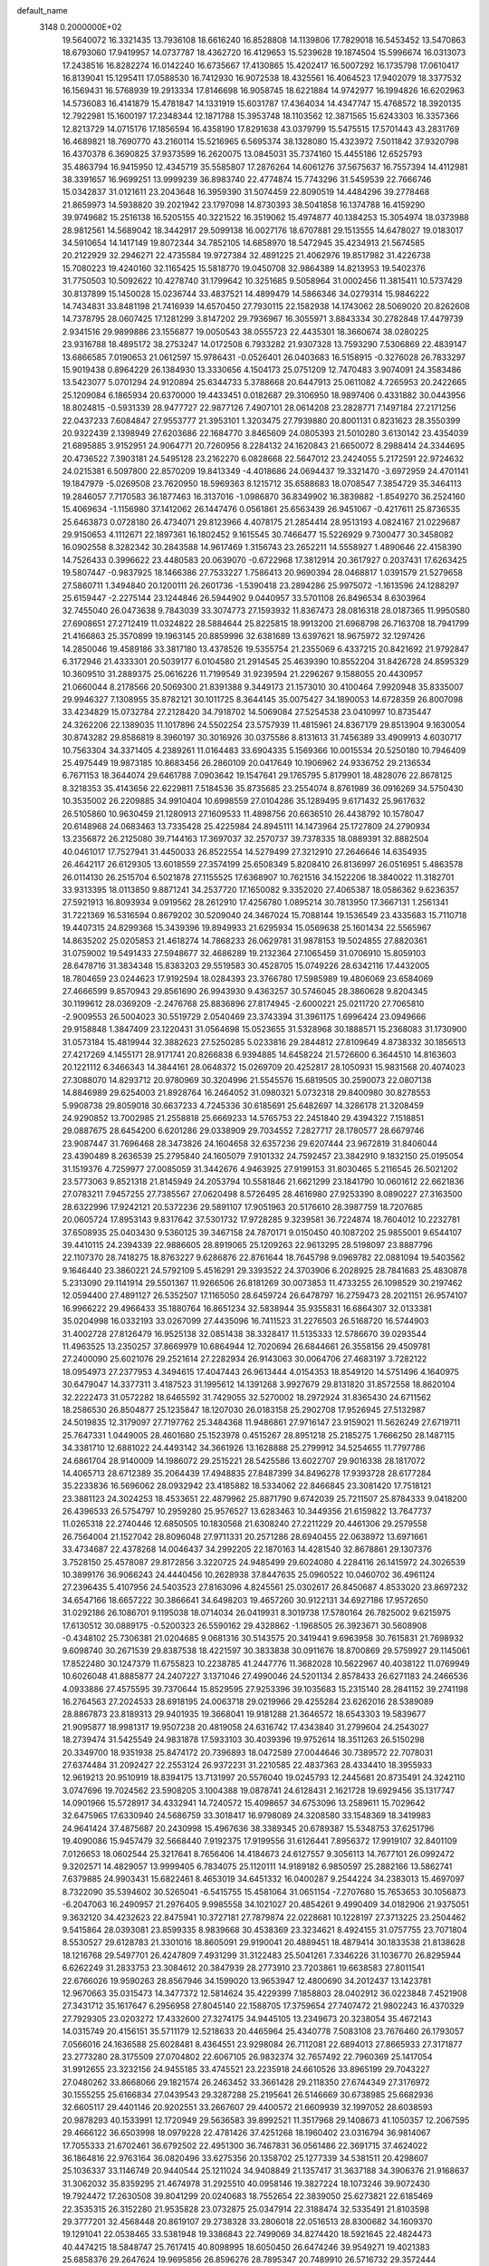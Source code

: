 default_name                                                                    
 3148  0.2000000E+02
  19.5640072  16.3321435  13.7936108  18.6616240  16.8528808  14.1139806
  17.7829018  16.5453452  13.5470863  18.6793060  17.9419957  14.0737787
  18.4362720  16.4129653  15.5239628  19.1874504  15.5996674  16.0313073
  17.2438516  16.8282274  16.0142240  16.6735667  17.4130865  15.4202417
  16.5007292  16.1735798  17.0610417  16.8139041  15.1295411  17.0588530
  16.7412930  16.9072538  18.4325561  16.4064523  17.9402079  18.3377532
  16.1569431  16.5768939  19.2913334  17.8146698  16.9058745  18.6221884
  14.9742977  16.1994826  16.6202963  14.5736083  16.4141879  15.4781847
  14.1331919  15.6031787  17.4364034  14.4347747  15.4768572  18.3920135
  12.7922981  15.1600197  17.2348344  12.1871788  15.3953748  18.1103562
  12.3871565  15.6243303  16.3357366  12.8213729  14.0715176  17.1856594
  16.4358190  17.8291638  43.0379799  15.5475515  17.5701443  43.2831769
  16.4689821  18.7690770  43.2160114  15.5216965   6.5695374  38.1328080
  15.4323972   7.5011842  37.9320798  16.4370378   6.3690825  37.9373599
  16.2620075  13.0845031  35.7374160  15.4455186  12.6525793  35.4863794
  16.9415950  12.4345719  35.5585807  17.2876264  14.6061276  37.5675637
  16.7557394  14.4112981  38.3391657  16.9699251  13.9999239  36.8983740
  22.4774874  15.7743296  31.5459539  22.7666746  15.0342837  31.0121611
  23.2043648  16.3959390  31.5074459  22.8090519  14.4484296  39.2778468
  21.8659973  14.5938820  39.2021942  23.1797098  14.8730393  38.5041858
  16.1374788  16.4159290  39.9749682  15.2516138  16.5205155  40.3221522
  16.3519062  15.4974877  40.1384253  15.3054974  18.0373988  28.9812561
  14.5689042  18.3442917  29.5099138  16.0027176  18.6707881  29.1513555
  14.6478027  19.0183017  34.5910654  14.1417149  19.8072344  34.7852105
  14.6858970  18.5472945  35.4234913  21.5674585  20.2122929  32.2946271
  22.4735584  19.9727384  32.4891225  21.4062976  19.8517982  31.4226738
  15.7080223  19.4240160  32.1165425  15.5818770  19.0450708  32.9864389
  14.8213953  19.5402376  31.7750503  10.5092622  10.4278740  31.1799642
  10.3251685   9.5058964  31.0002456  11.3815411  10.5737429  30.8137899
  15.1450028  15.0236744  33.4837521  14.4899479  14.5866346  34.0279314
  15.9846222  14.7434831  33.8481198  21.7416939  14.6570450  27.7930115
  22.1582938  14.1743062  28.5069020  20.8262608  14.7378795  28.0607425
  17.1281299   3.8147202  29.7936967  16.3055971   3.8843334  30.2782848
  17.4479739   2.9341516  29.9899886  23.1556877  19.0050543  38.0555723
  22.4435301  18.3660674  38.0280225  23.9316788  18.4895172  38.2753247
  14.0172508   6.7933282  21.9307328  13.7593290   7.5306869  22.4839147
  13.6866585   7.0190653  21.0612597  15.9786431  -0.0526401  26.0403683
  16.5158915  -0.3276028  26.7833297  15.9019438   0.8964229  26.1384930
  13.3330656   4.1504173  25.0751209  12.7470483   3.9074091  24.3583486
  13.5423077   5.0701294  24.9120894  25.6344733   5.3788668  20.6447913
  25.0611082   4.7265953  20.2422665  25.1209084   6.1865934  20.6370000
  19.4433451   0.0182687  29.3106950  18.9897406   0.4331882  30.0443956
  18.8024815  -0.5931339  28.9477727  22.9877126   7.4907101  28.0614208
  23.2828771   7.1497184  27.2171256  22.0437233   7.6084847  27.9553777
  21.3953101   1.3203475  27.7939880  20.8001131   0.8231623  28.3550399
  20.9322439   2.1398949  27.6203686  22.1684770   3.8465609  24.0805393
  21.5010280   3.6130142  23.4354039  21.6895885   3.9152951  24.9064771
  20.7260956   8.2284132  24.1620843  21.6650072   8.2988414  24.3344695
  20.4736522   7.3903181  24.5495128  23.2162270   6.0828668  22.5647012
  23.2424055   5.2172591  22.9724632  24.0215381   6.5097800  22.8570209
  19.8413349  -4.4018686  24.0694437  19.3321470  -3.6972959  24.4701141
  19.1847979  -5.0269508  23.7620950  18.5969363   8.1215712  35.6588683
  18.0708547   7.3854729  35.3464113  19.2846057   7.7170583  36.1877463
  16.3137016  -1.0986870  36.8349902  16.3839882  -1.8549270  36.2524160
  15.4069634  -1.1156980  37.1412062  26.1447476   0.0561861  25.6563439
  26.9451067  -0.4217611  25.8736535  25.6463873   0.0728180  26.4734071
  29.8123966   4.4078175  21.2854414  28.9513193   4.0824167  21.0229687
  29.9150653   4.1112671  22.1897361  16.1802452   9.1615545  30.7466477
  15.5226929   9.7300477  30.3458082  16.0902558   8.3282342  30.2843588
  14.9617469   1.3156743  23.2652211  14.5558927   1.4890646  22.4158390
  14.7526433   0.3996622  23.4480583  20.0639070  -0.6722968  17.3812914
  20.3617927   0.2037431  17.6263425  19.5807447  -0.9837925  18.1466386
  27.7533227   1.7586413  20.9690394  28.0468817   1.0391579  21.5279658
  27.5860711   1.3494840  20.1200111  26.2601736  -1.5390418  23.2894286
  25.9975072  -1.1613596  24.1288297  25.6159447  -2.2275144  23.1244846
  26.5944902   9.0440957  33.5701108  26.8496534   8.6303964  32.7455040
  26.0473638   9.7843039  33.3074773  27.1593932  11.8367473  28.0816318
  28.0187365  11.9950580  27.6908651  27.2712419  11.0324822  28.5884644
  25.8225815  18.9913200  21.6968798  26.7163708  18.7941799  21.4166863
  25.3570899  19.1963145  20.8859996  32.6381689  13.6397621  18.9675972
  32.1297426  14.2850046  19.4589186  33.3817180  13.4378526  19.5355754
  21.2355069   6.4337215  20.8421692  21.9792847   6.3172946  21.4333301
  20.5039177   6.0104580  21.2914545  25.4639390  10.8552204  31.8426728
  24.8595329  10.3609510  31.2889375  25.0616226  11.7199549  31.9239594
  21.2296267   9.1588055  20.4430957  21.0660044   8.2178566  20.5069300
  21.8391388   9.3449173  21.1573010  30.4100464   7.9920948  35.8335007
  29.9946327   7.1308955  35.8782121  30.1011725   8.3644145  35.0075427
  34.1890053  14.6728359  26.8007098  33.4234829  15.0732784  27.2128420
  34.7918702  14.5069084  27.5254538  23.0410997  10.8735447  24.3262206
  22.1389035  11.1017896  24.5502254  23.5757939  11.4815961  24.8367179
  29.8513904   9.1630054  30.8743282  29.8586819   8.3960197  30.3016926
  30.0375586   8.8131613  31.7456389  33.4909913   4.6030717  10.7563304
  34.3371405   4.2389261  11.0164483  33.6904335   5.1569366  10.0015534
  20.5250180  10.7946409  25.4975449  19.9873185  10.8683456  26.2860109
  20.0417649  10.1906962  24.9336752  29.2136534   6.7671153  18.3644074
  29.6461788   7.0903642  19.1547641  29.1765795   5.8179901  18.4828076
  22.8678125   8.3218353  35.4143656  22.6229811   7.5184536  35.8735685
  23.2554074   8.8761989  36.0916269  34.5750430  10.3535002  26.2209885
  34.9910404  10.6998559  27.0104286  35.1289495   9.6171432  25.9617632
  26.5105860  10.9630459  21.1280913  27.1609533  11.4898756  20.6636510
  26.4438792  10.1578047  20.6148968  24.0683463  13.7335428  25.4225984
  24.8945111  14.1473964  25.1727809  24.2790934  13.2356872  26.2125080
  39.7144163  17.3697037  32.2570737  39.7378335  18.0889391  32.8882504
  40.0461017  17.7527941  31.4450033  26.8522554  14.5279499  27.3212910
  27.2646646  14.6354935  26.4642117  26.6129305  13.6018559  27.3574199
  25.6508349   5.8208410  26.8136997  26.0516951   5.4863578  26.0114130
  26.2515704   6.5021878  27.1155525  17.6368907  10.7621516  34.1522206
  18.3840022  11.3182701  33.9313395  18.0113850   9.8871241  34.2537720
  17.1650082   9.3352020  27.4065387  18.0586362   9.6236357  27.5921913
  16.8093934   9.0919562  28.2612910  17.4256780   1.0895214  30.7813950
  17.3667131   1.2561341  31.7221369  16.5316594   0.8679202  30.5209040
  24.3467024  15.7088144  19.1536549  23.4335683  15.7110718  19.4407315
  24.8299368  15.3439396  19.8949933  21.6295934  15.0569638  25.1601434
  22.5565967  14.8635202  25.0205853  21.4618274  14.7868233  26.0629781
  31.9878153  19.5024855  27.8820361  31.0759002  19.5491433  27.5948677
  32.4686289  19.2132364  27.1065459  31.0706910  15.8059103  28.6478716
  31.3834348  15.8383203  29.5519583  30.4528705  15.0749226  28.6342116
  17.4432005  18.7804659  23.0244623  17.9192594  18.0284393  23.3766780
  17.5985989  19.4806069  23.6584069  27.4666599   9.8570943  29.8561690
  26.9943930   9.4363257  30.5746045  28.3860628   9.8204345  30.1199612
  28.0369209  -2.2476768  25.8836896  27.8174945  -2.6000221  25.0211720
  27.7065810  -2.9009553  26.5004023  30.5519729   2.0540469  23.3743394
  31.3961175   1.6996424  23.0949666  29.9158848   1.3847409  23.1220431
  31.0564698  15.0523655  31.5328968  30.1888571  15.2368083  31.1730900
  31.0573184  15.4819944  32.3882623  27.5250285   5.0233816  29.2844812
  27.8109649   4.8738332  30.1856513  27.4217269   4.1455171  28.9171741
  20.8266838   6.9394885  14.6458224  21.5726600   6.3644510  14.8163603
  20.1221112   6.3466343  14.3844161  28.0648372  15.0269709  20.4252817
  28.1050931  15.9831568  20.4074023  27.3088070  14.8293712  20.9780969
  30.3204996  21.5545576  15.6819505  30.2590073  22.0807138  14.8846989
  29.6254003  21.8928764  16.2464052  31.0980321   5.0732318  29.8400980
  30.8278553   5.9908738  29.8059018  30.6637233   4.7245336  30.6185691
  25.6482697  14.3286178  21.3208459  24.9290852  13.7002985  21.2558818
  25.6669233  14.5765753  22.2451840  29.4394322   7.1518851  29.0887675
  28.6454200   6.6201286  29.0338909  29.7034552   7.2827717  28.1780577
  28.6679746  23.9087447  31.7696468  28.3473826  24.1604658  32.6357236
  29.6207444  23.9672819  31.8406044  23.4390489   8.2636539  25.2795840
  24.1605079   7.9101332  24.7592457  23.3842910   9.1832150  25.0195054
  31.1519376   4.7259977  27.0085059  31.3442676   4.9463925  27.9199153
  31.8030465   5.2116545  26.5021202  23.5773063   9.8521318  21.8145949
  24.2053794  10.5581846  21.6621299  23.1841790  10.0601612  22.6621836
  27.0783211   7.9457255  27.7385567  27.0620498   8.5726495  28.4616980
  27.9253390   8.0890227  27.3163500  28.6322996  17.9242121  20.5372236
  29.5891107  17.9051963  20.5176610  28.3987759  18.7207685  20.0605724
  17.8953143   9.8317642  37.5301732  17.9728285   9.3239581  36.7224874
  18.7604012  10.2232781  37.6508935  25.0403430   9.5360125  39.3467158
  24.7870171   9.0150450  40.1087202  25.9855001   9.6544107  39.4410115
  24.2394339  22.9886605  28.8919065  25.1209263  22.9613295  28.5198097
  23.8887796  22.1107370  28.7418275  18.8763227   9.6286876  22.8761644
  18.7645798   9.0969782  22.0881094  19.5403562   9.1646440  23.3860221
  24.5792109   5.4516291  29.3393522  24.3703906   6.2028925  28.7841683
  25.4830878   5.2313090  29.1141914  29.5501367  11.9266506  26.8181269
  30.0073853  11.4733255  26.1098529  30.2197462  12.0594400  27.4891127
  26.5352507  17.1165050  28.6459724  26.6478797  16.2759473  28.2021151
  26.9574107  16.9966222  29.4966433  35.1880764  16.8651234  32.5838944
  35.9355831  16.6864307  32.0133381  35.0204998  16.0332193  33.0267099
  27.4435096  16.7411523  31.2276503  26.5168720  16.5744903  31.4002728
  27.8126479  16.9525138  32.0851438  38.3328417  11.5135333  12.5786670
  39.0293544  11.4963525  13.2350257  37.8669979  10.6864944  12.7020694
  26.6844661  26.3558156  29.4509781  27.2400090  25.6021076  29.2521614
  27.2282934  26.9143063  30.0064706  27.4683197   3.7282122  18.0954973
  27.2377953   4.3494615  17.4047443  26.9613444   4.0154353  18.8549120
  14.5751496   4.1640975  30.6479047  14.3377311   3.4187523  31.1995612
  14.1391268   3.9927679  29.8131820  31.8572558  18.8620104  32.2222473
  31.0572282  18.6465592  31.7429055  32.5270002  18.2972924  31.8365430
  24.6711562  18.2586530  26.8504877  25.1235847  18.1207030  26.0183158
  25.2902708  17.9526945  27.5132987  24.5019835  12.3179097  27.7197762
  25.3484368  11.9486861  27.9716147  23.9159021  11.5626249  27.6719711
  25.7647331   1.0449005  28.4601680  25.1523978   0.4515267  28.8951218
  25.2185275   1.7666250  28.1487115  34.3381710  12.6881022  24.4493142
  34.3661926  13.1628888  25.2799912  34.5254655  11.7797786  24.6861704
  28.9140009  14.1986072  29.2515221  28.5425586  13.6022707  29.9016338
  28.1817072  14.4065713  28.6712389  35.2064439  17.4948835  27.8487399
  34.8496278  17.9393728  28.6177284  35.2233836  16.5696062  28.0932942
  23.4185882  18.5334062  22.8466845  23.3081420  17.7518121  23.3881123
  24.3024253  18.4533651  22.4879962  25.8871790   9.6742039  25.7211507
  25.8784333   9.0418200  26.4396533  26.5754797  10.2959280  25.9576527
  13.6283463  10.3449356  21.6159822  13.7647737  11.0265318  22.2740446
  12.6850505  10.1830568  21.6308240  27.2211229  20.4461306  29.2579558
  26.7564004  21.1527042  28.8096048  27.9711331  20.2571286  28.6940455
  22.0638972  13.6971661  33.4734687  22.4378268  14.0046437  34.2992205
  22.1870163  14.4281540  32.8678861  29.1307376   3.7528150  25.4578087
  29.8172856   3.3220725  24.9485499  29.6024080   4.2284116  26.1415972
  24.3026539  10.3899176  36.9066243  24.4440456  10.2628938  37.8447635
  25.0960522  10.0460702  36.4961124  27.2396435   5.4107956  24.5403523
  27.8163096   4.8245561  25.0302617  26.8450687   4.8533020  23.8697232
  34.6547166  18.6657222  30.3866641  34.6498203  19.4657260  30.9122131
  34.6927186  17.9572650  31.0292186  26.1086701   9.1195038  18.0714034
  26.0419931   8.3019738  17.5780164  26.7825002   9.6215975  17.6130512
  30.0889175  -0.5200323  26.5590162  29.4328862  -1.1968505  26.3923671
  30.5608908  -0.4348102  25.7306381  21.0204685   9.0681316  30.5143575
  20.3419441   9.6963958  30.7615831  21.7698932   9.6098740  30.2671539
  29.8387538  18.4221597  30.3833838  30.0911676  18.8700869  29.5759927
  29.1145061  17.8522480  30.1247379  11.6755823  10.2238785  41.2447776
  11.3682028  10.5622967  40.4038122  11.0769949  10.6026048  41.8885877
  24.2407227   3.1371046  27.4990046  24.5201134   2.8578433  26.6271183
  24.2466536   4.0933886  27.4575595  39.7370644  15.8529595  27.9253396
  39.1035683  15.2315140  28.2841152  39.2741198  16.2764563  27.2024533
  28.6918195  24.0063718  29.0219966  29.4255284  23.6262016  28.5389089
  28.8867873  23.8189313  29.9401935  19.3668041  19.9181288  21.3646572
  18.6543303  19.5839677  21.9095877  18.9981317  19.9507238  20.4819058
  24.6316742  17.4343840  31.2799604  24.2543027  18.2739474  31.5425549
  24.9831878  17.5933103  30.4039396  19.9752614  18.3511263  26.5150298
  20.3349700  18.9351938  25.8474172  20.7396893  18.0472589  27.0044646
  30.7389572  22.7078031  27.6374484  31.2092427  22.2553124  26.9372231
  31.2210585  22.4837363  28.4334410  18.3955933  12.9619213  20.9510919
  18.8394175  13.7131997  20.5576040  19.0245793  12.2445681  20.8735491
  24.3242110   3.0747696  19.7024562  23.5908205   3.1004388  19.0878741
  24.6128431   2.1621728  19.6929456  35.1317747  14.0901966  15.5728917
  34.4332941  14.7240572  15.4098657  34.6753096  13.2589611  15.7029642
  32.6475965  17.6330940  24.5686759  33.3018417  16.9798089  24.3208580
  33.1548369  18.3419983  24.9641424  37.4875687  20.2430998  15.4967636
  38.3389345  20.6789387  15.5348753  37.6251796  19.4090086  15.9457479
  32.5668440   7.9192375  17.9199556  31.6126441   7.8956372  17.9919107
  32.8401109   7.0126653  18.0602544  25.3217641   8.7656406  14.4184673
  24.6127557   9.3056113  14.7677101  26.0992472   9.3202571  14.4829057
  13.9999405   6.7834075  25.1120111  14.9189182   6.9850597  25.2882166
  13.5862741   7.6379885  24.9903431  15.6822461   8.4653019  34.6451332
  16.0400287   9.2544224  34.2383013  15.4697097   8.7322090  35.5394602
  30.5265041  -6.5415755  15.4581064  31.0651154  -7.2707680  15.7653653
  30.1056873  -6.2047063  16.2490957  21.2976405   9.9985558  34.1021027
  20.4854261   9.4990409  34.0182906  21.9375051   9.3632120  34.4232623
  22.8475941  10.3727181  27.7879874  22.0228681  10.1228197  27.3713225
  23.2504462   9.5415864  28.0393081  23.8599335   8.9839668  30.4538369
  23.3234621   8.4924155  31.0757755  23.7071804   8.5530527  29.6128783
  21.3301016  18.8605091  29.9190041  20.4889451  18.4879414  30.1833538
  21.8138628  18.1216768  29.5497701  26.4247809   7.4931299  31.3122483
  25.5041261   7.3346226  31.1036770  26.8295944   6.6262249  31.2833753
  23.3084612  20.3847939  28.2773910  23.7203861  19.6638583  27.8011541
  22.6766026  19.9590263  28.8567946  34.1599020  13.9653947  12.4800690
  34.2012437  13.1423781  12.9670663  35.0315473  14.3477372  12.5814624
  35.4229399   7.1858803  28.0402912  36.0223848   7.4521908  27.3431712
  35.1617647   6.2956958  27.8045140  22.1588705  17.3759654  27.7407472
  21.9802243  16.4370329  27.7929305  23.0203272  17.4332600  27.3274175
  34.9445105  13.2349673  20.3238054  35.4672143  14.0315749  20.4156151
  35.5711179  12.5218633  20.4465964  25.4340778   7.5083108  23.7676460
  26.1793057   7.0566016  24.1636588  25.6028481   8.4364551  23.9298084
  26.7112081  22.6894013  27.8665933  27.3171877  23.2773280  28.3175509
  27.0704802  22.6067105  26.9832374  32.7657492  22.7960369  25.1417054
  31.9912655  23.3232156  24.9455185  33.4745521  23.2235918  24.6610526
  33.8965199  29.7043227  27.0480262  33.8668066  29.1821574  26.2463452
  33.3661428  29.2118350  27.6744349  27.3176972  30.1555255  25.6166834
  27.0439543  29.3287288  25.2195641  26.5146669  30.6738985  25.6682936
  32.6605117  29.4401146  20.9202551  33.2667607  29.4400572  21.6609939
  32.1997052  28.6038593  20.9878293  40.1533991  12.1720949  29.5636583
  39.8992521  11.3517968  29.1408673  41.1050357  12.2067595  29.4666122
  36.6503998  18.0979228  22.4781426  37.4251268  18.1960402  23.0316794
  36.9814067  17.7055333  21.6702461  36.6792502  22.4951300  36.7467831
  36.0561486  22.3691715  37.4624022  36.1864816  22.9763164  36.0820496
  33.6275356  20.1358702  25.1277339  34.5381511  20.4298607  25.1036337
  33.1146749  20.9440544  25.1211024  34.9408849  21.1357417  31.3637188
  34.3906376  21.9168637  31.3062032  35.8359295  21.4674978  31.2925510
  40.0958146  19.3827224  18.1073246  39.9072430  19.7924472  17.2630508
  39.8041299  20.0240683  18.7552654  22.3839050  25.6273821  22.6185469
  22.3535315  26.3152280  21.9535828  23.0732875  25.0347914  22.3188474
  32.5335491  21.8103598  29.3777201  32.4568448  20.8619107  29.2738328
  33.2806018  22.0516513  28.8300682  34.1609370  19.1291041  22.0538465
  33.5381948  19.3386843  22.7499069  34.8274420  18.5921645  22.4824473
  40.4474215  18.5848747  25.7617415  40.8098995  18.6050450  26.6474246
  39.9549271  19.4021383  25.6858376  29.2647624  19.9695856  26.8596276
  28.7895347  20.7489910  26.5716732  29.3572444  19.4393826  26.0680698
  31.0070003  17.8881459  22.4833707  31.3342309  18.0272890  21.5946688
  31.7789978  17.9854913  23.0408431  24.2567159  20.0467900  31.9308799
  24.5103695  20.6545495  31.2362433  24.9090896  20.1826707  32.6180311
  31.7431143   5.4130116  23.4860793  32.4085343   5.9245370  23.0258729
  32.2067858   5.0329998  24.2322907  35.7444558   6.6895338  16.5880581
  35.3858048   6.6842134  15.7006050  34.9750616   6.6787280  17.1573976
  30.1731294  10.9175007  10.9445557  30.9086160  10.9740396  11.5545512
  29.7199067  10.1108981  11.1899395  38.2878987  10.9887976  23.9038568
  38.8575835  10.5859774  24.5591637  38.1370013  11.8758176  24.2304411
  38.4270489  14.6026234  19.7665014  38.9569252  15.3758446  19.5726152
  37.7924860  14.5615772  19.0510456  30.4548967   4.4220834  16.9729664
  30.5858116   4.3107315  16.0313221  30.2151893   3.5499420  17.2862418
  23.1031596   5.5301059  15.3384753  23.6054342   6.2655746  15.6892427
  23.7581242   4.9693477  14.9227790  36.0019551   9.4056030  13.2610788
  35.7137243   8.5895107  12.8522411  36.1052150   9.1861750  14.1870489
  30.6321061   7.0301587  20.7665420  30.8350078   7.4947218  21.5784804
  30.5248949   6.1171693  21.0333527  24.0602758  11.6332603  12.7079323
  23.3388466  12.2599508  12.6528808  23.6478154  10.8175875  12.9921614
  24.2326202  10.6742180   9.9398951  24.2096261  11.1265073  10.7831848
  23.7668988   9.8526490  10.0959713  27.9690832   5.1316340  13.8547994
  27.3713502   4.5588157  13.3743555  28.8396803   4.8857394  13.5420241
  29.7463020   7.1744316  24.0960910  28.8855765   6.7573722  24.0580793
  30.3400980   6.5344373  23.7036047  32.4580601  15.6337755  21.3480483
  31.9919918  16.3586574  21.7646518  32.5696291  14.9881738  22.0458898
  37.4227308  11.7105976  16.4105010  37.3099933  11.7836103  17.3582305
  37.3980353  12.6143305  16.0960350  -5.6353256   9.7095259  23.2678173
  -6.3856045   9.3938093  22.7641939  -5.2107146   8.9140986  23.5891159
   4.6084178   9.3785462  29.0765858   4.5177954   8.5122935  29.4736068
   3.7549141   9.7919722  29.2063630  10.4472994  12.2897213  25.9656102
  10.6865979  11.4954898  26.4432758   9.5554210  12.4832656  26.2542714
   2.5352595  11.7156577  33.9923091   2.8193221  12.1776270  34.7810579
   3.3233933  11.6567576  33.4523020   0.8980886   9.7530847  32.1630881
   1.2939510   8.9732175  32.5521022   0.6326266  10.2861330  32.9125020
  10.9520566  10.8793404  23.4612950  10.7778275  11.2994912  24.3035238
  11.1003926  11.6066585  22.8569468   1.6760670   9.6511191  29.4480776
   1.4222593   9.4428817  30.3472164   1.3075796   8.9396933  28.9243197
   2.8135572  16.2770826  30.8534393   3.0655590  16.0578191  29.9564162
   3.6382099  16.4965534  31.2870432  -0.0984305  15.6524558  24.2824094
   0.0245756  15.2664079  25.1496281   0.5952815  15.2662846  23.7477438
   7.4751009   7.4599315  21.2623527   7.3408233   8.2075756  20.6799185
   7.4151473   6.6958286  20.6889556   1.0126875   9.2583673  23.4631484
   1.5915332   8.5062740  23.3385486   1.5379036  10.0120073  23.1940635
   2.3794244  13.9048483  24.3904282   2.6227451  14.1060917  23.4868088
   1.6878081  13.2478231  24.3115832  16.9448888  12.1857481  28.6738342
  16.1335873  11.6887677  28.7788681  16.6718747  13.0058065  28.2624957
   1.4077303  24.3841354  13.3854342   0.5689363  24.1730807  13.7954493
   1.6546411  25.2272760  13.7654090   3.9510932   8.0812194  19.4482660
   4.4928448   7.3535788  19.1428544   4.4298556   8.8654154  19.1798353
   8.1131063   6.3610989  17.4817698   7.9462134   6.8356223  16.6673951
   8.9164639   6.7513727  17.8260586   1.4358860  12.1952026  28.7231659
   1.4008757  11.2968795  29.0518323   0.8526765  12.6852139  29.3028102
  16.2255695  32.6267595  30.7241493  15.3924613  33.0364508  30.4910920
  15.9908763  31.9527969  31.3620563  13.1006080  27.5063564  30.8436099
  12.8771915  28.3886755  31.1399708  13.6961965  27.6446970  30.1071535
   6.3644319  27.8847307  30.1548665   7.1848237  27.4685785  29.8902791
   5.7194296  27.1778088  30.1332974   7.3498511  37.4962916  21.7917453
   7.3753177  36.7859078  22.4327899   6.8493528  38.1894655  22.2221442
   1.9494012  20.3846039  25.4442260   1.6916924  20.1138595  26.3254271
   2.8945249  20.2359228  25.4147793   1.0906655  20.2802619  19.9248939
   0.7942063  19.6048798  20.5349781   1.4400482  20.9728852  20.4856402
  10.7168227  19.5971198  27.9671540  11.0731167  19.6610354  27.0810382
  10.8486652  18.6814307  28.2128425   9.8823322  30.5211784  28.9415935
  10.2336019  30.7778614  29.7942102   9.2297171  31.1916793  28.7397174
  15.6710237  14.7134695  28.4007594  15.5025688  15.3102802  29.1299177
  14.8084807  14.3693638  28.1687190   3.6361467  22.2765880  28.0868346
   3.2643603  21.5829255  28.6316640   4.3230872  22.6646253  28.6288417
   9.0681687  19.8451270  29.9983155   9.5339015  19.7066744  29.1736000
   9.6543194  19.4905397  30.6668415   9.6493648  13.9816037  34.5881419
   9.2117274  13.2502641  35.0238571   8.9968374  14.3204047  33.9752360
   9.0984707  21.5805259  26.3505909   9.1605943  21.1340518  25.5061779
  10.0073771  21.6979636  26.6268685  14.6512574  17.6134104  26.3910673
  14.8624028  17.6018616  27.3246176  13.9689272  18.2795682  26.3080547
   6.2522406  17.6220181  21.6479529   5.5191662  17.2770988  22.1577219
   6.9421935  17.7745962  22.2936439  20.2872129  17.0131147  32.6047111
  20.5786011  17.2255067  33.4913983  20.9368848  16.3884575  32.2822804
  18.4228783  23.0583781  22.2221742  18.0649511  23.0460690  21.3344983
  17.6822981  22.8258926  22.7822842  13.8627873  26.3930439  33.3510425
  13.7633664  26.6468727  32.4334814  13.2135354  26.9199104  33.8169991
  11.8723979  32.7192781  26.3911833  11.1643449  32.8870083  27.0130832
  11.9671350  33.5406388  25.9088730  15.5965491  22.2444052  35.7929654
  15.7763237  23.1311996  35.4807016  16.4384085  21.9319262  36.1244189
  13.4223660  19.3721853  30.6524108  12.6204326  18.8676268  30.5161928
  13.1255512  20.1912532  31.0489718  12.2120813  12.5047233  29.0404784
  12.6076611  12.6824013  28.1871444  11.2710383  12.5981616  28.8923594
  -0.2871284  32.6492183  30.4904489  -0.7525397  33.1943920  31.1248067
   0.1563410  31.9883999  31.0223190   5.3048153  21.7530675  32.4104166
   5.1055476  21.0658562  33.0462348   6.2190135  21.9795888  32.5811848
  27.4258256  22.1869473  25.3299976  26.9170911  21.3920999  25.1698766
  28.1920957  22.0991338  24.7631195   7.9183135  35.2988379  23.4301785
   6.9972503  35.5183030  23.5705689   7.9077736  34.3788048  23.1662473
   5.3021768  23.1133270  30.0401052   6.2368258  23.0351406  29.8489244
   5.1962222  22.6926289  30.8933452  11.8079952  14.3957884  24.7706157
  11.3704876  13.7625240  25.3396458  11.1024086  14.9581823  24.4510964
   9.7730313  14.0945045  28.5215358   9.9678149  14.7965313  29.1423816
   9.5500726  14.5484857  27.7088721   7.5572330  17.0653540  28.3839180
   8.1783932  16.6166247  27.8103033   6.7185870  16.6381064  28.2096645
  12.4878278  26.5949950  27.1450006  13.0837262  27.1626520  27.6337770
  11.9810089  27.1946223  26.5974483   8.2852597  25.6054752  26.6221019
   9.0343763  25.1219656  26.9703470   8.4754256  26.5211574  26.8260501
   8.4667449  25.6216768  30.0334031   9.4230160  25.6621511  30.0216011
   8.2650702  24.6917970  29.9290827  17.1741825  25.5837338  24.6797925
  17.9936806  25.6773308  24.1941030  17.4468565  25.4738715  25.5907321
   3.6981684  13.9652601  29.0846761   4.3979607  13.3514609  29.3077748
   2.9918790  13.4121719  28.7507889  10.4472492  24.5507296  27.6743933
  10.4013017  23.8605920  28.3360811  11.1353493  25.1376600  27.9878623
   4.8674816  17.0082919  19.1939658   5.3288197  17.2774361  19.9882960
   5.1289901  17.6518364  18.5354101   0.4070716  15.2804654  29.3185409
  -0.2447342  14.8718284  29.8880994   1.0587668  15.6404924  29.9201269
   6.4788161  26.0981936  22.7612277   7.2551479  25.7272992  22.3417302
   5.7476794  25.7943712  22.2233030   6.5989622  30.2914661  30.9577924
   7.1439250  30.2853532  31.7446913   6.5325658  29.3705655  30.7052741
  11.1274761  25.6690904  30.4011930  11.6610924  26.4294131  30.1701197
  11.5979856  25.2576733  31.1261680   5.8518396  26.2950720  25.3166376
   6.6940829  26.0511258  25.7004975   5.9817403  26.1988101  24.3731911
  15.0168219  35.5572124  35.3053041  15.3712843  35.3149709  34.4497883
  15.6354060  35.1863077  35.9346015  15.4222884  21.1819017  25.8236368
  16.2546599  20.8545786  25.4826835  15.1751123  21.8824803  25.2200431
  18.7343783  30.9762733  29.4199850  17.8956629  31.2793758  29.7677165
  18.7944173  31.3795590  28.5539667  13.4636568  12.0916097  34.9470252
  13.2356050  13.0209654  34.9698783  13.2445464  11.8130199  34.0578626
   4.9320707  29.0255489  35.6988913   5.6425279  28.5997493  35.2191237
   4.1397000  28.5805124  35.3983531  11.6464834  22.2580293  25.2168698
  11.2453441  22.6145868  24.4242881  11.7526240  23.0150483  25.7929673
   0.1770033  22.9505728  27.7192778   0.1407092  22.9793611  26.7631995
   0.7078982  22.1786850  27.9156748  12.1201917  21.7095581  31.6587632
  11.6829193  21.9356905  30.8378559  12.1595631  22.5336624  32.1440815
  20.1317030  28.5946967  30.1775021  20.6160430  28.4185818  29.3708857
  19.6031469  29.3668132  29.9757688   4.6561095  17.1294571  23.6258091
   5.2367827  17.5830133  24.2368224   3.9456685  16.7956068  24.1735767
  -0.3917490  27.1455993  35.4145546   0.1333084  27.1861184  36.2138698
  -0.3300985  28.0254328  35.0426353  10.8897981  27.8430539  25.1602429
  10.0410187  27.8078810  24.7191438  11.0476921  28.7764783  25.3017354
   0.1501360  20.7301038  15.9004329  -0.0752430  19.8000582  15.8791881
   1.0580333  20.7634815  15.5990358   9.8011460  13.7158179  20.9235037
  10.2574229  14.5073401  21.2090484  10.4898617  13.1615631  20.5564832
  16.5809608  21.9504909  30.8184187  16.0920121  21.1337022  30.9185051
  16.1826316  22.3766289  30.0594904   8.3896693  28.7795864  36.8580298
   8.0561914  28.2574423  36.1283794   8.1269531  28.2938766  37.6398853
   8.7395971  15.6964614  26.4487446   8.4151689  14.8422976  26.1634686
   9.0972481  16.0941472  25.6549162  14.0201782  24.1333068  27.0588222
  13.4327636  24.8757550  26.9175897  14.4680944  24.0194481  26.2205865
  11.4595791  34.9936574  30.1769813  11.5462698  35.2762434  29.2665629
  10.5748433  35.2598746  30.4271866  18.3763542  16.6247939  27.7992327
  17.4340595  16.7862018  27.8467721  18.6921527  17.2423269  27.1395690
  12.3581218  24.0325687  33.2031350  11.4392745  23.9811117  33.4663910
  12.6613689  24.8697819  33.5543430   7.9609069  38.6685250  25.5699993
   7.1170723  38.2421558  25.7196131   8.1133993  39.1826509  26.3628754
   8.1827581  29.9417502  33.2333818   7.8754139  29.6939097  34.1053603
   8.8122103  30.6451578  33.3922513   0.5363299  16.3572149  20.2895658
  -0.2496667  16.3718246  20.8356681   0.3262471  16.9300849  19.5520585
  12.4462115  30.2799209  27.5288353  11.6314298  30.3548030  28.0255800
  12.4184663  31.0109985  26.9115935   1.4870769  20.3373005  28.4743356
   1.1468967  19.4475618  28.3801315   1.8731518  20.3546423  29.3500509
   3.9023278  24.5366044  25.7110139   4.6524406  25.1028610  25.8924420
   3.5833426  24.2773241  26.5754524  11.3236604  17.4655691  29.3627166
  10.4938197  16.9902885  29.3214296  11.8778284  16.9309648  29.9313359
  15.4519983  30.3618878  35.0236059  15.4951490  30.1105011  34.1010146
  16.1135046  29.8180328  35.4512308  18.7122542  30.5824953  32.7365810
  18.1341882  30.8353419  33.4564006  18.7860701  29.6310953  32.8115556
   5.6571409  24.6893132  33.3132485   6.4722822  24.2081484  33.1709213
   5.7790318  25.1223617  34.1581410   5.3893529   9.6911862  25.9486724
   5.8123493   9.2188397  26.6657461   6.0660181   9.7600615  25.2751649
  16.6025214  34.7472825  32.8719347  16.3652026  34.2934196  32.0632814
  17.4203937  34.3334320  33.1476963  19.1384078  31.1140423  16.3046842
  18.3201803  30.6679392  16.0862179  19.6474500  31.0911126  15.4943867
  23.3011590  31.7427193  29.2582005  22.5021390  32.2671950  29.3103932
  23.1386190  31.1292833  28.5416052   3.9773564  30.4641522  31.9313274
   4.9326568  30.4068982  31.9124872   3.6898511  29.5874456  32.1861960
  17.2317977  28.6906122  28.0856992  17.6173442  29.3938890  28.6081814
  17.9815129  28.2542400  27.6810533  11.7292704  17.2596585  34.4034274
  12.2248436  16.4467961  34.3039608  12.3981314  17.9387277  34.4913010
  -0.9936900  25.3403103  28.3626814  -0.6275000  24.4875571  28.1282699
  -0.9213696  25.8602400  27.5622598  10.2934442  18.4115548  32.0350393
  10.8671049  17.6813126  31.8028936  10.4302668  18.5343607  32.9744168
  16.0500321  16.0406918  31.0305507  15.9290706  16.9886657  31.0848250
  15.5778842  15.6952279  31.7881541  12.7626980  19.1002924  37.6010011
  13.4695605  18.4627039  37.5007111  12.9598428  19.5491110  38.4231494
  17.3884669  32.0455598  22.3939995  17.9709983  31.3089691  22.5792646
  16.5129557  31.7149823  22.5950727  15.1881268  34.6479463  15.4278291
  14.3048335  34.3003664  15.5511699  15.5867039  34.6030558  16.2969395
  18.1758797  21.5019510  36.1017837  18.2748943  20.7355002  35.5369997
  18.6830495  22.1872554  35.6666187  10.5299036  22.9119623  22.6757817
  10.4354598  23.8298214  22.9304323  10.6901093  22.9403699  21.7325113
  13.1928448  21.1838950  34.3914749  13.1408245  21.5064748  33.4917705
  13.9677806  21.6122660  34.7550744  18.2384060  14.1261495  31.7472639
  17.5739286  14.7899851  31.5628084  18.7891146  14.1145144  30.9644379
  17.7050562  19.7637911  28.8598454  18.1978872  19.3945139  29.5926371
  17.9654131  19.2351896  28.1055068   4.3628890  25.3282119  20.8127442
   3.6510976  24.9807649  21.3502062   4.0269327  25.2910144  19.9172100
   7.5310136  13.2448637  25.5021102   6.7966940  12.6363106  25.5837777
   7.2974098  13.8040434  24.7611790  13.7449373  12.9119181  23.1499497
  14.5952046  13.3493510  23.1938801  13.1621139  13.4688538  23.6660614
   4.8633115  21.2317891  26.0967269   4.3965352  21.8375144  26.6724427
   5.6362819  21.7194132  25.8121722  19.4508139  14.5014761  28.9261496
  18.8138518  13.9506761  28.4710338  19.0507548  15.3709910  28.9374751
   4.7943138  11.9402355  32.5509594   4.6150333  12.2961333  31.6806565
   5.3506342  12.5977111  32.9686500   9.9481508  16.5487632  24.0922763
  10.6945850  17.1387597  23.9875296   9.2175945  17.0116159  23.6820486
  18.5335785  18.0778373  30.7982361  18.9750054  17.6831738  31.5503098
  17.9077629  17.4126617  30.5116561  17.9435078  24.7531902  27.1933898
  17.2511254  24.5661227  27.8273015  18.7555194  24.6638563  27.6922770
   9.4869665  36.7355840  26.6697923   9.2560594  37.0764359  27.5339299
   9.1194622  37.3711419  26.0555948   8.4296535  31.9078217  23.8246976
   7.7790059  31.3110836  24.1945533   7.9247241  32.4918319  23.2588264
  12.9225898  19.9347199  25.7925703  13.7089464  20.4077383  25.5203044
  12.1974094  20.4765963  25.4815795  19.4436909  25.6987075  22.7027073
  20.3811449  25.8836161  22.6459570  19.3726001  24.7623431  22.5172361
  20.0262938  33.1199548  20.5666216  19.3461149  32.6423408  20.0917813
  20.0844192  33.9634066  20.1177984  15.1349988  28.0096249  24.8036868
  14.2764925  27.7420400  24.4756667  15.6916200  27.2421409  24.6718805
   7.0528344  22.9618002  25.6085677   7.2847448  23.8560005  25.8592773
   7.7832757  22.4282152  25.9215764   7.2901393  12.3030762  20.2118044
   8.1515014  12.7202253  20.1952583   6.7006199  12.9836568  20.5366256
  19.2544523  27.6260203  26.0256773  19.6468141  28.2149804  25.3811542
  19.2261713  26.7756672  25.5871209  17.1138731  37.4476732  31.6923636
  16.9773773  36.6412301  32.1896062  17.3180102  38.1065877  32.3559837
  21.3530024  27.6162222  27.5343166  21.9997604  27.0841856  27.0707727
  20.6255256  27.6998831  26.9178670  23.2908983  27.7980902  30.8629646
  22.9112810  27.0468611  30.4071385  22.7134548  27.9399180  31.6130818
  13.0046419  30.1588538  16.1361815  12.7186077  29.2813461  15.8824169
  12.7691843  30.2293376  17.0612888  18.1383061  40.8448708  26.6371092
  18.7386355  41.5526499  26.4028332  18.3472021  40.1406326  26.0233968
   7.9511618  37.4815853  28.9320512   7.1014959  37.3037263  29.3353698
   8.5846803  37.0587001  29.5117530  18.4107564  33.7807314  29.6766311
  17.6354836  33.4304528  30.1153664  18.0675619  34.2206718  28.8988768
  16.7796977  27.9933627  36.0554453  17.5398175  28.5750166  36.0667820
  16.9577769  27.3803936  35.3421512  30.3659473  33.7336240  16.4168665
  30.9180399  33.0254112  16.0854148  29.6258577  33.7641419  15.8105926
  20.6449738  25.8935806  30.9270876  20.3012394  26.7325833  30.6202439
  21.2819639  25.6373749  30.2601288  14.9795455  36.2056578  22.5257916
  15.3968747  35.5363797  21.9834494  14.6638019  36.8580116  21.9005138
  22.9527477  34.3325763  24.7649466  23.8220250  34.4884665  25.1341174
  22.4202840  35.0579257  25.0914163  25.5633472  34.8789207  26.1150335
  25.3266635  35.3843910  26.8926660  25.9889632  34.0939976  26.4599664
  14.8327836  31.2228208  20.5397011  14.9513356  31.1686648  21.4879861
  14.8208215  30.3114266  20.2473839  20.0208817  22.6907780  25.6419238
  20.2513960  22.9974972  26.5188607  19.2007447  23.1405855  25.4387484
   9.1742842   0.0649478  23.1793787   8.7654248  -0.6519508  23.6642727
  10.1118541  -0.0409469  23.3405644  11.7253860   5.1193584  20.0223144
  11.2250434   5.8918978  19.7594991  11.7599454   5.1699473  20.9775517
   7.9614857   5.7862756  28.0763054   8.1446120   5.7223913  29.0136502
   7.0343765   6.0195969  28.0287487  -6.6589386   8.1098341  21.2619869
  -7.0368431   7.4634066  20.6657055  -5.7260164   7.8969675  21.2859821
   7.5533626   4.5082681  14.3243322   7.9808377   4.0550692  13.5976220
   8.2017870   4.4968510  15.0283544   3.3165602   0.9748111   8.6921485
   3.4495337   0.5816795   9.5547014   3.3974638   0.2430841   8.0803789
  -1.2886494   6.1120223  25.8877562  -0.4728278   5.7573782  25.5343520
  -1.5010864   6.8452472  25.3102759   7.4691464   9.6163156  19.7005392
   7.6197849  10.5614838  19.6865024   7.4013392   9.3708587  18.7778340
   8.7415338  -2.2451800   8.6884945   8.9982200  -3.1374740   8.4557814
   8.0412963  -2.0290825   8.0727014   9.7945307   2.5732889  15.5011577
  10.0639913   1.8134226  14.9851866   9.2437470   2.2091175  16.1941572
  20.1067614   1.7188801  18.9018983  19.8554274   2.6190853  19.1085230
  20.5168267   1.3946456  19.7037401  -0.9277285   3.7328017  13.8044348
  -0.5516457   3.1907888  14.4979877  -1.8725353   3.6881984  13.9513441
  10.8994349   3.2936418  24.2223397  10.2631175   3.4172281  24.9266539
  11.4291877   2.5486342  24.5061663   9.9810821  -6.8338351  21.7738741
   9.5186474  -7.6196131  21.4824311   9.3533478  -6.1234781  21.6413057
   0.0283171   6.3259094  13.9630457   0.3033276   6.5878568  13.0844192
  -0.4740183   5.5225139  13.8272266  17.0819801  -1.1676699  17.7959189
  16.3529277  -1.5537132  17.3104449  17.8248040  -1.7417377  17.6091284
  13.3275861  -1.2874621  19.0866793  13.7022892  -1.0314641  18.2438896
  12.4014164  -1.4413050  18.9002015  13.7399277   0.6651610  16.8783658
  13.1199122   0.9225486  17.5606885  13.5967096   1.2971126  16.1738392
  17.2524407   2.8082219  14.1982378  16.5162692   3.1135429  14.7283911
  17.6871499   2.1545242  14.7459048   8.0847693  -0.5102276  29.9633416
   8.3936356  -1.3519221  30.2985785   7.5336578  -0.7382683  29.2146725
   5.3632212   0.6510431  21.3057253   5.7745599  -0.2053121  21.1887290
   4.8058805   0.7563895  20.5346836   4.7202065   5.4744581  21.1608370
   4.6321246   4.6181902  21.5794999   5.3986742   5.3481036  20.4975512
  16.5498421   7.2210962  25.4757775  16.9808870   7.8978696  25.9977066
  16.7897941   6.3993114  25.9039417  -0.8500692   8.5304515  20.2132329
  -1.4815283   8.9684474  20.7838911  -1.2556257   8.5516430  19.3464534
  20.6444232  -0.2350552  20.9700047  21.2840209  -0.9350084  20.8388098
  20.2930958  -0.3928011  21.8463135   8.5768828   6.1784356  10.6225561
   7.7756492   5.6585020  10.5599018   8.3073929   6.9808041  11.0695593
  -1.7062921   7.9011445   5.8774175  -2.1147507   8.7476088   6.0587779
  -1.5966808   7.4986100   6.7389181   7.4107872   1.2762250  27.1965367
   7.2171870   1.5565367  26.3020111   6.7238773   0.6423336  27.4028576
   1.4582748   8.9877030  18.6137113   0.8097569   8.6471104  19.2298712
   2.2913570   8.6300281  18.9207526  13.0454483   9.3236891  24.2975456
  13.4395590  10.1181423  24.6577576  12.1034055   9.4916936  24.3212447
   5.7269149   2.8294661  22.6070599   5.5914914   1.9898667  22.1677819
   6.4193094   2.6570270  23.2450931  12.4243533  -1.1046811  14.4204704
  12.7178147  -1.5827535  13.6448680  12.8888511  -0.2688867  14.3766368
   3.9899319   5.2269585  12.2742258   3.7407546   6.1119606  12.0079294
   4.4490323   4.8685980  11.5145966   6.8952080   4.7163005   4.6463121
   7.2935748   4.0951868   5.2560280   6.0442844   4.3322272   4.4350101
   3.5023509   5.0524516  17.3106107   3.7404351   4.7365581  16.4389691
   2.6347444   5.4402410  17.1961108  16.0870763  -0.7810281  20.2055974
  15.1638929  -0.9428169  20.0112045  16.5563596  -1.1328969  19.4491627
  17.0370280  -3.9119108  21.8873202  16.9394234  -4.5676770  22.5777374
  16.3017744  -4.0749056  21.2965016  15.7429457  14.0914964   3.5246626
  16.2120574  13.3425008   3.1570057  14.8260977  13.9339993   3.2992381
  12.1769810   2.6603884  18.7663978  12.2111506   3.2014570  17.9775321
  12.0219223   3.2825967  19.4770633  13.1870734   3.0424894  15.5681405
  13.9215249   3.5024114  15.9746927  12.5330718   3.7243050  15.4143837
  10.8743146  12.0382345  10.2513958  10.1125101  11.5070401  10.4831678
  11.4119631  11.4618202   9.7083374  12.8184316   7.0710117  15.1103101
  12.4930673   6.1718108  15.0677943  13.6380615   7.0527602  14.6162398
  -1.2011967   5.2007597  17.6944772  -2.0706248   4.8458503  17.5090969
  -0.8226009   4.5893211  18.3261733   3.4598560  -5.1948347  25.6767015
   3.9779159  -5.9979004  25.7308416   3.1054146  -5.0785744  26.5582267
  13.0452926   1.3600280  13.2793258  13.2302414   2.0582821  13.9073919
  13.5090037   1.6237475  12.4845580  20.6471866   4.9181784  12.1973442
  20.0673064   5.1402624  12.9258011  20.2033399   5.2651872  11.4235116
   2.2929504   5.8610490  19.8643128   2.9020196   5.6795639  19.1485407
   2.8554568   6.0441811  20.6168292  10.2059465   9.1092290  21.4332210
   9.3982756   8.7193184  21.7676899  10.5746729   9.5764695  22.1828602
  18.6924087   9.6173045  18.5608367  19.3220889   9.4754617  19.2676713
  18.0684844   8.8966048  18.6476832  13.8716885   1.7661778  31.5437709
  14.1053752   1.4542209  30.6695254  13.4448766   1.0169040  31.9592852
   7.1462946   2.2652859  19.0361456   7.4713430   1.4398710  19.3956810
   7.3090937   2.1973512  18.0953410   4.9636966   4.5485259  14.7347003
   5.9040242   4.4412640  14.5914846   4.6112453   4.7526711  13.8684817
  10.6089194   5.6099860   6.3546314  10.3595133   6.0598417   5.5473778
   9.9165432   4.9635391   6.4923027  13.8310308   5.4278497  17.9512152
  13.5036331   6.2945929  17.7108012  13.4488618   5.2577948  18.8121798
  11.2038734   4.8289548  14.5182115  10.6279976   4.0930403  14.7256453
  11.0647387   4.9861228  13.5843102  16.5674242   7.2725208  18.3440343
  16.1615891   6.4926306  18.7225855  16.1438384   8.0045178  18.7923505
   6.5431654  13.9865507  13.1707939   6.5624040  13.4266580  12.3946613
   6.2010362  13.4226607  13.8644851   8.4490182   5.8966993  23.5808714
   7.8629555   6.2000892  22.8875339   7.8806998   5.4129784  24.1802546
   6.7295058  12.0400356  10.9473522   7.6156696  11.8553772  10.6361497
   6.2234905  11.2651549  10.7029338   9.0710310   9.1257878  16.9582503
   9.6139450   9.0370639  16.1749213   9.6677503   8.9462604  17.6848367
  19.4160669   4.2099286  19.0843940  19.4233248   4.6581443  19.9301374
  19.8780398   4.8050666  18.4939505   6.9083904   9.6784342  23.2360209
   7.3641564  10.2919306  22.6597125   6.7939319   8.8905693  22.7046077
  10.4895194   0.7536717  18.0997782  11.1103198   1.4400966  18.3440314
   9.8447387   0.7510828  18.8072265  20.1617116  -0.7165436  14.6697214
  20.1597466  -0.8936751  15.6103874  21.0860160  -0.6001409  14.4498497
   6.7927905   0.9378749  12.9090616   6.1039382   0.5570846  12.3643478
   6.3218946   1.4346584  13.5781617   9.8820005   7.2472681   8.5464300
  10.2743770   6.7759093   7.8115195   9.4927039   6.5622140   9.0899194
   8.0833917  -5.0239692  25.1099907   8.9071416  -4.7383069  24.7149400
   8.2440408  -4.9858830  26.0528445   0.6686333  17.9390223   8.9559410
   1.2264012  17.8518885   9.7289446   1.1458304  18.5388987   8.3826496
   7.2781091   8.5768481   8.0337380   6.8345397   8.2341160   7.2578433
   8.0323278   7.9996466   8.1530039   3.8551355  17.6481943  15.9907666
   4.5129129  17.0662382  15.6101253   3.3731753  17.0951863  16.6056880
   6.4540128   9.7638667  16.9152511   7.3830832   9.5958622  16.7576617
   5.9985448   9.1404270  16.3494741   9.8576332   7.5636282  30.6847791
   9.2521775   8.0419906  30.1183653   9.5854909   6.6491381  30.6081092
  11.7504274  12.2233579  20.0615716  11.6291284  11.6415526  19.3112243
  12.6862678  12.1716746  20.2559000  11.0603931   5.3774464  22.5608780
  11.0717603   4.6221497  23.1487806  10.1520680   5.6790271  22.5759270
   7.0204794   5.1202007  19.7907350   7.6878308   5.4173580  19.1722114
   7.1087774   4.1671158  19.7987707  13.4347887  10.6076675  15.7663268
  13.9610436  10.0151063  15.2295224  13.3357391  11.3935035  15.2288486
   9.7828347   0.5560946   9.7887054   9.9919600   0.4998309  10.7210856
   8.8261584   0.5529628   9.7572036  18.0548159   0.6569290  15.8589836
  18.6753410   0.0125019  15.5185510  17.7575808   0.2872694  16.6903890
   7.6011873   6.8373231   5.9566242   8.2645585   7.0655392   5.3054039
   6.9855223   6.2763485   5.4849295  11.0873579   5.0214803  11.5832676
  11.1570580   4.3410704  10.9136288  10.3158765   5.5284438  11.3302137
  11.0742965   3.5269847  32.5859686  11.8950218   3.0394773  32.5154117
  11.3079942   4.3211374  33.0665294   8.3230151   8.2365822  12.6706420
   8.9584862   8.0165588  13.3518160   7.5965656   8.6431335  13.1431026
  -1.4100776   9.9970010  15.9787511  -1.8373913   9.2743079  16.4384789
  -0.9630308  10.4883196  16.6679441  10.5308546   6.8613704  25.1781760
  11.1739201   6.4085988  24.6325603   9.7372804   6.8849730  24.6434660
  18.6365448  10.4951225  31.1751350  18.5382804  11.2762509  30.6306955
  17.8034032  10.0328596  31.0833748  -4.3758921  -1.2127739  18.9509321
  -4.3968685  -1.0510422  18.0077277  -4.3865464  -2.1665862  19.0306841
  12.4918609  -0.7753583  27.9759361  11.8840902  -1.3551595  27.5169402
  12.1127132  -0.6736118  28.8489346  16.3500442   1.6326378  33.3249946
  15.4094265   1.4592516  33.2874800  16.4431077   2.3037235  34.0011714
  16.9925103   1.5817367  19.3584424  16.4355689   0.8376444  19.5872977
  17.8437542   1.1916283  19.1598697  10.4527072   7.4962836  18.9258846
  10.2722794   8.2349326  19.5073270  11.3108155   7.6917868  18.5495064
   8.7565795   9.9951510   5.7704013   8.5839716   9.5387835   6.5939103
   8.8925081   9.2947082   5.1323299  16.0500998  -3.5958565  25.7222550
  16.1640161  -4.4707522  25.3510240  15.6831707  -3.7509029  26.5926317
  13.3371098  12.6883375   5.8106060  13.3185357  11.7355308   5.7209050
  12.5263612  12.9012493   6.2727608  10.4870896  12.3155904   7.1348870
  10.2533789  12.4351116   6.2143840   9.6721943  12.0407227   7.5551549
  16.6598944   3.3766372  23.3771460  16.0767981   2.6189511  23.4234318
  16.2229475   3.9786828  22.7747754  22.5277026  -1.9856975  24.6366662
  22.8226992  -1.3005682  25.2365051  21.7631094  -1.6094306  24.2007163
  24.8803113  -3.6145994  21.6758346  24.4907544  -3.7424366  22.5407825
  24.1632942  -3.7793840  21.0634912  20.3592118   2.1489530  16.0173629
  19.4501560   1.8533674  16.0671479  20.6507865   2.1813088  16.9284990
  -2.7794443  10.0975170  25.7565995  -2.0372159  10.6179940  26.0638983
  -2.3839629   9.4076530  25.2237637   3.7037713   7.5853708  10.7833693
   3.4253493   7.1608064   9.9719150   4.4104604   8.1730075  10.5159645
  13.4669404  -2.6819498  12.2973052  14.0784608  -2.1906902  11.7487265
  12.6168004  -2.5634035  11.8737009  10.8860576  -5.3481011  12.3750291
  11.1980763  -4.4504796  12.4897103  11.6693162  -5.8887963  12.4769439
  20.9138474   2.8309231   9.7096252  20.6567363   3.7113061   9.9835805
  20.7932929   2.8307930   8.7600472   2.2177017   9.1297097  15.9872206
   1.7079649   8.7654516  16.7109031   2.3626335  10.0435357  16.2324731
   4.6122833   5.5928647   0.0608951   5.2252002   4.9962933   0.4906244
   4.5218111   5.2451309  -0.8263071   1.7471487   0.3647244  12.5571967
   1.4318311  -0.3047168  11.9500269   0.9908338   0.9337347  12.7001897
   2.5315708  11.4090183  20.1015675   2.4144149  10.4638069  20.1968652
   3.4030176  11.5048159  19.7173342   4.7263284  12.8296477  21.6774292
   4.1465239  13.3901390  21.1617664   4.1368787  12.2226859  22.1250656
  12.9838600  18.6575964  17.7312609  13.1052558  17.7874106  17.3514298
  13.3092742  18.5751788  18.6276675  20.9968463  19.3644691  24.2809077
  21.7428937  19.1244423  23.7313331  20.5942257  20.1053691  23.8279224
   9.2182987  21.7379902  18.8956451   8.8522199  22.6156557  18.7864593
   8.7528364  21.2026767  18.2529818  20.0913089  21.9801016   8.6138819
  19.7394989  22.8658051   8.7032736  19.5785649  21.4555252   9.2288168
   9.2770010  19.1765708   7.9372783   9.4254419  18.6042738   8.6900554
   9.4286931  18.6158193   7.1765029  13.2395531  21.9447909  28.3977059
  13.8822624  21.2452963  28.5154507  13.7091607  22.6220854  27.9109074
  11.4097269  11.0622972  17.6082752  10.7184979  11.5950737  17.2151041
  12.0097009  10.8772146  16.8857744  20.6795284  20.1977745  12.5456475
  20.3094371  19.5948203  11.9008913  20.8432222  19.6537486  13.3160188
  21.4288767   9.6564452  13.5183383  20.8229039   9.7213233  12.7802193
  21.4357503   8.7256438  13.7414823  15.2908210  21.0981011   8.0492646
  15.6417115  21.6518754   7.3518109  14.3442626  21.1048120   7.9070884
  25.0245433   6.8815354  16.4863832  25.0620058   7.6267261  15.8867840
  25.9402583   6.6405181  16.6264131  19.0334029  18.2131718   5.7560576
  18.1235956  18.4653067   5.5982273  19.5021926  19.0440969   5.8337203
  15.9231779  13.5293755  19.8442489  15.5840545  12.7278570  19.4457577
  16.7842930  13.2831445  20.1820105  12.6328995  12.8806268  14.6617537
  12.8428397  13.8069323  14.5429467  12.2395162  12.8340471  15.5331387
   7.4950119  15.1929726  20.6564892   8.2279926  14.8461705  21.1651144
   7.2204127  15.9752644  21.1348684   9.6111317  25.9466289   6.1996369
   9.0249837  26.5498249   6.6566017  10.4832787  26.3218236   6.3213763
  20.4344147  15.8869944  22.7319962  19.8424748  16.5788691  23.0272053
  20.8126800  15.5353879  23.5379242  24.8007811  11.5892754  17.9038419
  25.1758437  10.7093049  17.9386526  24.0808895  11.5679161  18.5343431
  18.7510637  14.3934818  11.4391599  17.9139215  14.0649045  11.1113463
  19.3565912  13.6607447  11.3266226  13.4781215  23.0685219  17.0552874
  14.1811230  23.7180440  17.0671961  13.9296342  22.2283388  16.9749094
  23.3628403  12.5843248  20.1489148  22.8668931  12.7138595  20.9573014
  22.7677583  12.0982132  19.5781216  26.4295679  18.3347200  24.5276276
  26.8541276  17.4769187  24.5150655  27.1285969  18.9511573  24.3094638
  27.7384855  21.8123471  16.8333942  27.0948448  22.5172712  16.7623983
  27.3946337  21.1167164  16.2729517  24.3390329   7.9952222  19.7525060
  23.9860338   8.5989280  20.4060829  24.9928711   8.5099336  19.2794314
  24.1450281  17.4726739  13.6935696  24.6707187  17.2682878  14.4669437
  24.7215897  18.0056384  13.1460685  14.8396002   9.4996137  19.4693769
  14.5390543   9.8859638  20.2919567  15.0417381  10.2508459  18.9116832
  18.5593664  16.8398542  24.4832308  17.9962633  16.2051138  24.9262336
  19.3717980  16.8335300  24.9893402   9.3613848  14.1637707  13.7959314
   8.4251669  13.9743099  13.7340233   9.6435067  14.2763464  12.8882058
  27.9324181  20.1872992  19.1835372  27.0929103  20.1507331  19.6419272
  27.7212220  20.5565722  18.3260610  10.1788018  14.6669541  11.3387835
  10.3351077  13.9016208  10.7855517  11.0379973  15.0800930  11.4244059
   7.6228257  17.5782961  14.4090652   8.4289059  17.1508614  14.6984889
   6.9237372  17.0928974  14.8471237  36.5630998  14.7081986  17.7718575
  36.3479915  15.5993924  18.0470552  36.0466415  14.5715506  16.9776094
  15.7474250  22.4310008  11.3706263  15.5214047  22.0049040  12.1974202
  14.9959509  22.2638767  10.8017782  23.5219794  13.8005446  29.8148335
  24.0484720  13.5507280  29.0554725  23.8515341  13.2511103  30.5259928
  16.8270311  22.3333184   5.9452974  16.2450340  22.7856455   5.3346327
  17.3727280  23.0275002   6.3148356  11.3132780  24.3740888  16.3638908
  12.0624272  23.7854223  16.4559722  11.3486752  24.6661103  15.4530108
  19.2060034  10.9878239  28.0463444  18.4582305  11.5138603  28.3298109
  19.9240000  11.2663145  28.6148123   6.3025169  14.3707856  18.1906394
   5.4366518  14.0534736  18.4471984   6.7075795  14.6514628  19.0112346
  15.5025206  21.3242848  21.6600332  14.9617758  20.6555890  22.0803578
  14.9857377  22.1271967  21.7271137  11.4732715  28.1257860  20.1156661
  11.2437670  28.8873567  19.5831536  11.4562886  27.3909203  19.5025464
  21.0039808  22.2981531  23.1326507  20.2700135  22.6100222  22.6032534
  20.6988497  22.3788928  24.0363143  23.2025643  21.3270812  25.7409415
  23.1185655  21.0983293  26.6666027  22.4271233  20.9462275  25.3287844
  23.1088412   3.7890064  17.4762773  22.9780676   4.3526572  16.7137631
  23.0810582   4.3866340  18.2234728  10.0495749  16.4380609  15.1420806
  10.1220400  15.9785110  15.9786178   9.8037708  15.7575084  14.5154543
  15.8440528  16.2293445  11.3895814  16.3250139  15.4901552  11.7617473
  16.4441292  16.9706882  11.4705112  18.2775927  12.2064643  17.8220652
  17.8022273  11.8747178  17.0603541  18.5000100  11.4232304  18.3253614
  17.9495259   6.4079281  16.3697042  18.7133724   6.3617869  16.9447184
  17.2223073   6.6218253  16.9541979  12.8764188   8.0986513  17.9926244
  13.4785363   8.5278730  18.6004525  13.0362406   8.5294431  17.1529177
  24.9094123  16.0203661   9.6855296  25.4372631  16.8188177   9.6765694
  25.3035202  15.4803804  10.3706035  15.1221794  16.0186445   8.6111821
  14.7533951  16.9018595   8.5984812  15.3244434  15.8567753   9.5326589
  21.9435672  10.9210751  18.5654174  21.9201668  10.1912995  19.1843776
  21.2601281  10.7159943  17.9273854  15.4671176   6.1273081  14.4567080
  15.2963549   5.4629490  13.7891011  15.7621402   5.6300146  15.2195270
  11.8551371   9.5513364  11.8020352  12.4118219  10.3195813  11.9290534
  12.0349609   9.2709806  10.9046525  16.2810759  -0.5784346  13.8626855
  15.8623717  -1.1525919  14.5039826  16.7223160   0.0877394  14.3897065
  13.0858278  15.2845503   5.2301617  13.1815800  15.2309113   4.2792746
  13.3058689  14.4070562   5.5429201  20.9187588  27.8454814  14.4296026
  20.4913582  27.1771972  14.9652861  20.2032491  28.2589611  13.9465786
  18.4485165  23.4239969  11.8598613  18.2120553  24.0427481  11.1688728
  17.6115048  23.0724943  12.1633233  19.6790632  21.3511218  16.3069421
  20.1075328  22.2047582  16.3697942  20.1969285  20.8701475  15.6614105
  16.6489379  11.2220405  15.6295258  16.0953769  10.5833145  15.1802695
  17.2296950  11.5578825  14.9467643  19.1716878  19.8031360  18.6405329
  19.1255222  20.2550914  17.7980147  19.6909643  19.0187762  18.4634355
  14.0788211   4.1516929  12.5425271  13.1528476   4.3867284  12.6022201
  14.1050375   3.4427559  11.8999130   8.0316029  19.7667035  15.8554751
   7.7530638  19.1403410  15.1874048   8.1902787  19.2322597  16.6335649
  22.7336127  24.1571682   5.9834052  23.2753543  23.9531620   6.7457236
  22.4149929  23.3065565   5.6814565  12.7821566  23.1235796  11.1924382
  12.1705338  22.4500873  10.8948520  12.7596185  23.0624887  12.1474208
  11.5128773  24.7750747  13.7762481  12.4328968  24.5186349  13.7127299
  11.2901246  25.0871648  12.8992003  20.5985019   9.8491965  16.5022410
  20.5123238   9.5899548  15.5848540  20.0416521   9.2333014  16.9785008
  19.7085477  14.4397357  18.5254357  19.5796967  14.9479091  17.7245681
  19.1792653  13.6525335  18.3973546   4.9253659  10.9426296  18.7236763
   5.4754657  10.6077646  18.0155185   5.5456943  11.2826963  19.3684857
  20.9390222  17.7456178  18.3843480  20.9915761  17.1136553  17.6673449
  21.1314842  17.2333612  19.1697035  14.3691187  18.1114095  20.0998982
  14.5153933  17.7401086  20.9699391  14.7867329  18.9720506  20.1334711
  16.0101695  15.9969048   5.5023004  16.0455197  15.3010051   4.8460186
  15.1183197  15.9555495   5.8474459  13.5901793  16.1657164  13.0490097
  13.9198423  16.4241139  13.9096983  14.3661426  16.1549728  12.4886550
   5.8433482  15.7700429  15.7632903   5.9524547  14.9616056  15.2625341
   5.9711926  15.5064346  16.6745522  25.0950004  16.0431161  16.3870291
  24.9135152  15.1377596  16.1347901  24.8977626  16.0750727  17.3231423
  17.2273035   4.9015095  26.7112801  16.7208212   4.1004622  26.5770013
  17.6756607   4.7643390  27.5457811  30.4489121  16.9619979  25.9353595
  30.7318655  16.7436121  26.8233216  31.2620804  17.0320220  25.4352738
  13.4810732  24.1469204   8.1298226  13.0175433  23.5237014   8.6892598
  13.3466644  24.9948077   8.5532056  12.5526577  20.1266128  22.2174151
  12.1861982  19.9332215  21.3545483  12.3792942  21.0589112  22.3477863
  11.4343835  16.0510257  21.1633798  12.2066686  15.5723007  20.8623317
  11.7381463  16.5383854  21.9291739  22.7050184  21.3623298  10.5062846
  22.4416191  20.5475780  10.0784622  21.9445245  21.6145912  11.0299688
  14.8559080  11.5717876  17.6560800  15.5601960  11.5634280  17.0078977
  14.0685832  11.3541160  17.1571106  24.9615516  24.0739734  24.9497390
  25.7969048  23.7289875  25.2650191  24.4395169  23.2958308  24.7542762
  15.0011304  16.9994730  22.6597059  15.7093727  17.5099004  23.0522471
  14.8125812  16.3167633  23.3035913  13.0167754  34.8947659  24.9434601
  12.3843467  35.4560377  24.4948626  13.6951405  34.7276963  24.2891358
   9.7311041   7.7444208   4.4597556   9.2826359   8.3097452   3.8308546
  10.4674987   7.3782287   3.9700024  26.7207377  26.2064277  22.5916326
  26.7374877  25.2830045  22.8431102  25.8495735  26.5087967  22.8482992
   5.6112672  21.0459324  15.3008919   6.4316753  20.6059739  15.5236002
   5.8819264  21.8954942  14.9527249   4.2956872   2.7016988  18.8205263
   4.1586584   3.6153330  18.5700720   5.2297840   2.6461023  19.0220305
  14.5370409  15.3409352  24.7614107  13.6298878  15.0982405  24.9468950
  14.7502774  15.9962558  25.4257276  18.1211633  18.5351594  11.4294551
  17.8667693  19.2034954  10.7931826  17.5915286  18.7272406  12.2032921
  22.5997848   8.6913393  10.6921115  23.1479145   8.3232918  11.3851676
  22.3044173   7.9310484  10.1911648  21.8812756  16.3623085  15.9584137
  21.1421215  16.0482032  15.4376250  22.5569944  15.6943327  15.8424646
  10.9726007  25.8308367  22.2180444  10.3165185  25.3629558  21.7014444
  10.8858307  26.7441180  21.9448777  10.4314915   8.9092129  14.4741627
  10.5857531   9.1927285  13.5730222  11.2522195   8.4934059  14.7382499
  15.6573722   7.7506002  10.7005300  16.0517466   6.9793088  10.2933318
  15.2106390   7.4102068  11.4756388  11.9972061  18.0857570  23.8320828
  11.9832369  18.9040616  23.3356814  12.5743281  18.2656532  24.5742415
  21.6722850  18.8826691  14.6947088  22.5301931  19.3065639  14.7179198
  21.7798132  18.0950088  15.2278699  20.4389184   6.3983470  17.8009628
  21.1878468   6.7393025  18.2899284  20.7098066   6.4457682  16.8841189
  22.5129500  13.8214750  22.4675755  22.5402011  14.0106955  23.4054906
  21.9917166  14.5325364  22.0948298  21.8965706  27.7975341  20.3137553
  22.7036804  28.2664735  20.5256548  21.9486820  27.6453282  19.3701719
  22.4785858  23.9066468  14.2327138  22.0096084  23.4051564  13.5657810
  22.6984784  24.7322143  13.8010688  28.4460625  16.1080051  24.4074006
  29.0008784  15.8507934  23.6710221  29.0212989  16.6246515  24.9716802
   3.9147007  23.3464061  23.2704727   4.1626344  23.8214573  24.0636228
   4.7237887  23.2903572  22.7620763   9.8866395  23.3376643   8.1085840
  10.2463656  23.2132875   7.2303133   8.9864694  23.6271907   7.9599233
   8.3977945  24.8197859  13.3735193   9.2422438  25.2528056  13.2484941
   8.4793877  23.9936405  12.8970132  13.7865237  23.6332495  21.5906254
  14.2912839  24.3773103  21.2622619  13.0322830  23.5778514  21.0038684
  10.4680791   9.9824278  27.3993090  10.9591218   9.5709932  28.1105266
   9.6284816   9.5228249  27.3907618  13.8646192  13.0269508  26.8886330
  13.5531983  13.3026028  26.0265049  14.6012198  12.4447618  26.7023339
  24.9363235  21.2188323  23.3975691  24.6985378  20.8595578  24.2523273
  25.1481241  20.4516326  22.8658014  12.6001016  21.4237466   8.7615008
  12.5048853  21.1266005   7.8565865  11.7182797  21.3604937   9.1284083
  14.1174248  23.8056682  13.8922147  14.2958989  22.8748971  14.0265426
  14.8470549  24.2536542  14.3202105   5.8626323  11.7881736  14.7875710
   5.2116045  12.1287821  15.4010696   6.1679562  10.9748379  15.1894345
  16.3981601  25.1644481  14.8672596  15.9905842  26.0066067  15.0694538
  17.3123134  25.3791933  14.6816792  14.1841733  15.1384384  21.0354790
  14.7917381  14.5396773  20.6012188  14.7280098  15.8795001  21.3025021
   6.9055798  15.8429212   9.3322119   7.7984069  16.1832715   9.3892490
   6.6538240  15.6774804  10.2407713  16.2992876  23.4073569  16.9696721
  17.1163024  22.9088090  16.9826634  16.3370258  23.9078192  16.1545984
  15.8244652  13.7770532  13.5476249  15.3334225  13.7587013  12.7261798
  16.5947720  13.2346419  13.3783640  26.3419908  23.8259711  17.9286860
  25.5462471  23.4996926  18.3488838  26.1116502  24.7057202  17.6299945
  15.4004344  10.7534813  25.6556109  15.9520353  10.9770329  24.9059490
  15.9166812  10.1183080  26.1518729  16.8222264   6.7732586  22.4598177
  16.7688086   6.8876426  23.4086563  15.9218066   6.8832586  22.1542427
  12.1110448   8.7700122   9.3103894  11.3585415   8.9294712   8.7407023
  12.2849623   7.8330158   9.2208221  13.7054990  12.8282400  11.8272602
  13.1131552  12.3773390  11.2255552  13.1872249  12.9576079  12.6215447
  10.0359647  12.8814358  16.1284984   9.8655110  13.3607207  15.3176572
   9.6148216  13.4057158  16.8096744   7.2000274   7.1914266  15.1821022
   6.2466278   7.1889200  15.2672766   7.3899238   6.4600427  14.5945234
  18.1440477  20.4593062  25.3285760  18.3275609  19.5962915  25.6997370
  18.9402607  20.9647182  25.4923910   8.9077490  14.3457497  18.0523298
   7.9643248  14.3490772  17.8905534   8.9896877  14.4925181  18.9946551
  15.2326673   9.2608886  14.4017563  15.5786946   8.3754558  14.5135847
  15.6765545   9.5948308  13.6222189  16.3574242   4.1508300  19.6394853
  17.1538158   4.5533946  19.9858002  16.6434047   3.2986916  19.3103849
  28.3959348  14.4840094  13.8207216  28.7716065  13.6491864  14.1003162
  28.4695771  15.0492974  14.5896547  20.9379238  28.5517825  17.9730007
  20.9248172  28.7247559  17.0316504  20.9922053  29.4187356  18.3750922
   5.9264724  14.7102052  23.3442856   5.6094180  14.1425029  22.6418452
   5.3752061  15.4907456  23.2886615  26.8161633  17.9511355  14.6366329
  27.7414165  18.0487571  14.4116699  26.6328296  18.6868023  15.2209402
  14.4206854  28.2692781  28.4291533  14.1015094  29.0777396  28.0282186
  15.3420930  28.2229420  28.1740206  14.9297214  21.2796233  14.2253466
  14.2316047  20.6670929  13.9936758  15.0054365  21.2077417  15.1768360
  11.3923850  23.1650492  20.0277270  11.1047932  24.0043741  19.6684827
  10.7332158  22.5383585  19.7294207   7.3039389  29.3358004  17.1546122
   7.5857092  29.1440489  16.2601466   7.7823368  28.7080635  17.6961965
  17.1405278  14.6882438  25.2055783  17.2450027  13.8711974  24.7179801
  16.1932608  14.7992586  25.2867737  27.7489128  27.4732023  31.7315807
  27.2458808  27.7798867  32.4859913  28.6591953  27.4920730  32.0269812
  25.0562491  20.3747069  19.3357424  24.6742687  21.2467353  19.4351876
  24.4440274  19.9085500  18.7664321  14.7634391  20.4690552  16.8068135
  15.2702133  20.5986956  17.6084401  14.0197709  19.9308616  17.0779908
  26.3418246  14.6339404  24.1902036  26.7642491  13.8012583  23.9794199
  27.0580994  15.2687178  24.2056931  17.1915899  11.9889516  23.7219483
  17.3499865  12.5802727  22.9860938  17.5916159  11.1614493  23.4546452
  32.5114974  25.7478349  30.8175166  32.8582410  25.6285065  29.9333439
  32.1630015  24.8888392  31.0560723  30.4498086  17.1586793  16.3725231
  30.1706826  17.9101835  15.8494916  29.6568351  16.6332602  16.4791046
  32.7575115  12.2413217  21.9208685  33.5697655  12.3451515  21.4251926
  33.0112939  12.3936223  22.8311602  10.2201051  21.5215789  12.3384207
  10.1530116  21.4245287  11.3885199   9.5427527  20.9418989  12.6868409
  15.5869181   2.6719178  26.0599895  14.6508099   2.8657769  26.1084854
  15.7651327   2.5841054  25.1236347  13.9890844  18.5463032   8.4294890
  14.4116627  19.4051211   8.4199415  13.3617481  18.5800042   7.7073081
  23.2132191   5.8597070  18.9795886  22.7575308   5.7527488  19.8145377
  23.8589900   6.5465172  19.1454305  10.6750590  26.0397542  11.6360719
  10.1392507  25.7818080  10.8860019  10.5098093  26.9771199  11.7374129
  23.4023847  10.3191650  15.5335510  22.6144283   9.7757196  15.5286807
  23.4413859  10.6765308  16.4206814  15.6030676   4.0700547  16.6012656
  15.1666212   4.8221594  17.0013718  16.1595870   3.7184901  17.2961903
  20.6292607  24.9326057   8.2396877  21.3993055  24.5832341   8.6882435
  20.9864580  25.4436291   7.5133979  19.9268186  28.0909595   1.5551675
  20.1329381  28.9325474   1.1483796  20.7683972  27.7681202   1.8772733
  28.3836124  10.6318169  17.8243373  29.3153509  10.8501594  17.8448716
  28.0270953  11.0284318  18.6192109  24.5238562  22.6093777  -0.6484745
  24.8774878  22.6320840  -1.5376657  23.6417452  22.9714546  -0.7322138
  28.0156044  15.9093061  16.4061105  27.1389183  16.2870981  16.3359207
  27.8954938  15.1225414  16.9379060  21.8363554   0.9529753  11.5861350
  21.6715636   1.7238033  11.0430884  21.7105120   1.2609526  12.4836568
  27.6833530  22.8479985  20.1585241  28.5217662  22.4143853  19.9995440
  27.4920185  23.3066980  19.3404669  30.9312096  11.7820776  17.7631577
  31.2476412  12.5843542  18.1784349  31.7074033  11.2263061  17.6933480
  21.5463266  15.7602937  20.1773540  21.0105034  15.1956208  19.6203353
  21.1431347  15.6949487  21.0430318  15.7503213  13.0890967   7.3613309
  15.2452375  13.4511843   6.6333097  15.7661471  13.7894734   8.0135990
   5.2178601  16.3694736  12.3255421   5.1223797  17.1627044  12.8527045
   5.7760157  15.7975141  12.8523784   8.6115156  24.2994558  16.0569893
   9.5430263  24.2899317  16.2770552   8.5904148  24.2392403  15.1019183
  19.4201294   7.2975913   7.3034501  19.9758561   7.9332730   6.8525529
  19.0936865   6.7281417   6.6067479  20.3043400   9.5074514   8.9682649
  20.6226367   8.7945252   8.4145003  21.0264430   9.6827453   9.5716479
  21.2534529  11.6550002  29.6859065  21.6721403  11.6711586  30.5465293
  21.9535459  11.8839966  29.0746272  12.1687311  14.1070494   8.2053787
  11.5207573  13.4476257   7.9573420  12.8195840  13.6237303   8.7143237
   8.1179678  18.2992710  18.1697935   7.2159813  18.3737549  18.4814091
   8.6032265  17.9569464  18.9205062  16.6950645   9.8523918  12.0688527
  16.6544342   9.0703911  11.5183475  17.3570686  10.4042966  11.6524593
  18.9179829   4.8833521  14.3835458  18.6842075   5.2873628  15.2192229
  18.2821445   4.1764273  14.2730978  15.9677827  25.1873139  29.2742875
  15.4386405  24.6856079  28.6541815  16.0614910  26.0485653  28.8672291
   2.0312652  22.1779763  21.5750044   1.5513058  22.9583241  21.2976452
   2.4229008  22.4230310  22.4133371  11.1495223  19.7590098  19.6057205
  11.8162614  19.4347096  19.0003114  10.9124111  20.6202915  19.2619125
  10.8462547  22.1073061  28.8759460  11.7715571  22.3013405  28.7262866
  10.7295858  21.2200708  28.5361906  16.0509449  18.4606048  13.4641104
  15.7904258  19.3326119  13.7606996  15.2292301  17.9737924  13.4006248
  26.9235364  13.6051448  18.0560043  26.8424350  13.8798128  18.9693563
  26.1136610  13.1274449  17.8767375  30.0382514  16.7403672  11.6092378
  30.0901406  16.2499096  10.7888778  29.2023975  16.4762672  11.9937260
  13.0208039  26.5714513  23.9400658  12.3626320  26.9980042  24.4887863
  12.5306260  25.9158397  23.4439500  19.1581033  27.3798739  11.1038221
  18.3496144  27.2837089  10.6005034  18.8676006  27.6549629  11.9734002
  24.6012670  13.2788428  15.9169824  24.3620753  12.6997453  16.6406296
  24.6313930  12.7053528  15.1511930  22.1151863  18.3778649   9.7549332
  21.5576677  17.7564967  10.2232348  23.0079618  18.1089507   9.9714254
  11.5638716  31.9449486  14.5808583  11.7884382  32.7891743  14.9721185
  12.2346289  31.3443547  14.9058250  20.2248894  17.0345478  11.0946015
  19.4659568  17.5623765  11.3428958  19.9544418  16.1319803  11.2633079
  21.7605945  21.2464509   6.6163476  21.1990293  21.3610659   7.3829895
  21.1509041  21.1632050   5.8831495   2.8367030  16.5333990  25.8821726
   2.6330261  15.6329951  26.1351949   1.9821762  16.9507638  25.7734424
  22.6001379  25.3924184  29.0632350  22.8678882  26.0032609  28.3766396
  23.1814094  24.6397759  28.9542192  16.7961667   3.9189338   3.7428462
  16.2659256   4.2747176   3.0297585  17.4399952   3.3605672   3.3070212
  15.0004797  25.9191665  20.3068330  15.3315882  26.7828187  20.5532144
  14.1860333  26.0998435  19.8375093  15.9481498  28.1985095  18.0723442
  15.8444750  28.4969800  18.9758921  16.5770774  27.4791084  18.1284157
  13.5874904  10.9475243   9.7270340  14.5041806  10.9867414   9.4543198
  13.2138082  10.2345537   9.2090895   6.4198295   2.5499064  29.4535328
   6.2377983   1.9501452  30.1769850   6.9893553   2.0519359  28.8671050
  25.7407950  33.0505792  28.6589152  25.5318766  33.9598630  28.8728964
  25.2559165  32.5353232  29.3036135  34.7767490  32.5791273  23.3769228
  35.1341456  33.2502798  22.7954988  34.9821811  32.8914996  24.2580885
  31.5586450  32.4675718  20.5966554  31.6081355  31.5119294  20.6196806
  31.4510064  32.7239677  21.5125741  30.1708396  30.3783443  15.1439154
  30.5890928  29.6176111  15.5471290  30.8165716  31.0797965  15.2289270
  21.3617518  35.0607348   8.4977874  22.2751039  35.1558897   8.2276666
  21.1402311  35.9033079   8.8943109  22.9658822  34.6589317  21.9860519
  23.0578145  34.4146140  22.9069694  23.8278187  34.4890675  21.6059947
  23.5521547  29.6289266   3.5171721  23.5809948  28.9931259   4.2321250
  23.5209827  29.0952454   2.7231667  42.1540571  29.1407949  20.1204450
  41.4016802  29.1871788  20.7103682  42.8055216  29.7190678  20.5172146
  31.6154109  30.8268058  11.5010961  30.9310679  31.4129502  11.8241151
  31.3879507  30.6756863  10.5836777  23.0742542  34.5498541  15.7795446
  24.0276259  34.5538662  15.6941157  22.9181601  34.4215831  16.7151797
  38.1488205  13.9729174  14.7588983  37.5459445  14.6996249  14.9159612
  37.7556951  13.4881547  14.0331647  26.1860494  19.0498220  12.2736169
  26.7487332  19.8206278  12.3476250  26.5901812  18.4019574  12.8508350
  27.5064419  30.3314769  22.1456345  28.3945419  30.5225674  22.4472878
  27.5320260  29.4079345  21.8953415  40.1644174  25.9101353  17.9179343
  40.1113927  26.0966165  16.9805736  39.2639926  25.7099002  18.1736153
  23.9976115  31.3201110  10.3968907  23.4022354  31.8341425   9.8514269
  23.4626379  30.5935028  10.7163834  20.3916257  35.7175014  19.8700823
  19.7472231  36.1663171  20.4173863  21.2353335  36.0640972  20.1603584
  32.8972984  25.0792999  34.2523584  33.4408997  24.6797175  33.5733419
  33.3773146  25.8658837  34.5113992  35.6990882  28.9824199  15.8732739
  35.0038914  28.7728517  16.4969841  35.2971911  29.6043391  15.2667040
  21.3443069  29.0989193  24.6782774  21.5562785  30.0319048  24.7072231
  22.1917700  28.6586411  24.7430334  33.8901307  28.2826202  24.7167174
  34.2604684  27.4354654  24.9645290  34.4811462  28.6138056  24.0405156
  36.0148853  33.0861869  25.6505042  35.7725582  32.7163470  26.4994611
  36.8778434  32.7156964  25.4653774  30.7928675  27.3110021  21.3914215
  30.0984414  27.3592239  22.0484442  30.3749238  26.9081795  20.6303112
  28.6279005  31.3149460  18.8681394  29.2011162  31.9680526  18.4667574
  28.9860367  30.4743249  18.5829615  29.3268919  37.3034044  10.6386821
  29.8898510  36.6374782  11.0334621  29.3828762  37.1371605   9.6976930
  24.0955892  28.3542989  24.5313033  24.8420988  27.8906475  24.9107538
  24.4814916  28.9292354  23.8704257  23.0948659  31.0041600  16.1618729
  22.4579466  31.6318003  15.8203567  23.0027691  31.0628648  17.1128217
  13.8064245  33.1666411  18.9453372  14.6504268  33.4791318  18.6193903
  14.0166681  32.3653715  19.4249167  20.4497307  32.2719214  22.9083303
  20.3246131  32.6451304  22.0358095  19.9462452  31.4579437  22.8951177
  25.2004511  16.4316044  36.8158018  25.0493952  16.8582861  35.9723822
  24.4626256  15.8300057  36.9154228  29.5713360  27.2344821  18.5525564
  29.6793443  26.6543539  17.7988872  29.1964090  26.6755902  19.2332189
  28.4083013  25.5325380  26.5915912  28.5092970  24.9857004  27.3706934
  28.8984419  26.3296139  26.7932443  26.6526166  36.5421088  23.9634963
  27.3288736  36.1282411  23.4271925  26.3920183  35.8634032  24.5861351
  21.9181113  19.8492193  20.5541419  22.4042199  19.3354062  21.1990654
  21.0181311  19.8531008  20.8801058  22.9396397  36.7074641  20.1155864
  23.6605290  37.1076510  19.6293757  23.3451042  35.9829734  20.5919724
  31.1866620  35.5614290  11.4351147  30.7482686  34.7397477  11.6562097
  31.8787846  35.3069609  10.8248327  33.8699851  28.9998314  18.4104401
  33.0842484  29.1334355  17.8803461  33.5746583  29.1251759  19.3122731
  29.4550741  23.2121983  13.8505296  28.8306685  23.6879921  14.3982246
  29.3542383  23.5991274  12.9808458  28.0222422  25.4441780  12.3869913
  27.7535368  26.1876447  11.8472817  27.4377406  25.4743939  13.1444058
  26.0157484  27.8716049  11.4018892  25.6358440  27.3215745  12.0869959
  25.5319608  27.6363917  10.6101467  16.9857424  29.6353905  15.7803724
  16.6032523  28.9290851  16.3010122  16.2320222  30.1193309  15.4428233
  25.1446000  32.6042926  15.1956473  24.6402085  31.8677109  15.5410000
  24.8396621  32.7013894  14.2935292  22.4792169  31.6439596  19.1941312
  23.2461940  31.2691185  19.6271116  21.7877142  31.6037738  19.8547680
  32.6332337  32.1628725  15.6487826  33.0072282  32.3102728  16.5174787
  33.3187004  31.6983617  15.1685774  33.5974790  33.1970629  12.2214791
  33.2539226  32.4862655  12.7627441  34.4695941  33.3686115  12.5767511
  43.0010276  24.7398297  21.2425454  42.4202377  24.0305328  21.5178868
  43.0420342  24.6595516  20.2895996  31.3011816  18.1270184  19.5702099
  31.2246213  17.1842469  19.4234029  31.4963959  18.4889412  18.7058401
  16.0926452  32.9027621  11.6448474  15.9482502  31.9576705  11.5981168
  15.5905924  33.2583076  10.9115246  25.0630678  34.2642653  19.9303445
  25.8572163  34.5913221  19.5077408  24.8252665  33.4871723  19.4245690
  25.9053439  26.5840787  17.5709814  26.3716964  26.9496952  18.3226939
  25.7380376  27.3367150  17.0037257  35.4817870  25.6242730  26.1717781
  35.9365893  24.9402165  25.6803990  36.0158362  25.7512008  26.9559418
  20.5326857  24.0661779  16.4250123  21.2160456  24.0577718  15.7548030
  20.9493593  23.6827143  17.1967445  21.5092169  40.8377135  23.7911051
  20.9100016  41.1082421  23.0954133  22.3744296  41.1015673  23.4780240
  21.3799016  32.5583288  14.7480655  21.5949883  33.1832460  15.4404873
  21.7401357  32.9493996  13.9521214  25.4715408  29.0777722  16.5284562
  26.2428766  29.6118197  16.3385454  24.7509116  29.5352718  16.0953055
  24.2207897  28.9955487  20.5761962  24.4926804  29.2591824  21.4552892
  24.6756717  29.6027882  19.9926087  29.1391725  19.4352145  24.1261694
  29.3800983  20.3498775  23.9792746  29.7934326  18.9340445  23.6393387
  35.7790218  34.1318861  21.5612900  35.8953118  33.8542578  20.6526476
  35.8521280  35.0858249  21.5314893  25.0738392  31.6052147  26.2483360
  25.0045975  32.0137284  27.1112115  24.2064770  31.7181902  25.8595542
  21.1662094  22.0654185  18.8180223  21.3550407  21.4912162  19.5602260
  20.8715524  21.4733354  18.1260349  19.1823046  29.7123845  22.7392609
  19.9648423  29.2519825  23.0424054  18.9128521  29.2354958  21.9542741
  26.6485087  25.3770242   8.9548219  25.9284317  26.0036819   9.0256824
  27.4019319  25.8347483   9.3277481  11.4553087  31.0516965  12.0040234
  11.0166007  31.7802219  11.5646855  11.4861104  31.3109138  12.9249412
  15.9456390  28.5282626  20.7566795  16.7139979  28.2306715  21.2438098
  15.2925641  28.7159890  21.4308337  31.3657399  28.7874048  17.1791926
  31.9696851  28.2491530  16.6675607  30.9076279  28.1637643  17.7426087
  27.5042191  30.7625879  15.9313046  28.4066313  30.5267046  15.7162626
  27.3905337  31.6376743  15.5604524  29.8521283  23.4132322  18.2099268
  29.1289192  22.8675641  17.9009821  30.4527140  23.4585947  17.4659707
  37.6126739  28.2183487  19.8274230  36.9729174  28.8530781  19.5048363
  37.7780356  27.6438846  19.0798414  16.7803812  26.9400500  10.0074711
  16.4185397  26.3562823  10.6741928  16.0202661  27.2240016   9.4997030
  15.9352587  20.4811513  19.1329773  16.0194441  20.9030872  19.9880299
  16.8338566  20.4119025  18.8105517  15.0911039  23.6422869  24.4979838
  14.5407212  24.0189236  23.8113577  15.8478155  24.2265248  24.5457900
  19.1084146  33.9550327  17.0155175  19.9698091  34.0780837  17.4143781
  19.1370526  33.0700486  16.6519040  24.8992021  30.3515179  22.8151160
  24.3496153  31.1225205  22.9556191  25.7554244  30.7077139  22.5779669
  16.9705584  24.0677932  19.8807662  17.3649190  24.4880672  19.1165140
  16.1356486  24.5207549  19.9990167  25.6510275  25.3628914  13.6748848
  24.8619488  25.9031162  13.7166446  25.4365021  24.6737676  13.0461407
  25.8378576  19.8938670  16.0365334  25.2864066  20.6485369  15.8301186
  25.3779417  19.4486690  16.7482272  23.3753764  19.0538542  17.7479286
  22.5708604  19.0145915  18.2650787  23.4391558  18.1910722  17.3383296
  28.5287317  25.8731432  20.4977364  27.9955977  26.1577172  21.2400420
  28.7300349  24.9562707  20.6849625  27.4354071  24.8914541  15.5785599
  27.1791325  25.5354305  16.2387489  26.7427072  24.9355102  14.9194258
  37.8324334  30.6015419  15.8171217  37.0730470  31.1734608  15.9288041
  37.4605166  29.7238606  15.7300293  25.9427287  30.6952322  19.1275246
  26.7094423  31.2630099  19.2050525  26.0074917  30.3241473  18.2475623
  31.0906688  24.0345424  20.7099082  31.2289281  24.3207471  19.8070223
  30.4085239  23.3659563  20.6474367  34.9092067  29.9546776  22.4947776
  35.8577733  30.0361515  22.5938496  34.5744724  30.8359182  22.6609092
  16.4371654  33.5416797  18.1631235  17.3510962  33.4120514  17.9098276
  16.3397135  34.4915181  18.2305169  32.8284998  27.4500181  15.1789459
  33.3782680  26.7369860  14.8540274  31.9405409  27.2058647  14.9178907
  30.0999706  25.7109631  15.5917181  30.5264254  25.3786496  14.8018220
  29.1945147  25.4088563  15.5202135  22.7843080  31.6946200  24.3539887
  22.2772089  31.6008230  23.5475865  22.7050385  32.6212849  24.5803519
  28.9175402  27.8258218  23.4622993  28.1241232  27.3361176  23.6788887
  29.4504251  27.7817489  24.2562282  23.8756360  22.8101020  19.3659009
  23.8594861  22.8791709  20.3204691  22.9830677  22.5583958  19.1288403
  17.2640063  36.0945732  10.3531894  16.3830166  36.0201243  10.7199949
  17.8386501  36.1392139  11.1174038  26.9364516  23.5210479  22.5697304
  27.0654494  23.3222446  21.6423316  26.2451424  22.9209657  22.8494176
  25.3665524  23.2181990  12.2494903  24.7344512  22.5271259  12.4472218
  25.8926393  22.8636649  11.5327127  30.1793803  21.2749039  20.8310030
  31.0416011  21.3657417  20.4253484  29.6981467  20.6928028  20.2429518
  41.2906959  22.7755507  22.2464767  41.4494375  22.4883272  23.1456627
  41.5046030  22.0122681  21.7099366  35.9355964  23.1712403  25.0580792
  36.2195836  22.2801783  25.2620194  36.7072796  23.5862778  24.6727472
  34.7141395  17.9824047  18.1184989  34.1464549  18.1373668  17.3635467
  35.1777063  18.8104722  18.2435664  15.1006955  27.3561674  12.8845384
  14.7829822  27.3689915  13.7873815  15.0379713  26.4379362  12.6215764
  19.9752395  42.2805897  21.9324276  19.0914982  42.5754529  22.1521752
  20.4980589  43.0822279  21.9160582  20.1967466  24.5335452  19.7106279
  20.3537612  23.6521775  19.3718519  20.7396642  24.5880941  20.4970736
  29.6251209  22.0788487  23.6009489  29.5062691  22.3191398  22.6820549
  30.1172867  22.8083515  23.9775526  25.8985994  27.2518728   0.7494277
  25.2491948  27.8764999   1.0724548  25.5070578  26.8885382  -0.0448738
  14.9497151  27.4175660  15.6753442  15.2438984  27.5860901  16.5704909
  13.9943526  27.4445732  15.7281174  42.7405999  26.9044514  18.3775374
  41.9353946  26.3910708  18.3118367  42.5439432  27.5758619  19.0308107
  42.1678634  24.0401631  18.5397223  41.3858297  24.5881355  18.6059150
  42.3405133  23.9816885  17.6000391  14.9247268  31.7150190  14.8016464
  15.3283992  32.4199939  15.3078981  14.2512495  31.3591730  15.3813306
  22.6421206  39.0225406  21.8707314  22.3955265  39.7727778  21.3298363
  22.7841305  38.3123850  21.2448368  32.6702744  28.7207051  29.3118662
  33.4898017  29.0361018  29.6928279  32.0006582  28.9595796  29.9527912
  39.0156854  28.5823063  12.9298319  38.3527251  29.2680420  12.8493206
  39.6833275  28.9606222  13.5019883  18.1072180  26.3601752  18.3560902
  18.6088927  26.9736464  18.8929397  18.5602382  25.5236013  18.4616777
  29.5021838  18.5305549   9.1094307  29.4175983  18.8306619  10.0144240
  30.3833723  18.1598373   9.0613973  31.1323476  20.7475009  12.7045661
  32.0705774  20.6261044  12.5588969  30.9907400  21.6864408  12.5838557
  18.9854234  27.7799220  20.5944574  19.9399142  27.7881277  20.5229602
  18.7957849  27.0514611  21.1857388  17.0186395   0.6062185   5.5981539
  16.7084852   0.2606714   6.4351923  17.8764978   0.2000106   5.4744365
  16.7895048   3.0177678  11.3463265  16.8018687   2.9454867  12.3007135
  17.3112552   2.2747679  11.0430781   0.9724530  -1.6325191   6.9335401
   0.8109447  -1.4207283   7.8529375   0.1189235  -1.9055677   6.5971420
  19.1846866   5.0561765   4.9035402  19.7327351   4.3239358   5.1858489
  18.4016589   4.6429535   4.5397461  26.1138506   0.6285888   9.0354603
  26.1515860   0.1017094   8.2372084  25.6362332   1.4175787   8.7793193
  14.4889268   8.7727723   4.5594533  14.6903079   9.3456460   5.2993811
  14.4755562   9.3567288   3.8011342  14.7426876   6.0662497   4.1174604
  15.0250147   6.9712661   3.9852918  15.5575637   5.5691159   4.1886420
  22.1372273  -0.8701790   7.0912133  22.5802458  -0.3765062   7.7813245
  22.8443746  -1.3118556   6.6210046  13.9906744   1.9061130  10.7298424
  14.0926352   1.1646954  10.1330714  14.8157575   2.3861126  10.6586371
  13.0952869   1.1576709   6.1179236  13.2613777   0.7303567   5.2776568
  13.6069636   1.9657868   6.0809425  24.2778167   3.1589766   5.5101390
  23.9878198   3.6840020   4.7641619  24.2289826   2.2547206   5.2000289
  25.5375608   3.3199772   7.8107089  25.0874410   3.1562011   6.9819741
  25.1152599   4.1039673   8.1617835  27.8170961   3.4249911   6.0910506
  28.6190459   3.4821908   6.6105085  27.1104639   3.5000573   6.7323524
  29.9251273   3.2730310   8.0663284  30.3483765   4.1234641   8.1840382
  29.4946811   3.1017410   8.9039486  16.7134127   5.4560274   9.9972552
  16.2415095   5.1727862   9.2141118  16.7632912   4.6716656  10.5436256
   9.8588685   1.1973216   6.9351493  10.6665918   0.9036120   6.5137829
   9.9048848   0.8350632   7.8199561  33.9552515   9.6686846  10.7000082
  34.5362742  10.3157172  10.3000165  33.7707037  10.0188509  11.5715341
  18.7710343  11.1441750  10.7508173  19.4956769  11.7672735  10.6972152
  18.7870030  10.6854110   9.9108694  25.3287052   6.5838213   4.9527435
  25.5192181   7.1558895   5.6961644  26.1679355   6.1726660   4.7456791
  28.7512801  12.2072272  19.9214807  29.7009766  12.1808115  20.0381450
  28.5342443  13.1394106  19.9341824  21.0177571  16.0348005   7.9446225
  21.5175519  16.8300174   7.7600497  20.1058392  16.2853065   7.7966890
  16.1391293  13.4191716  10.6246842  16.1397914  12.9221322   9.8066480
  15.3146926  13.1812249  11.0488508  27.6043329   9.3436237   2.6660973
  27.8758972   9.0222181   3.5258549  27.9175691   8.6793763   2.0521833
  28.3089719  20.9630493  11.8346627  28.3877762  21.9039122  11.6771870
  29.2025516  20.6760049  12.0226862  15.3816391  10.5700037   6.4941232
  16.0572583  10.2658050   7.1001212  15.3001370  11.5061125   6.6765772
  19.8478864   7.0790908   3.3123433  20.2785546   6.7232215   2.5350957
  19.6849794   6.3158162   3.8665139  28.8604631  12.2782844  15.5598999
  28.1587832  12.3569695  16.2061860  29.6614230  12.2248431  16.0812819
  32.1305239  10.8712014  12.8231652  32.0638836  11.4968526  13.5445191
  32.0875757  10.0132758  13.2454814  24.4274395   7.1655765  12.3678000
  24.7218774   6.2563719  12.4215134  24.4687159   7.4843634  13.2694113
  25.0744137  -3.1205820   9.7693439  25.1166749  -2.2637412  10.1939258
  25.6829814  -3.0535644   9.0335546  35.6751186  11.7806801   8.9129260
  34.9078682  12.2645259   9.2186251  36.4001280  12.1284261   9.4322197
  33.4138032   1.4491605  18.2143554  32.8899530   2.0328954  18.7630505
  33.6804579   0.7427330  18.8026472  39.3092708   8.6867377   6.3937171
  38.3950528   8.8590749   6.1684680  39.7761084   8.7432194   5.5599879
  22.8316950  12.9365917   3.5747674  22.2364670  13.2328749   4.2633542
  23.4352691  13.6687116   3.4485506  19.4887002   6.0352705   9.9153295
  19.4324376   6.5997312   9.1443233  18.6066506   5.6770398  10.0147838
  18.0986777  12.3130722  13.7585777  18.8921892  12.3814268  14.2895194
  18.4128065  12.3338299  12.8546285  25.3350938   9.0384737   6.4308295
  25.4653181   9.9112454   6.0599616  25.6591832   9.1089821   7.3287306
  37.6850007  17.3672543  10.6394153  38.5074179  17.1068325  11.0541950
  37.2907187  16.5439130  10.3515218  26.4551042   4.1841550   2.3271388
  27.0418865   4.6715225   2.9054046  27.0236918   3.5536229   1.8851329
  24.9101011  13.7973245   7.1941782  25.1064393  14.6819311   6.8857072
  24.3285973  13.9283845   7.9431164  12.7635878   4.7725135   7.9195350
  12.3155752   4.2271507   8.5661384  12.0584191   5.2337074   7.4653663
  21.7944403   2.3554148  13.7791259  21.3278415   3.1208456  13.4435172
  21.4271477   2.2146146  14.6517675  26.4585061  13.0843235  -0.0255948
  25.6120121  13.4986646  -0.1929303  26.2453262  12.2991224   0.4786326
  31.6825523  11.8834980  -0.5028780  30.8936156  12.0920357  -0.0025554
  32.3482763  12.4796126  -0.1598171  28.7746314   9.0007689  12.2027503
  27.9263412   9.0910677  11.7686055  28.5605168   8.9183503  13.1320478
  23.2035937   7.7580303   3.8996453  23.4269061   8.6711641   3.7192286
  24.0364116   7.3501684   4.1369107  26.9826803  15.0303282  11.4477704
  27.1791110  14.8189643  12.3604434  27.1889647  14.2289864  10.9665948
  21.6363995  14.0760880   5.7665837  20.8338942  14.5129232   5.4812906
  21.8905093  14.5393537   6.5647347  30.6755831  15.3623581   9.2387019
  29.7802212  15.3607511   8.9002402  30.9749541  14.4598940   9.1283954
  32.2709485   8.3196309  13.9756216  32.8831917   7.5844661  13.9452439
  32.5999993   8.8763526  14.6813258  22.3763049   6.1737232   9.3042889
  21.5708854   5.7354872   9.5790260  22.2749069   6.2910683   8.3597359
  28.8942152   8.6857435   7.8869378  28.8252080   7.7878052   8.2112474
  28.4622569   9.2160996   8.5565393  30.7570781   6.4338626   4.6139769
  31.6552561   6.7499708   4.7118729  30.8454325   5.4848253   4.5259227
  31.5287160  23.8276841  -0.0213349  31.5458743  24.4287898   0.7233860
  31.4858809  22.9571865   0.3744313  28.1614868  12.6733158  10.4431625
  28.1831773  12.8807748   9.5089665  28.8351127  12.0025741  10.5552594
  31.2371643   1.3920134   6.6387942  32.1584473   1.2647400   6.8652252
  30.9505750   2.1139701   7.1981483  25.4807617   8.7878825   0.1284658
  25.5461481   7.8480135  -0.0406575  24.7965850   8.8645461   0.7934897
  30.0342643  17.5706719   6.6931924  29.5273809  17.8824607   7.4429182
  29.3752534  17.2806538   6.0624578  17.7403125   9.4976745   7.8746968
  18.3260147   9.6557559   7.1342949  18.3073221   9.1355047   8.5555529
  26.7753496  11.2415619  12.3579950  27.0895456  11.8670123  11.7050597
  25.9054555  11.5615333  12.5970228  34.4435766  11.5300118  14.2498816
  35.0132085  10.8250412  13.9420377  33.7926605  11.0903794  14.7969313
  21.8785438  13.2279542  12.8882450  22.0472319  14.1693057  12.9286605
  21.5183100  13.0120343  13.7483857  22.8286663  14.5661215   9.1808655
  22.2177831  15.1747092   8.7653242  23.5000061  15.1277879   9.5682487
  24.5623177  15.3227454   4.0808716  24.4805615  15.8227187   4.8930135
  25.3781879  14.8325769   4.1824707  14.6826242   7.8398750   7.9410364
  14.8700890   8.4125140   8.6847927  14.0024131   8.3004100   7.4496586
  21.0175370  12.7811242  10.2977615  21.3985436  12.7397594  11.1748902
  21.4706549  13.5100183   9.8739343  33.6142760  13.6917752   9.5889841
  32.7586996  13.3240146   9.3676853  33.4952485  14.0670730  10.4614609
  23.8695417   4.1379934  12.6571506  23.7360924   3.4243183  13.2809222
  22.9908983   4.3455958  12.3391586  15.4354099  29.5960429   7.8816821
  15.5174134  30.4525929   7.4623620  16.3012101  29.4274968   8.2534535
  43.1663160  10.0498015  10.3304811  42.5689671   9.6289395   9.7121921
  43.2849798   9.4035389  11.0265381  12.1756419   8.1996137   6.1531918
  12.7505849   8.2305916   5.3885267  11.2922294   8.2712043   5.7916826
  28.1757062   6.0870959   8.8400589  28.5820240   5.3600844   9.3118555
  27.2430588   5.8721406   8.8261029  30.9398039  23.8629931   4.1595277
  30.3413744  24.5694323   3.9165101  31.7730470  24.1053350   3.7555372
  27.5080911  23.1646562   1.2792877  26.9242578  22.6740798   0.7007505
  28.0578712  22.4959825   1.6877597  29.6327176  23.4456537  10.8693267
  29.6164382  24.3970304  10.7651672  30.4274726  23.1683778  10.4135697
  21.1840352  22.8943988  12.2739421  20.3062896  23.2559897  12.1512777
  21.0374231  21.9661075  12.4556341  30.9725099   3.6402551   4.6535438
  31.6249437   3.0305039   4.3089201  30.7744211   3.3091836   5.5295486
  34.4372018  11.1644062  17.8235148  34.6475487  11.9870710  18.2653390
  35.1414054  10.5685028  18.0789130  17.8077675  16.2138836   8.1871610
  17.8417036  16.8238598   8.9240526  16.8876196  16.2077558   7.9234905
  28.6829715  14.7550450   0.1881348  27.8472595  14.3160568   0.0296837
  28.8491264  14.6240295   1.1216547   7.2488057   0.4525722   9.0993861
   6.8245809  -0.3959918   9.2266821   6.5451513   1.0915259   9.2127023
  24.2144307  22.1071735   7.4769560  23.6075505  21.4213979   7.1983162
  24.0505222  22.2054406   8.4148843  30.5838962  -0.8625587  13.4170268
  29.9904452  -0.1462585  13.1912799  31.4162580  -0.4317396  13.6114505
  21.0385588   2.4011177   6.6947749  21.0028752   2.5247365   5.7462619
  21.7444617   1.7684038   6.8274627  30.5424341  15.5278882  19.2352928
  29.7157142  15.3219681  19.6715987  30.3295203  15.5188101  18.3021169
  29.4563082  21.5368572   7.3319050  28.5083378  21.5735320   7.2044733
  29.5756881  20.9409529   8.0714172  25.6736494  11.4964964   5.6101077
  25.7287642  11.6401064   4.6653483  25.2190941  12.2699578   5.9438274
  25.1895459  16.6229052   6.3892890  24.3200598  16.9904122   6.5479216
  25.7913709  17.2495534   6.7909737  28.8967474  -6.8704546   4.0672584
  29.5689433  -6.5749586   3.4532008  28.4456198  -6.0689671   4.3324630
  32.2845976  17.0832114   5.2138341  31.4698161  17.1128430   5.7153168
  32.9653700  16.9396562   5.8712325  34.2342052  15.9185438   3.1367865
  33.7183337  16.3376092   3.8256208  34.6776810  16.6429273   2.6953913
  31.5616948   5.4978861   8.6171438  32.4499721   5.5922533   8.2732106
  31.3353820   6.3705989   8.9386819  29.2488966   2.4788084   2.0577845
  29.6790595   1.8117129   1.5228311  29.9545310   3.0733985   2.3122928
  35.8033624  -0.5427062   2.6977798  36.7401413  -0.7251208   2.7712784
  35.3785517  -1.3378523   3.0195100  27.6018166   5.8523548  16.2930286
  27.7946928   5.5291189  15.4129438  28.3959139   6.3171575  16.5568465
  19.0508431  11.0043333   4.6292883  19.2433859  11.3327499   5.5075261
  19.6025396  10.2274865   4.5377909  26.3787450   3.4600462  11.9934986
  26.3446291   2.6882352  12.5586320  25.5164395   3.8646142  12.0882922
  27.1494846  18.6661806   7.6977929  27.8853619  18.5066227   8.2887732
  26.4622151  19.0213025   8.2615137  23.4467641  24.9591057   1.1432934
  22.8474172  24.3085732   1.5091112  24.2276721  24.9016603   1.6938517
  20.7858615  17.0971463   3.9183929  20.4585162  16.7282941   3.0980119
  20.0558016  17.6161944   4.2557852  24.6489033  19.9368764   0.0526271
  24.3754208  20.8322588  -0.1466952  24.6116637  19.4821356  -0.7888334
  18.9466418  15.2784390   5.5311681  19.3494776  16.0684178   5.1707672
  18.3228836  15.6026768   6.1808044  26.6294025   9.2499218   9.1968612
  26.5206489   8.4792218   9.7540200  25.9385405   9.8491636   9.4794400
  25.8031256  20.4250842  -6.5861232  25.7018977  21.3535177  -6.3763711
  26.4515004  20.4078810  -7.2900734  31.0238626   4.8641024  11.4818244
  31.9047606   4.7563547  11.1231589  30.9008471   5.8119209  11.5341609
  28.9751580   1.6630447  13.5053723  28.4395265   1.3377274  12.7818397
  28.3484614   1.8384641  14.2073063  30.2296163  10.8801101   6.9667131
  29.9956717  10.0727727   7.4246521  30.4981047  10.5915102   6.0944426
  27.7673138  10.0066892  14.6444165  27.5209515  10.4334027  13.8237747
  28.3025264  10.6559708  15.1007199  11.9217881   6.8086899   3.2664167
  12.7592997   6.7035373   3.7178025  12.1605106   6.9787098   2.3551886
  23.0819863   6.6497594   6.8378603  23.6166809   6.1687914   6.2061933
  22.9312382   7.5003469   6.4255404  20.5231923  12.3562523  15.4599725
  20.6557656  11.4196902  15.6066278  20.8030255  12.7686233  16.2772090
  23.4207867  10.4966039   3.0400125  23.3104798  11.3730510   3.4086650
  22.5295964  10.1566830   2.9596049  21.9220912  15.8246632  13.0474394
  21.4550845  16.3656744  12.4106950  22.5706726  16.4139773  13.4325145
  14.7255617   3.2337243   5.6766027  15.3766109   3.4388997   5.0055813
  14.5740208   4.0654246   6.1255369  19.6081214  11.7382662   7.0035115
  20.3427412  11.5261293   7.5793271  19.3218764  12.6055500   7.2900676
  17.6118507  21.1000610   9.7787107  17.5044799  21.9809562  10.1374962
  16.7768916  20.9127335   9.3497777  19.1807118  25.4007544   1.5252195
  19.5111372  26.2513649   1.2362338  18.2380537  25.4427760   1.3644034
  32.0289564  23.0930925   9.1209822  32.2967515  22.3331690   8.6042289
  32.7895210  23.2912840   9.6673277  15.5330207   5.2045691   7.5389649
  15.3008003   6.1209496   7.3887912  14.7392851   4.8129845   7.9034880
  31.6115324  12.9076981  14.3586333  30.7785739  13.3657899  14.2465445
  32.2266747  13.5909526  14.6250820  23.8810953  21.7321640  15.5103130
  23.8929245  21.3782483  14.6210236  23.5978878  22.6401862  15.4029770
  26.1322151  17.2703769   0.8207688  26.5259572  17.7604320   0.0989343
  25.7387427  16.5040355   0.4034772  24.1500584   1.3360106  16.3661832
  24.1579385   0.8831126  17.2094229  23.8438821   2.2193520  16.5716000
  27.9254155  30.0090021  12.2029731  27.2068034  29.4029749  12.0225306
  28.7022977  29.4518650  12.2507665  32.3807250  22.9705942  16.7418519
  31.6934708  22.4688997  16.3034274  33.1252772  22.3705342  16.7843012
  29.5035959  18.6857440  13.5352983  30.0714888  19.4539910  13.4759194
  29.7209730  18.1667843  12.7609212  33.4596561  24.7165385  14.5940738
  32.6889133  24.5593258  14.0486642  33.1742690  24.4970408  15.4809824
  33.5209163  21.4377465   7.3383362  34.4405997  21.1768457   7.2899110
  33.1482179  21.1578802   6.5022724  27.5020295  28.1405794   3.9648049
  28.2496105  28.3890930   3.4211179  27.8935985  27.7964542   4.7676021
  35.7468072  14.0184829   6.1468837  35.5117244  14.9376486   6.2737791
  36.6775823  13.9768177   6.3663229  31.3815203  25.5371974  13.0848576
  30.9960122  26.4133289  13.0878357  32.0590635  25.5759451  12.4098274
  34.0431705  27.9076504   3.8523265  33.8113751  28.7237567   4.2955796
  33.8452616  27.2232904   4.4916351  34.5133230  30.5787343   8.2050058
  34.7948076  29.6702878   8.0967327  33.6246679  30.5140600   8.5547790
  30.4755303  28.7088706  12.9299247  30.2858905  29.3786745  13.5869113
  31.2257542  29.0538609  12.4457990  25.5078630  19.9265624   9.6468395
  25.8647728  20.8080914   9.5384239  25.6013174  19.7436327  10.5817378
  33.9799261  21.9616742  13.0372169  33.7690962  21.1517462  12.5726751
  34.2120554  21.6772817  13.9212241  30.9534599  28.8839001   5.5272736
  30.7101833  29.4365291   4.7845424  31.8987473  29.0051329   5.6165267
  35.3268439  24.7720320  21.0909623  34.6179716  25.2461270  21.5256643
  35.8115762  25.4477911  20.6170255  36.9870358  15.0139582  21.9719537
  37.4144135  14.7774624  21.1487588  36.4512728  15.7764277  21.7532530
   3.6728595  31.0979692  23.8107444   4.0856775  31.2162873  24.6662057
   4.0212679  30.2662589  23.4896504  -1.7814690  21.0425450  19.4421671
  -1.8476362  20.4123516  18.7247342  -1.1517639  20.6510705  20.0475191
 -11.1095957  22.7730524  22.0098064 -10.5309941  22.2489688  22.5636913
 -11.9673026  22.7072559  22.4296176   1.9199351  22.3341923  17.9219953
   1.2735898  22.5367830  17.2456622   1.5341302  21.6081855  18.4121999
   7.4557393  27.8444470  14.4009330   6.9281596  27.0458357  14.4114888
   7.0176176  28.4125783  13.7672864  -2.5384414  19.6886582  16.9946947
  -2.3843939  19.0918351  16.2623673  -3.2188888  20.2836489  16.6797198
   3.0237174  27.8426485  30.9345964   2.2018690  27.3535387  30.9742023
   3.6882390  27.1796278  30.7473893   9.9287329  29.6817970  21.6946983
   9.9569098  29.4101571  22.6121129  10.7068841  29.2848446  21.3033653
  -1.0259027  24.4912471  18.6081996  -1.4529808  24.0340037  17.8837933
  -1.1534448  23.9162947  19.3627820   6.3702404  33.1565433  22.2887730
   5.6278933  32.9278916  22.8481217   6.1352472  32.8132624  21.4267009
   7.9714090  22.9248858  29.6400867   8.3560140  22.3597443  30.3101060
   8.1516024  22.4747279  28.8147867  -0.1696227  23.4590813  10.3279696
  -0.0331301  23.3155986  11.2644601   0.5845589  23.0438400   9.9096197
   1.9735356  26.9806578  14.1015299   2.8769170  27.2058698  13.8792385
   1.6457511  27.7450960  14.5752634  -1.8264728  25.9850636  10.2656687
  -1.1615439  25.2972942  10.2984503  -1.5415259  26.6249796  10.9180065
   5.4269805  25.3295180  10.0383199   5.2977776  24.5090481  10.5141009
   5.0376900  25.1715040   9.1782522  10.3188655  29.7807252  17.8255942
   9.7099567  30.5154051  17.7500478  10.4305523  29.4688901  16.9275315
   1.6406984   8.0743894   8.7503519   1.0571321   8.8290532   8.6718358
   2.1847838   8.1094738   7.9636042  -2.8603582  10.2267573   4.4886244
  -2.2085131  10.9239098   4.4157681  -3.0377153   9.9691917   3.5839497
   0.8746351  13.6842503   3.5815993   0.7630884  13.7497084   4.5300214
   0.4684268  14.4796220   3.2372005   2.6400176  15.1781411   9.1585573
   2.9079622  14.2769279   9.3381469   3.2018954  15.4553826   8.4349122
   0.8757775   7.2200724  11.4678925   1.7424656   7.2054929  11.0618494
   0.3627372   7.8105815  10.9162400   4.4209874   7.6661672  16.1336390
   4.1000079   6.9217389  16.6425896   3.6448225   8.2056425  15.9827541
  -0.6009386  15.8204868   7.7297945  -0.1191488  16.0937361   8.5104642
  -1.1697403  15.1135311   8.0346063   5.4010502   9.7509432  10.0087127
   5.9723311   9.3388602   9.3605943   4.9812759  10.4694176   9.5356209
  -0.0608314   5.8010651   8.2466377   0.5105796   5.3209158   7.6473232
   0.4478914   6.5725494   8.4961274   1.5420688   4.0482475  11.9283737
   1.0142434   4.2689209  12.6957949   2.4411504   4.2448799  12.1914703
  -0.4495726  17.9649647  15.2641058   0.2637977  18.1286737  14.6472314
  -0.9992885  17.3143371  14.8273817   5.8660957   9.0271819   3.7704559
   6.2415247   8.2768509   3.3097085   4.9469901   9.0369131   3.5032815
   8.5028285   5.8855016   2.3169372   9.2231241   5.4465558   2.7694111
   7.7145731   5.4535908   2.6460852   8.8242504   7.7204653   0.0765797
   9.3763953   8.4649703   0.3154944   8.7419430   7.2142182   0.8847698
   8.8416506   3.6083723   6.4452942   9.2984936   2.8937762   6.8890044
   9.1798046   3.5894791   5.5500139  20.7263728  20.9773349   2.3808461
  21.1280707  20.4811133   3.0940324  20.7936637  20.4003721   1.6200454
   3.6642416  24.6364653   8.1417346   3.5650851  24.3961993   7.2205006
   3.1095587  24.0144434   8.6125289   9.5959273  27.6052843  16.1077558
   9.0631762  27.1675824  16.7717025   9.0627293  27.5731940  15.3134624
   0.8214014  26.4074012  18.3409259   0.3719011  27.2507644  18.3949623
   0.1184805  25.7586468  18.3763047   7.5290438  28.0635659   7.8657148
   7.1312029  27.5945797   8.5992040   7.9038078  28.8511675   8.2600084
  11.5070303  17.9515760   5.5681694  11.0790204  18.0848693   4.7224317
  12.0942071  17.2092912   5.4251009  21.0581550  20.1661382  -1.6314254
  20.8258616  20.8130755  -0.9652844  21.3156928  19.3907510  -1.1327464
   5.9292224  21.9343130   7.6603507   6.1943851  22.0947141   6.7547061
   5.6168690  21.0295119   7.6617917   5.0182236  29.0250731   3.4500404
   5.5233954  29.0488284   4.2627328   4.7350645  28.1141732   3.3705786
  17.0291440  17.2049280   3.3783072  17.1629877  16.3732415   2.9237577
  16.5536668  16.9687599   4.1747856   5.5432659  22.4657635  10.4359926
   5.6746271  22.4290353   9.4885608   5.7494214  21.5821252  10.7408124
  10.6402723  18.3358777   3.0967709  10.6974318  17.8673661   2.2640276
  10.3241231  19.2077449   2.8598549  10.7454209  25.6597553  18.8635097
  11.0873650  25.2117988  18.0897908   9.9646144  26.1163899  18.5503676
   8.6765167  25.7160080   9.7091149   7.7569348  25.4762969   9.5944877
   9.1638709  24.9734030   9.3523861   6.3685624  19.8992552  10.8675226
   7.1539045  19.8193600  11.4088971   5.6566497  19.5987721  11.4324315
   8.4779921  28.8268072   2.3454263   8.2483716  28.2610894   3.0826302
   7.9208065  29.5977258   2.4524802  15.4879783  32.2567262   6.5016738
  16.2507848  32.8333114   6.4579980  15.1327293  32.2617654   5.6128518
  12.6800579  20.3791189  13.3243192  12.1476202  21.1253458  13.5997955
  12.0625206  19.7925174  12.8875376  10.8720246  22.6143318   5.5987102
  11.6282079  23.0932383   5.2594946  10.1216728  23.0003082   5.1467963
  11.4817099  13.4180390  -0.4940482  10.8690713  12.7191270  -0.7230191
  12.3070233  13.1563502  -0.9022254   2.3647080  20.2708955  10.2811610
   2.9230653  19.5097327  10.1227306   2.6496670  20.6040152  11.1320790
  17.0591128  23.9278093   9.1457421  17.4688117  24.4479810   8.4545113
  16.1600134  24.2532968   9.1894467  -1.1887722  28.1063151   8.0406348
  -0.3807198  27.7064585   8.3621900  -1.4950514  27.5107474   7.3567312
  24.4323305  24.6598731   3.9372005  23.8302824  24.7343593   4.6776205
  24.8633849  23.8145490   4.0631017  -2.0171433  15.0824503  16.0310043
  -1.9775090  14.7706428  16.9351265  -2.4153920  15.9505666  16.0942798
   8.9370208  20.8631426  23.3501720   8.3962159  20.7228441  22.5729473
   9.4686321  21.6300184  23.1368117   6.9037331  33.8363303   9.2079498
   6.8442479  34.3961455   8.4338050   7.7873585  33.9857673   9.5442630
   4.2996502  30.9889165  11.4193381   4.5171552  31.4585431  12.2245551
   5.1472731  30.7909219  11.0211356   4.8177582  32.1534037   8.2635039
   3.8852268  32.3492045   8.3544926   5.2199940  32.5358207   9.0433727
  11.9878652  16.5341603   9.5593452  12.8297418  16.9646941   9.4106301
  12.0350748  15.7304858   9.0415514   7.4079199  22.2332184   5.1911452
   7.8789047  21.4322803   4.9611378   7.9554445  22.9397585   4.8487277
   9.6307139  15.0628922   6.4301863  10.4715742  15.0563267   6.8875076
   9.8503001  15.2973412   5.5284949   6.5520624  11.4413393   5.0940144
   6.3213964  10.7798611   4.4417325   7.2447170  11.0337126   5.6139200
  13.2748181  23.8619861   5.4996250  14.2136666  23.7827363   5.3307618
  13.1961184  23.7949032   6.4512226   3.8796574  29.6461219   7.2498106
   4.1779386  30.5130578   7.5249151   3.8585099  29.1326835   8.0573783
  16.3290992  22.4187329  -1.3489914  17.0647377  21.8808465  -1.6418156
  15.9874988  22.8143237  -2.1508947   5.6875061  18.5545194   8.4824635
   6.1485569  17.7355899   8.3007536   6.2109178  18.9782054   9.1627297
  13.9231211  25.0446503  -1.8134453  14.4151515  24.2849043  -2.1247715
  14.5894855  25.6314196  -1.4558252   4.6098944  28.2852378  -4.5503140
   5.2182962  27.5664924  -4.3786046   4.0486325  27.9608640  -5.2545857
   2.2209192  17.3885516   3.3460285   2.2445505  17.6137619   4.2760574
   1.5030596  17.9127126   2.9908319   9.8626755  12.2416449   4.3461492
   9.5672232  12.6189423   3.5175440   9.3369068  11.4484259   4.4491183
  -0.0443892  23.5287691   4.4173328   0.0558687  22.6477200   4.0568710
   0.1916239  23.4381288   5.3405413   6.2199825  29.1797448   5.8130051
   6.8093018  28.8544655   6.4935401   5.4113269  29.3933578   6.2784913
  15.5114062  23.7437594   4.0774201  15.4756347  23.4416345   3.1698559
  15.7900447  24.6573704   4.0149107  -3.1515838  21.2501424   5.2890330
  -3.2668302  22.1773023   5.0808871  -3.8991776  21.0351653   5.8468146
  20.7770371  32.2548513   2.1408345  20.1052827  32.8722668   1.8513934
  20.4617699  31.9371702   2.9869534   5.6872659  35.4383935   7.4342877
   5.3154434  36.2952593   7.2250964   5.5589672  34.9210586   6.6392180
   1.8348721  22.3821578   8.8889665   1.5647556  22.1089997   8.0122376
   1.9714140  21.5623397   9.3638207   2.6472842  29.9441183   4.1946900
   2.7505972  30.1864644   5.1149219   3.5247807  29.6822721   3.9159994
  11.1899596  17.6089259  12.7515180  10.7766406  17.4496781  13.6000693
  11.9459546  17.0219362  12.7394146  10.0036381  21.0641546   9.7548201
   9.4458997  21.8164659   9.5568623   9.7536109  20.4039570   9.1084013
   8.9971793  20.2724311   4.7319021   8.8593889  19.3480348   4.5251728
   9.5434671  20.2632453   5.5178519   5.3422085  28.1357932   9.9613302
   5.4292899  28.6426891  10.7686129   5.2102831  27.2350594  10.2571446
  12.0000340  26.8130484   6.7696813  12.8857612  27.0908635   6.5361476
  12.0551305  26.5940883   7.6998709  -2.2324665  17.4401979   9.6683551
  -1.6267284  17.5245055   8.9320092  -2.5935964  16.5579881   9.5816207
   1.5420997  18.1829835  13.2186693   2.1661012  17.9848727  12.5203814
   0.7332492  18.4098258  12.7598282  11.9548434  32.7715787   9.1546228
  12.6914072  32.3040678   9.5484999  11.4842051  33.1473059   9.8986392
   4.6223234  19.1786064  13.2172799   5.0639042  19.8380713  13.7523914
   4.0498914  18.7170315  13.8300622   8.2117606  32.4660061   5.7773948
   8.7630570  31.7731651   6.1410917   8.2269856  33.1567673   6.4398515
   0.4411515  11.3037221   6.4096210   0.5018932  12.2141818   6.1204751
   0.5604300  11.3452882   7.3584501   9.5832361  16.9139214   0.8021635
   9.5656501  17.5854255   0.1202509   8.6631088  16.7780496   1.0282973
   0.6055275  20.8835318   3.5451245   0.2445162  19.9994034   3.4801655
   0.9241502  21.0775050   2.6635998  15.7050059  22.9276531   1.1886277
  15.7835839  22.0323546   1.5180179  15.8759152  22.8533011   0.2497487
   7.0554517  13.7245154   7.5751940   6.9398159  14.5096749   8.1103433
   7.8123302  13.9204051   7.0229312  16.6386647  19.7630633   5.1990655
  16.6791481  20.5369911   5.7608739  16.2299369  19.0916702   5.7453297
   9.6228952  17.8054426  20.3907426  10.2677983  17.2432721  20.8200400
  10.1122544  18.5929371  20.1528102   2.7181410  21.6004540  12.9743773
   2.2384067  22.4014510  13.1853054   2.7568831  21.1197123  13.8011895
   8.9769491  30.3462609   8.9845286   9.4692763  30.9061748   8.3842434
   9.6242770  30.0570793   9.6276245   6.3881985  25.7270154   5.6027807
   5.4345507  25.7087547   5.6831191   6.6493083  26.5409408   6.0335694
  -0.9908542  19.1278905  12.0452332  -1.4686570  18.5117853  12.6005266
  -1.1196666  18.7982991  11.1558465  19.5301755  32.1520062   4.5782882
  19.7658328  32.6687293   5.3488041  18.7628885  32.5962356   4.2175074
   3.5269966  12.6404684  10.0880220   3.7749079  12.1836165  10.8917995
   4.0427858  12.2159959   9.4024446  -1.9126802  16.2083134  13.0947483
  -1.4516478  15.4267958  12.7899348  -2.7115922  16.2357290  12.5682315
   1.5123537  20.9801188   6.5174715   1.6273175  21.0251238   5.5682667
   2.1439000  20.3204525   6.8042140  -2.4723723  19.1804843   3.5394407
  -2.9610170  19.8461369   4.0235529  -2.1923174  18.5553839   4.2080591
   1.8488506  16.8271547   6.0409212   1.3597992  16.8815050   6.8619611
   2.6932607  16.4511411   6.2895520   9.5723779  15.3072737   3.7742514
   8.7392483  14.8646142   3.9360518   9.5380893  15.5516797   2.8494153
  19.5954142  25.0917338  -1.7554523  20.1370008  25.6522577  -2.3110860
  19.8385954  24.2002463  -2.0051415   7.9187487  18.4584521  23.7298666
   8.3396529  19.3180930  23.7392985   7.2719374  18.5007276  24.4341959
   9.8122821  28.7785212  11.8947419  10.4420635  29.4979963  11.8504378
   9.0405887  29.1610751  12.3123224  14.9204773  24.9960453  11.1550228
  15.3725683  24.1654303  11.0069542  13.9934822  24.7606274  11.1936276
  10.6877968  20.7733112   1.1926348   9.8053014  21.1406888   1.2423095
  11.2275813  21.3768869   1.7030865   2.3738688  14.9998420  12.5058119
   2.7483447  14.8324226  11.6409591   3.0703223  15.4480607  12.9856914
  15.8283713  29.8522489  12.0995077  15.6285914  28.9315859  12.2689169
  15.3526610  30.3295763  12.7792798  11.0978794  29.3336994   2.7910689
  11.2547844  28.4000294   2.9320402  10.1497692  29.4030263   2.6792092
  16.0836106  20.3894850   2.4830160  16.1377515  19.9475256   3.3303486
  16.7883944  20.0009781   1.9647749   9.5069160  17.1037084  10.0186054
  10.4215814  17.1588025   9.7418677   9.4893352  16.3800210  10.6448635
   3.7918665  14.0050073   4.1435759   4.0385756  13.2912633   3.5554127
   2.9187016  14.2657907   3.8506477  12.4282912  20.3744340   6.3088605
  11.9972374  19.5684656   6.0245377  11.7828253  21.0619656   6.1448301
   8.7417454  19.2310538  12.5822569   9.5085127  18.7175478  12.3280693
   8.3067899  18.6984375  13.2481139  19.5585880  21.3056455   5.0705328
  18.6634138  21.5240214   5.3297758  19.5709526  21.4326722   4.1218794
   7.8596132  17.7270161   3.9941921   8.7155304  17.2986169   3.9836181
   7.6528661  17.8718933   3.0708839   9.0832064  24.2131691   4.2295403
   9.1845823  24.8534833   4.9337792   9.3131145  24.6935178   3.4341541
  24.0794759  20.8757427  12.9442829  23.7574687  20.8927231  12.0430311
  24.3367732  19.9652930  13.0895800  18.4813669  28.7902528  13.5148337
  18.5856050  29.7275591  13.3510559  17.8698966  28.7420626  14.2496899
   5.4374996  23.0846886  13.1862265   5.9708458  23.1633682  12.3952883
   4.6429787  22.6368014  12.8957693   7.4775592  20.3176436  21.1076209
   6.9318754  19.5428560  21.2423993   8.2980508  19.9741585  20.7540062
  12.8026171  21.8743920   2.5391260  13.4003528  22.5874374   2.3143812
  13.1101872  21.5633958   3.3905447   5.1109307  18.8906331  -0.3602527
   5.3773639  19.0783324  -1.2602606   4.4925866  18.1643303  -0.4400445
   4.0566714  21.2769906  19.5103360   3.3973239  21.5114610  18.8572538
   3.7007412  21.6018895  20.3373706   6.0090853  25.6706270  15.1722797
   6.6898149  25.0434208  15.4161064   5.6541889  25.3315139  14.3505239
  12.1374826  21.4226573  -3.9672825  13.0837952  21.2974000  -4.0382387
  11.9160080  21.9956049  -4.7013887  13.0572652  11.2489223   0.3011965
  13.5992513  10.5189757   0.6006310  12.7723720  11.6816388   1.1060718
  22.9197423  24.3903144  10.1606245  22.4481820  23.8037948  10.7521120
  23.8098251  24.4194519  10.5115310  10.1462016  19.0149779  -0.9183384
  10.5729504  19.7573352  -0.4905266   9.2781127  19.3415534  -1.1549856
  15.3885162  23.2922368  -3.9074543  15.6302525  22.3781422  -4.0565398
  15.4360750  23.6968872  -4.7736113  18.3588007  24.5344701   6.7161822
  18.5828622  24.9982287   5.9093635  19.1142075  24.6702400   7.2881603
  12.3366965  27.3136362  16.0583182  12.2937735  26.3621839  16.1538586
  11.4314643  27.5791518  15.8961829   3.0922131  25.1663378  18.3388078
   2.9361975  24.2618985  18.0669981   2.2994428  25.6350011  18.0778446
  21.7626226  31.7862975   8.7780148  20.9363568  31.8406875   9.2581798
  21.5110147  31.4997898   7.9000406  20.5179640  41.1020040   8.7466353
  20.5699496  42.0522615   8.6439709  20.6658807  40.9535560   9.6806137
   6.8814607  31.2634025  10.4547365   7.6706979  30.9920048   9.9860364
   6.7378967  32.1684342  10.1780800  21.6347181  26.9445354  10.6465442
  20.7965621  27.1478625  11.0617364  21.6457524  25.9894200  10.5843773
  21.3274978  26.3583101   5.7443465  21.8957922  25.5894936   5.7911924
  21.4092001  26.6618117   4.8402207  24.5678789  27.0012492   9.1432321
  24.4949864  27.3486444   8.2542804  23.6824360  26.7089298   9.3595008
  12.2647545  30.5589042   5.1671020  11.9169338  30.3179396   4.3085051
  13.0385626  30.0060598   5.2758028  19.4865563  36.0782431  13.9431557
  18.8756625  35.3504934  14.0590048  19.4601207  36.2661085  13.0049448
  19.5700378  40.1792665  11.5411546  19.8807243  40.4609523  12.4015956
  18.6852248  40.5386587  11.4765402  18.1783674  29.7660398   8.2649939
  18.1946539  30.2578857   9.0860019  18.8638645  29.1058947   8.3676295
  12.6720909  26.6716356   9.4455588  12.7784664  27.6052831   9.6278180
  12.1742711  26.3371699  10.1915749  17.8145457  30.3426910   5.4996395
  18.5619580  30.7769321   5.0884932  18.0245722  30.3374305   6.4334987
  18.2293482  30.8069014  10.7672882  17.4041922  30.3743750  10.9869935
  18.7989893  30.6305525  11.5160485  22.1224846  33.7439886  12.5814027
  21.6519022  33.7890650  11.7490853  22.0270094  34.6187094  12.9582047
  20.1918231  28.0238436   8.0642772  20.4873032  27.6190164   8.8797760
  20.4514651  27.4049125   7.3818240  19.9883478  33.5552470  10.7823233
  20.0477779  34.2599181  10.1372354  19.2397875  33.0315245  10.4966593
   7.0526583  30.0788930  12.7892728   7.6838315  30.6654511  13.2061682
   6.8939530  30.4695674  11.9299603  19.3133913  14.3465098  -3.6989756
  19.4876688  14.1471649  -2.7791274  18.7555148  13.6285125  -3.9981168
  18.3822613  20.7192125  -2.6578992  19.1885832  20.3058016  -2.3494057
  17.7435288  20.0068563  -2.6862060  19.4209030  13.4013811   3.0305705
  19.3459954  12.6641953   3.6365226  19.2684218  14.1745102   3.5739422
  16.0119293  16.6834708  -3.7828834  15.7260676  16.6786313  -4.6963885
  15.8881295  15.7811506  -3.4883946  19.0988531   8.2302941  -3.6993257
  19.4552546   9.1081810  -3.8354299  18.4107471   8.3499752  -3.0447890
  11.0295076   9.5958992  -2.5046045  11.9711504   9.4364464  -2.4404532
  10.8563114   9.6324311  -3.4452959  21.2504637  18.8153477   0.8285016
  21.9800177  18.2238587   1.0132274  20.4900777  18.2396553   0.7471176
  18.4757335  17.8016718  -3.4905441  17.5678162  17.5007358  -3.4537251
  18.9203784  17.1549672  -4.0385367  24.9101257  22.0104110   4.4651838
  25.4729013  22.0266579   5.2392972  25.4720764  21.6731017   3.7675695
  22.7461677  17.8497346   6.5813342  22.3429379  17.8125163   5.7140093
  22.5047978  18.7115160   6.9209003  13.2638760  14.0615799   2.8824985
  12.8439567  13.2109365   2.7548053  12.6084613  14.6976467   2.5959981
  29.9607114  13.8887651  -2.8218651  29.0204507  13.7218071  -2.7565466
  30.3123750  13.6125662  -1.9755326  17.0471481  15.3460617  -0.2962485
  16.2795401  15.6763662   0.1705585  16.7191763  14.6006193  -0.7992217
  19.5458315  10.6899547  -0.3743632  19.8078323   9.8624637   0.0291787
  20.0997825  11.3475419   0.0462903  13.6709085  19.5878759   0.7767246
  14.3504228  19.9010685   1.3737192  12.8584270  19.9552920   1.1247347
  26.9292103  22.0542929   6.9646469  27.1211579  22.9835930   6.8389911
  25.9764953  22.0157523   7.0487930  24.9222896  27.2712110   4.0224579
  25.8130711  27.6145224   3.9526200  25.0133539  26.3331307   3.8552917
   0.0397738  -1.2402431   1.2158424   0.1457685   0.0152735  -0.2817859
  -0.1259650  -0.6660638   0.4692709  -0.1988127   0.0178020  -0.4376141
   0.3971922   0.0333650   0.0355062  -0.1247245   0.1083524   0.1413921
   0.0283122  -0.1725197   0.0090650   0.5172298  -0.1189339  -0.4223235
  -0.0172564   0.3062140  -0.0353737  -1.6522069  -0.3001618  -1.7859825
   0.0944148   0.1379975  -0.0367690  -0.2571788   0.0976328   0.6395316
  -0.3332597   0.8554136  -0.0351830   0.0293922  -0.1945049   0.3580548
   0.2536534   0.0474918  -0.0469679   0.1811823   0.0167926   0.0409185
   0.1813770  -0.4008042   0.1828237  -0.1261175   0.4222862   0.4062644
  -0.1737072   0.0478580   0.2055464  -1.0892950  -0.1020061  -0.3594140
   0.7436194   1.5150936   0.4800501  -2.2189355  -0.0586308  -1.0995150
  -0.0314141   0.0350939   0.0797030  -0.1792802   0.9176879   0.5626467
   0.8495683   0.1177428  -0.4039147  -0.1429884   0.0661925  -0.1459372
  -0.2455912  -0.0059673  -0.4459873  -0.0259355   0.1816648   0.2634557
   0.1432194   0.2650437   0.0295094   0.0364845   0.5663116  -0.1527177
  -0.0599909  -0.0114601   0.2434731   0.0891190   0.3176746  -0.2223186
   0.3305800   0.6063556   0.0223611   0.7367591  -0.8572607   0.4650965
  -0.2334914   0.1282857  -0.0923878   0.3408270   0.2085229   0.0933066
   0.1089594  -0.1210727   1.2680486  -0.3066897   0.1773250   0.1465057
  -0.2252277   0.3267913  -0.8673670   0.5091531  -0.6001073   0.0769875
  -0.0683027   0.2608760  -0.3868972  -0.1981570   0.3991555  -0.7499976
   0.0551592   0.4236008   0.4605644  -0.1966820   0.0308178   0.1022473
  -0.5244644   0.8231654  -0.7573879  -0.2629359   0.2180742  -0.2993239
  -0.1973643  -0.0117106  -0.3922442   0.0353518   0.0509815  -0.0196197
   0.7368599   0.2088002  -0.2873148   0.0111229  -0.2626119  -0.4955831
   0.0758981   0.2935503  -0.0593584   0.8479262   0.1350340  -0.8375265
   0.0494723   0.0881802  -0.0046387   0.4462744   1.5368067   0.7504076
  -0.1283373  -0.1749613   0.3537242   0.1712391  -0.0581801  -0.2293626
  -0.1573969   0.1279645  -0.9178580   0.2768559  -0.1218239  -0.0067396
  -0.2620426  -0.0144570   0.1621120  -0.2768796  -0.7935483  -0.4447810
  -0.2485014   0.6272765   0.6615193  -0.2640788  -0.1894261  -0.1231076
   0.0358799   0.1651279  -0.0520754  -0.0311960   0.4925863   0.5405911
   0.0826118  -0.1158489  -0.0445079  -1.2548604  -0.5985675  -1.9988082
  -0.4607567  -0.3258889  -0.0659574   0.1744742  -0.2155192  -0.3243147
   0.2465529  -0.2884164  -1.4567773  -0.0541066  -0.1730603   0.6816948
  -0.0080365  -0.3870811   0.1590872  -0.0360075  -0.7718403   0.6742222
  -1.4622921  -0.5136001   0.6239643  -0.2034946  -0.1741463  -0.0281309
  -2.0860564   0.0420964   1.5835904  -1.0819667  -0.2308334  -0.0048574
   0.1825654   0.4154176   0.3917028   0.0489471   1.0985007   0.2550010
   0.2620711   0.5456034   1.1526025   0.0446675   0.0279753   0.0494199
  -0.2236759  -0.0106686   0.4810713  -0.0528888  -0.0240513   0.5062497
   0.0128820   0.0829596  -0.1692695   0.1424912   0.5707593  -0.3569144
   0.2234248  -0.8130453   0.8608569  -0.0872256   0.1713505   0.0220061
  -0.0723474   0.2573567  -0.0077344   0.1230815   1.8747675  -0.6014937
   0.0712725  -0.4449957  -0.3799583   0.7426263  -0.4426608   0.3713335
   0.2484752   0.0304677   1.1025198   0.1026943  -0.0279153   0.0908479
   0.0690631  -0.5308013   0.2982746   0.2784527  -0.2310929   0.2118128
  -0.2616504   0.0413920   0.0799325  -0.1441268   0.3991432  -0.6297430
   0.2590285   0.1297357   0.6416946  -0.2538038   0.0151354   0.2019967
  -0.4281342   0.0972112   0.3910774  -0.1259258  -0.1122387   0.0398465
   0.0252400  -0.0770752   0.0677443   0.4688279  -0.3072806   1.1038412
  -0.3767719  -0.4637520   1.5466453   0.2535347  -0.1857698  -0.1691427
   0.6240699  -0.0887065  -1.0863548  -0.6105179  -0.3242742   0.9242549
  -0.0059952  -0.1017963   0.1079078  -0.0782494   0.0757478  -0.1346353
   0.1057959  -0.3535216   0.4372631   0.1824057  -0.3532607   0.0991508
  -0.2251370  -1.2486303  -0.2655044  -0.1459707  -1.2918480  -0.0566721
   0.1296962   0.0083658   0.0697984  -0.0320404   0.6878137  -0.2900565
  -0.5040200  -0.0425933   0.1342726   0.0006455  -0.2732951  -0.0283930
   0.1738151  -0.2661208  -0.3078090   0.7366482  -0.0302621  -0.6536335
  -0.3129822  -0.3873962   0.1406819   0.0277554  -0.7241309  -0.0977663
  -1.1665869  -0.0777441   0.8670766   0.0827438  -0.1228131   0.0973235
   0.6948962  -0.3857566   0.3349554  -0.1474946   0.0079902   0.0073018
   0.2388380   0.0117811   0.1812292  -0.5311459  -1.0584081  -0.6999433
   0.0181664   1.2989826  -0.4461943   0.2395313  -0.0815284   0.0442734
  -0.1450794   0.3810527  -0.2729431   0.4406201  -0.3162731   0.2228866
  -0.0145857   0.0583002  -0.0795789   0.3601707  -0.3040145   0.2093442
  -0.7413014  -0.6330263  -0.6147647   0.0308149  -0.1167223  -0.0670361
  -0.4070285   0.2592557  -0.9344030   0.9863554   0.1384313   0.1687029
   0.0326321  -0.0315946  -0.2033245  -0.2686052  -0.9550584  -0.5945608
   0.0909150   1.4983938   0.0887193   0.2402865  -0.1580290  -0.0793668
  -0.2037709  -0.3873033  -0.2264835   0.2272221   0.2615391   0.0943199
   0.3136765   0.1327910   0.1924015  -0.1784497   0.5197975   0.9196600
  -0.4428843   1.7866436   0.6799380   0.0426540   0.4248311   0.1000482
   0.4037074  -0.1470870   0.1991940  -0.1979444   0.4118747  -0.7545401
   0.1708256   0.1549587   0.0923990  -0.4643225   0.3052006   1.2307342
  -0.4363828   0.7295525   0.4853044  -0.4502762   0.1039428  -0.2059135
  -0.4465513   0.1011314  -0.2252753  -0.2193502   0.0014030  -0.3405222
  -0.3395772  -0.2095237   0.1661823   0.0135500   0.9405068  -0.2162176
  -0.5891158  -0.2751452   0.3616904   0.3022689   0.0063463   0.1004295
   0.6408399   0.4513789   1.1373236   1.1987700  -0.3942423  -0.3158479
  -0.1122487   0.0209763  -0.1395370   0.1263865   0.3447786  -0.5830022
   0.3674720  -0.3834285  -0.3936529  -0.1985070   0.0367582  -0.0193675
   0.1038794   0.5773137  -0.2131552  -0.6835135   0.3774681   0.0926308
   0.0601442  -0.0690412  -0.0698236  -0.0147864  -0.7739894  -0.0419673
   0.8871976  -0.8683019   0.0290902  -0.1939827  -0.0804263  -0.1198940
   0.5245819   1.1403308  -0.9429459   0.9612369  -0.0525862   0.8623904
  -0.1566428  -0.0372122  -0.1287527  -0.3551159   0.3339068   0.4368456
   1.2646922  -0.1623735  -0.7659779   0.0617108  -0.2454547  -0.0042309
  -0.3062684  -0.6574722   0.3822203   0.0873190  -0.2167668  -0.0311769
  -0.4713868   0.1180793  -0.0455358   0.1060069   0.0067419   0.6029588
   0.3754160  -0.1273276   0.1961461  -0.1205351   0.0188185   0.0932360
  -0.7179110   0.5814871  -1.1273245   1.4249472  -0.0330368  -0.2861320
  -0.1921894   0.3380654  -0.0359736  -0.0174380   0.4509117  -0.1690707
  -0.3718929   0.1820347  -0.1849650   0.2158630   0.1342014   0.3224358
  -0.2998889  -0.6333236  -0.0456818  -1.1309577   0.4505373   0.6561896
   0.0333806   0.0011722   0.0460975   0.4513889  -1.2915772   0.7347620
   0.6245201  -0.4694018  -0.0291084   0.0960964  -0.0879977  -0.1623108
   0.6806555  -0.6786098   0.2483453  -0.6894356  -0.4386467  -0.1377009
  -0.0036813   0.2850334  -0.0184741   0.0727923   0.1539650  -0.1776173
   0.2323310   0.0028934   0.0026745   0.2217243  -0.0337527  -0.1426967
  -0.2615347   2.4910405  -0.4740761   0.1893423   0.0536816  -0.1067252
  -0.1679093   0.2833689  -0.2142742  -0.2427859   0.3828349  -0.4482198
  -0.3718818   0.4220628  -0.0102263   0.0788480  -0.0083837   0.3967864
   0.0515985   0.7316296  -1.3246892   1.5803635  -1.5739559   0.3141257
   0.1349442  -0.1924730  -0.0785597   0.1851912  -0.7230306  -0.3497943
   0.5328476   0.0530407   0.0702216   0.0080314  -0.1219553  -0.0979413
   0.5582747  -0.5903321  -0.2590911   0.9142683  -0.9260529  -0.3463045
   0.0391339  -0.2602968   0.1375111  -0.0597982   0.1032771   1.1107619
  -0.3184982   0.3881287  -0.4616789  -0.0169429  -0.0222821  -0.2030089
  -0.6447869   0.0043488  -0.5847359  -0.0721104  -1.3218146  -0.0585239
   0.3504835  -0.2597173  -0.0749663   0.4108923  -0.7264251   0.0943871
   0.3599305   0.0409627   0.2552194   0.0451507   0.0952202   0.0238397
  -0.3651684  -1.5019466   0.5877673  -0.8567929   0.5441455   0.9543825
   0.0257313  -0.1645131   0.2256710   0.6833470   1.4941611  -0.7442676
  -0.2663499  -0.6746817   0.4921684  -0.1388467  -0.1922476   0.0905856
   0.1788027   0.0370446   0.0314111   0.0508072  -0.2838340   0.2522139
   0.0720550  -0.2199554   0.1787800  -0.2561048  -0.4882316   0.7736230
   0.1303359   0.0558121  -0.6657577   0.1775705  -0.0742885   0.0202320
   0.4776580  -0.0870464  -0.1086042  -1.1772332   0.2535637  -1.5520464
  -0.0171297  -0.1929701   0.0667585  -0.9897797   0.1983578   0.3694881
  -0.3578197  -1.4690171   0.4814891   0.0610195  -0.0010109  -0.0887356
  -0.2841695  -0.1087925  -0.3841901   0.3399662   0.1277505   0.1282822
   0.1108276  -0.0089687  -0.0547658  -0.4680110   0.6328669  -0.0900378
  -0.0404811   0.3370164  -0.1412033   0.2511455   0.1889653  -0.0969436
   1.2061162  -1.3882886   0.0890724  -0.2383316   0.8059258  -0.1642106
   0.0820176  -0.1147356   0.4718505   0.6787984  -0.0622105   0.6870627
   0.1571097  -0.5281910  -0.0622225  -0.0914594  -0.2029483  -0.1148513
   0.4293894   0.4426750   0.1390899  -1.0422446  -0.3058662  -0.3550248
  -0.0306258  -0.0088699  -0.1983319   0.9932173   0.2111579  -0.4416532
  -0.3271855  -0.4337789  -1.0256567  -0.0341144   0.2861998  -0.0766022
   0.3278728   0.0813697   0.4109390  -0.5111027   0.3221687  -0.2999406
   0.1773440   0.2278490   0.2147620   0.4969133   0.5709064  -0.0669963
   0.3268379  -0.5082028   0.2375002  -0.0841293  -0.1416787  -0.1037819
  -0.0777736   0.2548489  -0.5895033  -0.6507904  -0.0284878   0.3402099
  -0.5412280  -0.1752506  -0.0476730  -1.6445023  -0.9495345   0.2844476
   0.0570548  -1.1359577  -0.8837860   0.0480905  -0.1461875  -0.0883472
   0.0098308  -0.2036175  -0.1401305   0.1668534  -0.7593642  -0.4027740
   0.1985002   0.0137680  -0.3304302   0.5335400   0.3555016   0.3965320
   0.6619047  -0.1283742  -0.6255569  -0.0831453   0.1746669  -0.2641439
  -0.4011677  -0.2271209   0.0427805  -0.4587213  -0.0117897   0.0667467
  -0.1405845  -0.2121154  -0.1055451   0.7784602  -0.1605839  -0.4162672
   0.4992650   0.1520192   1.7460424  -0.0346510  -0.2966190  -0.1937557
   0.4822542   1.0725620  -0.8091796  -0.2843974  -0.7576166   0.1588817
   0.1932593  -0.5097985  -0.0372575  -0.6853417  -0.4886680  -0.3400389
   0.1961462  -1.2138194  -0.1257990   0.1913620  -0.1035466  -0.0472086
   0.1266003  -0.1012836  -0.1331794   0.3975448  -0.0400098   0.1542070
  -0.2364377  -0.0687892   0.3071618  -0.4001201   0.6781508   0.2198523
  -0.1420883  -0.3636531   0.3415406   0.1664238  -0.3492497  -0.1765824
   0.1195996  -0.3129733  -0.1257542  -0.5927253   0.1641650   0.6513683
  -0.0016701   0.0154196  -0.0460393  -0.2731849  -0.4554010   0.8644642
   0.2141926   0.5389293  -0.7534682  -0.0795578   0.1505829   0.1010248
  -0.7842956  -0.1513520   0.0471693  -0.9348199  -0.7076597  -0.1046536
   0.2093649   0.2537130  -0.2718854   0.6605948  -0.1046921  -0.5468151
   0.3521477   0.2717448  -0.3508303   0.1708140  -0.1580850  -0.3639595
   0.2501371  -1.0147169  -0.1449476   0.3693249  -0.4199982   0.3327418
  -0.2181660   0.0224474  -0.0690113   0.2345846   0.7756257   0.0330430
  -0.6066137  -0.6444587   0.0045284   0.2554476   0.1650052  -0.0421651
   0.1066311   0.0417474   0.2892664  -0.0072151   0.3279475   0.4564177
   0.1038526   0.1611876   0.0392709   0.0650106  -0.5688795  -0.9410532
  -0.3094102  -0.4955996  -0.8493337   0.0451865  -0.2188053  -0.0384317
  -0.4321691   0.6600044  -0.4948676   1.6387224   0.2508850   0.8020583
   0.0623091  -0.2701593  -0.0437111  -0.1947652  -0.1117371  -0.0424039
   0.2585002  -0.3075673  -0.3085818  -0.2234246  -0.1219804   0.4267847
   0.1862699   0.0597112   0.5174263  -0.0064892  -0.0546812   0.6758917
  -0.0549769   0.0320152  -0.2638498  -0.5119729   0.4579009   0.2838007
   0.1875869  -0.3674564   0.3864194  -0.2497408  -0.4938458   0.1012254
   0.9295505   0.0590480   0.6593685  -1.1792784   0.8798861  -0.5321691
   0.1423054  -0.1735748  -0.2919541   0.0010511   0.0363500  -0.4770469
   0.2331391  -0.7259717   0.1021592   0.0764312  -0.0701070   0.0064913
   0.0686155  -0.0715946   0.0122436   0.5086363   0.4636928   0.3802424
   0.0872349  -0.5252344   0.0260766   0.1701506  -0.8621240   0.1171611
  -0.3552589  -0.1113951   0.4180639   0.0893412   0.0897806   0.0827506
   0.0554505  -0.2378105   0.3077551   0.1894582   1.1515201  -0.6736458
  -0.0106215   0.0742074  -0.2715539   0.5504601   0.1892829  -0.3333001
  -0.2004239   0.1318802  -0.6977025  -0.0073641  -0.2276606   0.1830876
   0.0543409  -0.6589305  -0.3842507  -0.2056480   0.3105198  -0.1612890
  -0.3370632  -0.1762982   0.0570379  -0.0533125  -0.3261366   0.2939616
   0.7487852  -0.3499443  -0.1586621  -0.2835502  -0.0590387  -0.1641281
  -0.2104715  -0.0038790  -0.2661817  -0.3064047   0.0458059  -0.0836794
   0.0389802  -0.0646932  -0.0080624  -0.0613745   0.1856427  -0.6968687
   0.4846964   0.2491527   0.2689425   0.0731824   0.1473481   0.1660175
  -0.6210877  -0.3796643  -0.3179321  -0.4185840   0.7783475   0.0028382
   0.0935775  -0.1187081   0.2168810   0.0358669   0.1156684   0.3270835
  -1.0209236   1.1195149   0.3875105  -0.3076569   0.0161558   0.1098512
  -0.4802035   0.7714711   0.4592988  -0.1453769  -0.5048510   0.5838171
   0.3347697  -0.0793634   0.1110785  -2.1428010   0.3773989  -1.0073964
   1.0423353  -0.0189589   0.9824461  -0.1771017  -0.1924534  -0.0923613
  -0.1392935  -0.1535628   0.0429729  -0.3003246  -0.1755570  -0.0042069
   0.1097381   0.0643875  -0.3475314  -0.7024079  -2.0576971  -0.1315969
  -0.4263128  -0.0188008  -0.2438948   0.1651038  -0.2152422  -0.5408776
  -0.2045590   0.1991707  -0.7567456   0.5046088  -0.1448557  -0.6833255
   0.3085031   0.0851740  -0.1395035  -0.2060893  -0.1406057  -0.1325563
   0.4349012   0.3699213  -0.0396255  -0.0202485   0.0173811   0.2399850
   0.2166440   0.5291101   0.7960953  -0.1263723  -0.8715925  -0.1076380
   0.1054894   0.2394077  -0.2715610   0.0718347  -0.9215806   0.4033606
  -0.3338994   0.8395286   0.1830159  -0.2872824  -0.1412363  -0.0027449
   0.4256262  -0.2069957   0.6284524  -0.7018129  -0.5122472  -0.0146262
  -0.0097097  -0.0137322  -0.2946093  -0.6892337   0.5101012   0.4930084
  -0.6993404  -0.2425797  -0.5977069  -0.2414376   0.1065581   0.1024972
  -0.1134875   0.0318405  -0.8536796  -0.3532205   0.1448717  -0.0395688
  -0.0654629   0.0094356  -0.0019683   0.1042098   0.2391547  -0.1686269
  -0.3487865  -0.4926523   1.3770131  -0.3524467   0.2084566  -0.1153550
  -0.6000966   0.7151499  -0.2028173   0.1182416   0.4031541   0.1163433
  -0.0548600   0.2263408   0.0962353  -0.1524136  -0.5352747  -0.9615489
   0.4242576   0.2780097  -0.4290147  -0.2471451  -0.0600593  -0.0015698
  -0.1663141  -0.1132156   0.2489370  -0.2981345   0.0747574  -0.4703575
  -0.2998973  -0.1721708   0.0419152  -0.1487702  -0.9944767   0.2826658
   0.4107234   0.2332486   0.3454299  -0.2970851   0.2895829  -0.1573025
  -0.1428663   0.1383212  -0.3187315  -1.1716779   0.7836633  -0.4870396
   0.2476273   0.2258946   0.1214664   0.1927762  -0.3339150  -1.0053422
   0.5264252  -0.7554152   0.7240154  -0.0858558  -0.1763929  -0.0828673
   0.1394164  -0.6014593   0.1924322   0.0577529   0.4257734   0.9093825
   0.0049238  -0.0947324   0.3659200   0.2227689  -0.1690517  -0.0310347
   0.2473836  -0.0968553  -0.0132619   0.3245647   0.0877581   0.1672419
  -0.1379284   0.2414281  -0.1000794   0.2958113   0.3865981   0.0165924
  -0.1422872   0.1683635   0.1487222   0.6491405  -1.5200053   0.5702807
   1.2460416   1.0144795   0.1281468  -0.1814382  -0.2112885  -0.2954156
  -0.0639406  -0.3738220  -0.7114620  -0.2207709  -0.3149054   1.0233688
   0.0917676  -0.5134214   0.0534384  -0.7752346  -1.1265103   0.1824766
  -0.2143390   0.3361392   0.3763786  -0.0535789  -0.0817206   0.1817930
   0.4835861  -0.3528913  -0.2972346   0.3468528  -0.5221967  -1.1631774
  -0.0166039   0.2669704  -0.0213749   0.2367040   0.3855573   0.2374820
  -0.5531583   0.5802649  -0.6811303  -0.0099445   0.1662280   0.0422673
  -1.3605087   0.3260473  -0.7405015  -0.0011179  -0.7265827  -0.1035998
  -0.3198875  -0.0612286   0.1223600   0.2576285  -0.2513617  -1.1004160
  -0.6624230  -0.3254948   0.3776530  -0.0866721  -0.1583102  -0.1846438
   0.5624455   0.3911767  -0.7268577  -0.5966264  -0.0171658  -0.4194840
   0.2489023   0.0249638  -0.0403567  -0.1618710   0.2043416   0.2918847
   0.1647117   1.0135861  -0.1904607   0.1668408  -0.1650429  -0.1248248
  -0.0942594  -0.7993143  -0.9121307   0.3453382   0.4497011   0.6427225
   0.0690961   0.1242270   0.0864562  -0.6321402   0.6260928  -0.2360648
  -1.3925551   0.8324152  -0.4970732   0.2531225   0.3284153  -0.4429467
   0.3666293  -0.7531104   1.4792944  -0.2334022  -0.4244089  -0.0814400
   0.2690075  -0.1848062   0.1051865   0.7928644  -1.0472948  -0.2911666
  -0.2494380   0.0745999  -0.1048958   0.1016390   0.1286033   0.2032087
  -0.5966327   0.1211068   0.6060528   0.0179165  -0.0620156  -1.0002917
  -0.1821457   0.0125166  -0.4019138  -0.3816625  -0.5736488   0.0014087
  -0.1014753  -0.6217353  -0.0738847  -0.0180501   0.3161276  -0.1224571
  -0.6012645   0.2520751  -0.6245015   0.2315299  -0.3698187  -0.8360795
  -0.1523365  -0.1769808   0.0686056  -0.2636882   0.1628212  -0.1385990
  -0.4553887  -0.3626661   0.3087236   0.2873117  -0.3706732   0.2317847
  -0.8543597  -0.9566977   1.7690773  -0.1557751   1.0587874   0.6328956
   0.0341943   0.2938193  -0.1621961  -2.0043278  -0.7312912  -0.3312022
  -0.4952491   0.2355293  -0.3329630   0.0169624   0.1540558  -0.1966556
   0.5973507  -0.0570020  -0.4552759   0.3348739   0.0828907   0.6223121
  -0.0387723   0.0258582   0.0671619   0.0815044   0.0462859  -0.2282531
  -0.4758680   0.3782660  -0.3935137   0.0173902   0.2410069  -0.1372401
   0.4738779   0.9833491   0.0712442  -0.3383852  -0.3551811  -0.3065007
  -0.2127046   0.1489130   0.0920129  -0.2366956   0.2314517   0.1001239
  -0.1043230   0.2025650  -0.0423395  -0.0381249  -0.2291171   0.4737642
  -0.4182099   0.0636872   1.7597460  -0.0382003   0.9654862  -0.3822290
   0.0505343   0.0367815   0.1572906  -0.2103952  -0.3564518  -0.0060955
   0.2558701   0.0844260  -0.1307079   0.1573069   0.3184884   0.2999794
  -0.2744901   0.6641696   0.4352040   0.7247608  -0.1918818  -0.1153576
   0.1318588  -0.1959240  -0.1118713  -0.3424085   0.4663253  -0.0910339
   0.3411396   0.8891379   0.3499828   0.2210005   0.0491448  -0.1514159
   0.4263846   0.6714029  -0.2482625   0.0788148   0.0549744  -0.3414276
  -0.3091547   0.0086934   0.2814011   0.1634519   0.5323901  -0.3086124
   0.8175341  -0.6690346   0.2787333   0.1325213  -0.1522349  -0.5252742
  -0.3599965  -0.0742516  -0.0338728   0.6213745   0.2090899  -1.2268080
   0.2172207   0.1979384   0.2083510   1.0608088  -0.3238891   0.3274539
   0.4329162   0.7585856  -0.0270223   0.1436466  -0.3788927   0.0391985
  -1.5076393   0.3305350  -0.3476844   0.9011835  -0.6628078  -0.1270272
  -0.2780575   0.2392407  -0.2255324  -0.3980557   0.2005388   0.0322467
  -0.2035668   0.5628893  -0.5555418   0.0164639   0.1289144  -0.0519433
  -0.0643307   0.3010621  -0.3447094  -0.0366682  -0.2041315  -0.1223184
  -0.0429799   0.0309615  -0.0659808   0.5740872  -1.1275793   0.4939993
  -0.1948551  -0.3298921  -1.2437105  -0.2488224   0.1326138   0.4870635
  -0.7312804  -0.4627067  -0.8392137   0.0662471  -0.0001970   0.5720747
  -0.0633570   0.1646791   0.3923065   1.2488225  -0.3819686   0.7738181
  -0.0370235   0.1724921   0.5140527   0.1543049   0.1386549   0.2402774
   0.3385006   0.8070534  -0.8575763   0.3725022  -0.0215130   0.9370022
   0.0576798  -0.0638017   0.2840738   0.1569454  -0.2281438  -0.6289970
   0.5034960   0.2697752   0.3977860  -0.0185467   0.2444909   0.2798006
  -0.8392963  -0.0490399  -0.0838630  -1.2611318  -0.1863226   0.1312436
  -0.0976025   0.0289004  -0.0421469   0.0419871   0.2798295  -0.0430939
  -1.4230066  -0.1004412  -0.4351747  -0.0465360   0.0507086   0.1110311
  -0.3006678   0.4970919   0.1987649  -0.2604330  -0.2185872  -0.2568350
   0.0752750  -0.1144807   0.2496374  -0.1966350  -0.0655048   0.2984877
   0.4870425   0.5332613   1.1014299  -0.0777172   0.1268304   0.0894802
  -0.5305689  -0.1749818  -0.1699221  -0.3081671   0.0173438  -0.5183408
   0.4564555   0.3923415   0.2136283  -0.1207424  -0.0749256   0.7160281
   1.3460859  -0.7711032   1.4954434  -0.4154087  -0.0279261   0.1974169
  -0.4670108   0.0830403   0.4772910   0.0128539   0.4611773   0.0136828
   0.2058780  -0.1284275   0.2320155   0.0960395   0.5381971  -0.1093403
   1.3735815  -0.6010740  -0.1078130  -0.2019176  -0.1104932  -0.3407026
  -0.2835045  -0.4053598  -0.4297133  -0.5570617   0.3020280  -0.6669019
   0.3512738   0.0468152  -0.0941393   0.2907003   0.1060867  -0.1258310
   0.2539685   1.5252278  -0.5442705   0.2144979   0.0240747  -0.2319802
   0.7987965   0.9724617   0.1398522   0.3198587  -0.0086275  -0.0730897
   0.0022218  -0.2342681   0.0834083   0.7802294  -0.1128891   0.0380030
  -0.6434603  -0.2101022   0.1038087  -0.1851896   0.1293305  -0.1030654
  -0.9277170  -0.5426025   0.3105408   1.1078154  -0.3586200   0.8411148
  -0.2515613   0.0440010   0.2200367  -0.0790695  -0.5839405   0.1167958
  -0.0845183  -0.1762851   0.5434666  -0.1813448  -0.2053987  -0.2103265
  -0.0031784  -0.6000654  -0.6306294  -0.2485722  -0.8485120  -1.5590945
   0.1544254  -0.0946526  -0.0525337   0.0940024   1.0594186   0.4997563
   1.1730619  -0.0110445  -0.8126372  -0.1106828  -0.0773148   0.0752182
  -0.1378981   0.0673356  -0.3301419   0.0131330   0.0630222   0.6758715
   0.2428713   0.0525106  -0.0772725   0.4552975   0.6385882   0.2088749
   0.0735664  -0.0796203   0.4893768   0.2558900   0.2476127   0.1792064
  -1.7164957  -0.0171604  -0.4809775   1.5573307   1.2585269   0.7410326
  -0.1228138  -0.3139598   0.0115634  -0.2086320  -0.4228759   0.1240750
   0.1018603  -0.0523954   0.3787067   0.1306122  -0.3118672  -0.1299087
  -0.1400768  -0.6212613   0.6396936   0.6904561   0.5131986   0.4411643
   0.0455715  -0.0112804  -0.4804629   0.2043774   0.0602782  -0.1133749
  -0.0290946   0.0605453  -1.3810384   0.0169286  -0.0427391  -0.3970592
   0.3011944  -0.2125508  -0.5918227   0.2458041  -0.1344923   0.0283563
   0.3369908   0.3333823   0.1347282  -0.1448903  -0.3794085  -0.2053318
   0.2593701  -0.2533966   0.3349434   0.0074228   0.0413810  -0.1159657
  -0.4487487   0.4405308   0.1183977  -0.1252315   0.2768264  -0.3199489
   0.1224072  -0.0556794   0.1719289   0.0875484   0.4591101   0.1888924
   1.0914343   0.0254789   0.0346991  -0.0661593   0.1607817  -0.0829315
  -0.4562763   0.3320064   0.0309106  -0.5907879  -0.3435489  -0.1157646
   0.0429156  -0.2592787   0.0361067   0.0983459  -0.0711535  -0.1034411
  -0.0133521  -0.0971678   0.0021648   0.0034720   0.0083605   0.1454361
  -0.4506408  -0.4189829  -0.6690252  -0.6343423  -0.1710723   1.1358505
  -0.1524614  -0.2497287  -0.1375011   1.2277701   0.7287164   0.3995342
  -0.1137077   1.0398658   0.5791693  -0.0325345  -0.1269195  -0.0322203
  -0.7427273   0.4057896   0.1878705  -0.1441085   0.9954568   0.6490446
  -0.2521989  -0.0012759  -0.2103011   0.0615368  -0.0238046  -0.1777300
  -0.3271254   0.6282571  -0.2016386   0.1373485   0.0938817   0.0575811
  -0.2748417  -0.5430934   0.1557521   0.0376997   0.0168590   0.2459161
  -0.0349638  -0.1530976  -0.0394147   0.7004743  -2.2844282  -0.2186475
   0.0618938  -0.3118339  -0.1041739   0.0098057   0.1079963   0.0915118
  -0.4155967   0.5521190   0.1336934  -0.0743662  -0.4141483   0.8766319
  -0.0053757   0.2156911  -0.1585761  -0.5832184  -0.6492520   0.0603763
   0.6250283  -0.4920354   0.4264964   0.2587494   0.1657017  -0.2096952
   1.0200729   0.3457361  -0.2560752   0.4855718   0.7591730  -0.5421252
   0.0980579  -0.1150157  -0.0285480   0.5408977  -0.7389981   0.6796858
  -1.6142434  -0.2362578  -0.7163916  -0.1317157   0.0916845  -0.2978472
   0.1934327   0.0734995  -0.1703107  -0.2268946  -0.2921603  -0.4075784
   0.0678778   0.3428203  -0.0946740   0.2317581  -0.3791372   1.2577504
  -0.0222878   0.0780578   0.4014170  -0.1343618   0.1509200   0.1919787
  -0.7896141   0.8671928   0.0140141  -0.2930745  -0.2016332   0.8899955
  -0.0349122   0.0710248   0.2234213  -0.6976818  -0.0583304  -0.1328688
   0.1438875   0.4869577   0.6045827  -0.0018612   0.0160424  -0.2249740
   0.3012920  -0.3946493  -0.5618196  -0.1252424   0.4056679  -0.0579422
  -0.0128860   0.0931269  -0.2289679  -0.0069577  -0.0612536   0.4556277
  -0.2315829  -0.1725992  -0.4901611  -0.0138298  -0.0219694  -0.2199558
   0.0547740  -0.2454948   0.7148479  -0.0865341   0.1519562  -0.8576023
  -0.3898560   0.1023703  -0.0497048  -0.3211827   0.6674739   0.0197309
  -0.1241339   0.3796352   0.1242616   0.0735710   0.0206525   0.2594909
  -0.1138677   0.4723954   0.6316918   0.1361248  -0.3792117  -0.6453571
   0.1263050  -0.0537978   0.1219041   1.0315333  -0.1090433  -0.0713036
   0.0272934   0.0113079   0.1849851  -0.2290715   0.2711803   0.1142065
   0.6640055   0.5962646   0.7790289   0.4687602  -1.3596020   0.3767224
   0.0076521   0.0707657   0.0886121  -0.0065322   0.4148770  -0.2829972
  -0.4192992  -0.2513527   0.1203248  -0.2569420   0.1324371  -0.0909285
   0.5256741   0.4515210  -1.2152066  -0.6614572   0.1673711   0.1518500
   0.2652113  -0.0321645  -0.2920700   0.2528983   0.2637773  -0.6543168
   0.5126201  -0.1473286   0.1950427   0.3978736  -0.0497434   0.0173421
   0.7604795  -0.4657524   0.5253011  -0.2475621   0.2858676   0.2642707
   0.2817410   0.0132164   0.1780094   0.1316483  -0.1548695   0.1910304
  -0.4766984  -0.0084135   1.6501650   0.1430199  -0.1110933  -0.2997499
  -0.2996208  -0.7348446  -0.9499054  -0.3356094  -0.1421716   0.9214051
  -0.2694037  -0.0556300  -0.3437002  -0.0495521  -0.7642389  -0.2166982
  -0.1509633   0.3177037   0.0583696  -0.0477004   0.2508299   0.0934203
   0.1757148  -0.9180434  -0.4288682  -0.6271298   0.4992574   0.5944898
  -0.0391833   0.2250970  -0.0472154  -0.0931714  -0.8403053   0.7112940
  -0.0190730   0.0067110   0.0466326   0.3978841   0.0617035   0.2197141
   0.5903599  -0.2780253   0.0881897  -0.7187619   0.0196281   0.5564341
  -0.1688672  -0.0019597   0.0066364   0.3878816  -0.4911774  -0.3791891
  -0.3155534  -0.1354288   0.0272150   0.2972197  -0.3247894   0.0069359
  -0.1485220  -1.2111131   0.4863888   0.5674928  -1.0759116   0.1067557
  -0.1140464  -0.3317539   0.0200844  -0.2595049  -0.8197464   0.0916713
   0.0232038   0.0745368   0.1310144  -0.0641571  -0.1440041   0.1922968
   0.3007106   0.3833901   0.5446192  -0.3950081  -0.4705119  -0.0606792
   0.2887884  -0.1367807  -0.1512770   0.2358947  -0.5084798   0.0559574
  -0.1795341  -0.2340462  -0.2346070  -0.0686357   0.3172638  -0.0404424
   0.4329343   0.4504240  -0.1894912   0.5000400   0.4923162  -0.2445269
   0.1824611  -0.0581423  -0.2447319  -0.4984804  -0.7663272  -0.6735643
  -0.4586064   0.7491374   0.1662076  -0.2557069   0.1689790   0.0990432
   0.6045196  -0.0852330  -0.4801165   0.2413038   0.6077768  -0.5390626
  -0.1297993   0.1242273   0.0782682  -0.0741701  -0.1155016   0.0676398
   0.4235178   0.5459436   0.2953206  -0.0525700  -0.0726388   0.2931772
  -0.0329431   0.2079015   0.3579268  -0.2836802  -0.2837680   0.6809042
  -0.0498554  -0.1920388  -0.1370095   0.1758270  -0.4828245   0.0575968
   0.7827667   0.3791394  -0.2367890   0.1590324   0.2483933  -0.2139495
   0.0247586  -0.1580259   0.2280150  -0.0560029   0.0228313  -0.6205199
   0.0140833  -0.1049667  -0.0177677   0.5121434   0.0688501  -0.3439035
   0.3754806  -0.3665420  -0.6066795   0.0304975  -0.0387965   0.0697590
   0.4911151  -0.7340357  -0.8310215  -0.2857710   0.2046773  -0.9962074
  -0.1394957   0.0355503   0.1317024   0.8291336  -0.2271476   0.3432277
  -0.1635595   0.9211175   0.1039707   0.2301455  -0.0670245  -0.3362892
   1.0831279  -0.5851071  -0.1902996  -0.3271779  -0.7863215  -0.3420136
   0.0599969   0.1179511   0.1194104   0.3799568  -0.1395379  -0.3410256
  -0.5247125   0.7114528   0.7307684  -0.1483611  -0.0786595   0.1021657
   0.3061747   0.2470916  -0.3532661   0.0262819  -0.8476639  -0.2964513
   0.4216684   0.0129220   0.1277310   0.4684581   0.2378741  -0.6457020
   0.8161063   0.5689135   0.5670299   0.1886539  -0.2531268   0.5297501
  -0.6947928  -1.0160753  -0.0531255   0.1837995  -0.4847387   0.5572881
  -0.0927101   0.1986242   0.0521946  -0.4777605   0.3178918   0.0488985
  -0.0426143   0.0353775   0.4162478   0.0626589  -0.2402202  -0.0433432
   0.2486919   0.8647606   0.6246430   0.5427083   0.8901065   1.1534301
  -0.0584660   0.0193875  -0.0053854  -0.4702758  -0.9146919  -1.3944241
  -1.1798592  -0.0104956   1.1907241   0.1875687  -0.0293361   0.0918397
   0.2617040  -0.0113881   0.5967702   0.5462075   0.1840482  -0.1099583
   0.2157446  -0.0825370  -0.0380458  -0.1245789  -1.0326794  -0.4010700
  -0.4523352   0.3469706   0.9023302  -0.2084036  -0.2304072   0.0146115
  -0.3016366  -0.0448189  -0.1222251   0.1878821   0.1139041   0.1609391
  -0.3869962   0.1760769   0.0294299  -1.1860973  -0.4996507  -1.0833406
  -0.0285039   0.2791717   0.1304743   0.1947804  -0.0136073  -0.0735183
   0.3641394  -0.1627263   0.6106232   0.6924224   0.5698725  -0.2896396
  -0.1546828   0.0267562  -0.0039314  -0.7017779   0.6058406   0.5577685
  -1.0866164   0.4679797  -0.1895094  -0.3511995   0.1607330   0.1378018
  -0.3096469   0.1216264  -0.3833903  -0.3605941  -0.3370132  -0.3050430
   0.2545805  -0.2001298   0.0148892   0.3842810  -0.7117888   0.1537669
   0.9802158   0.8076195   0.2504604   0.1265359  -0.0943800  -0.3331420
   0.2263791   0.2693846  -0.3766410  -0.9891161  -0.2410020  -0.7109273
   0.1912986   0.1203892  -0.0653565   0.4207313   0.4843520  -0.0088508
   0.0118172   0.3210992  -0.1404450  -0.1710038   0.2553779   0.3493033
   0.2108223   0.3434666   0.1872218  -0.6485678  -0.2035358  -0.1999136
  -0.1112582  -0.2094079   0.0047431  -0.0782715   0.2694227  -0.2815860
   0.4051278   0.2609458  -0.7432166   0.0757769   0.1179048  -0.1847560
   0.4129602  -0.4491498  -0.3325010   0.2700204   0.3997957  -0.0739743
  -0.3995960  -0.0942813  -0.0417638   0.1298079   0.8365809  -0.6813991
  -0.3100338   0.5630139  -0.6477962   0.0350055  -0.0882727   0.0170995
   0.0916719   0.6851928  -0.7469690   0.9538365  -0.0388354   1.4582971
   0.2534296   0.3617639   0.1588000   0.5453403   0.4061112  -0.1100546
   0.0539026   0.0974086   0.0682450  -0.1950051  -0.1061452   0.1295550
   0.8696653   0.6374664  -1.6170669  -0.9266872   0.7921427  -0.7502866
  -0.0587204  -0.2188955   0.2178878  -0.1213080  -0.0264872  -0.6489824
   0.0984782   0.6397135   0.7627596  -0.1187432  -0.1191100   0.2865808
   0.5282796   0.1855353   0.8537470  -0.7351617   0.2973554   0.3340183
  -0.0581818   0.1009479   0.1336953   0.0313380   0.1343452  -0.2037607
   0.0507297   0.4263277   0.3544365  -0.3278203  -0.0137795  -0.1295813
  -0.8790861  -0.6952834   0.1454808   0.0356188   0.1427340  -0.2975754
  -0.0104718   0.2430361  -0.0216069   0.5342671   0.7814995   0.5014029
   0.1927065  -0.3387530  -0.0546852   0.0027608  -0.1275641  -0.1387675
   0.3479741  -0.9769123   0.0878610   0.7489674  -1.2061144  -0.4932480
  -0.1568436   0.0791911  -0.0231942  -0.2277675  -0.4029361   0.5961580
  -0.4908225  -0.1694544  -0.8438083  -0.0109710  -0.2239445   0.0820480
  -0.2323458  -0.2178428  -0.0173149  -0.3096900  -0.2998736   0.0269006
  -0.0265661   0.1900125   0.1261834   0.1353341  -1.2158634  -0.4400614
   0.0347693   0.6135839  -0.4730600  -0.2314635   0.0695330   0.1405480
  -0.2626563   0.1162830   0.4126064  -0.3318661   0.2950852   0.0648210
  -0.4455012   0.0606390  -0.3094545   0.3401764   0.8520880  -0.4040513
  -0.2562872   0.0519403  -0.2391593   0.1485703   0.0701637   0.0200418
   0.5433153  -0.1338258   0.4247005  -0.3866539   0.0783009   0.2130952
  -0.1225875   0.1034446  -0.0806073  -0.2464525   0.1560645  -0.7012359
   1.1447663  -0.7640986  -1.2369522   0.2785205   0.0662872   0.2327572
   0.2902654   0.0004864   1.7858503  -0.2385202  -0.6480456   0.4524522
  -0.1603254  -0.0604627  -0.0913457  -0.3242578  -0.3452844   0.0802939
   0.1737392  -0.0698690   0.7420410   0.3696667  -0.1773729  -0.0559292
   0.0942726   0.2006738  -0.1381622   0.7484747  -0.0007111   0.1674319
   0.1508880  -0.4479639  -0.0053443   1.1055853  -0.8383737  -0.3901469
  -0.2039131  -0.3187242   0.2746017   0.0527595   0.1901336   0.1255972
  -0.1212589   0.6217503   1.0919857   0.3063386  -0.2908954  -0.9401003
   0.1435933   0.2209374  -0.0450246  -1.2185558   0.6133986   1.0475557
  -0.2362164   0.5441465   0.0161656   0.2689432  -0.0280832  -0.1012114
   0.2980901  -0.7381227  -0.2617815   0.2771115   1.6793457   0.3179753
   0.4089674   0.4018930   0.0414311   0.3264621  -0.0487940   0.2027395
  -0.7088306   0.0556733   0.3041019   0.0356526  -0.4094599   0.2191041
   0.0558899  -0.4135208   0.2482238  -0.1214910   0.1229259   0.8817642
   0.0937491  -0.2566284  -0.1423611  -0.1676878  -0.2128819  -0.8660668
  -0.2307271  -0.3307073   0.4544734  -0.2683676  -0.0584072  -0.1737116
  -0.4066390   0.5451859  -2.3734597  -0.1100765  -0.1395571   0.1595666
   0.0128693   0.2032769  -0.2205194   0.5884903   0.2265168  -1.1173824
   1.3977472  -0.2154846  -0.9476212   0.2538632  -0.2585138  -0.3539737
   0.2201106   0.3219613  -0.7710947  -0.1151493  -0.5228616  -0.4054622
   0.2073649   0.0810899  -0.1755318   0.1963826   0.0381345  -0.0097628
  -0.2535748  -0.0995174   0.6531341   0.1886823  -0.1829320  -0.0189938
  -0.0927438   0.4133734  -0.2267937  -0.2754302  -0.4410409  -0.2978550
  -0.0711062  -0.3609640   0.0228412  -0.1573026  -0.8543523  -0.4970251
   0.8788843  -0.9843317   1.0598986   0.3748258   0.0829278  -0.0283538
  -0.0188110   0.2797615   0.1928015  -0.4647567   0.4182052  -0.0777213
  -0.0535873  -0.0638209   0.0856509   0.3216882   0.1760995   0.3226489
   0.3716247   0.1244545  -0.4057826   0.3163265  -0.1085776   0.1625826
  -0.1236371  -0.0693813   0.4518806   0.6299975   0.2629491   0.3411179
   0.0725505   0.0568218   0.2177672   0.4442304   0.1197432  -0.4681331
  -0.5640444  -0.5144906   0.1156777  -0.0171441  -0.0127180  -0.0285144
  -0.4017789   0.6499193   0.8665726   0.7010107   0.7007114  -0.6497495
  -0.1352321  -0.0507972   0.3136199  -0.5113611   0.7990246  -0.0533710
  -0.7857847  -0.4988516   0.7257262  -0.1766227  -0.4157217  -0.2124494
  -0.1241820  -0.9185608  -0.5053256  -0.2047796  -0.2102874  -0.0853754
  -0.0696058  -0.0883442  -0.1790521   0.0067046  -0.1726493   0.8068033
   0.2871572   0.5179832  -0.6310828   0.1707463  -0.0407336   0.1498741
   0.4945476   0.4616207  -0.4267187   0.4189867   0.4378894  -0.1417421
   0.0003886   0.2120315  -0.1277665  -0.8667132  -0.2771524  -0.5732980
  -0.4047718   0.0992423  -0.4806384   0.3467756  -0.0420798  -0.1970479
   0.0437680  -0.0803843  -0.3878318   0.3084264   0.0916884  -0.0395669
   0.0926073   0.0802448  -0.1153412   0.0181173   0.2678457  -0.0163595
  -0.1064533  -0.0446794  -0.1588684  -0.1416439  -0.0573793  -0.1118275
  -1.1094881  -0.4282145  -0.1370839   0.1449676   0.1412176  -0.0056781
  -0.0683277  -0.0699143  -0.2449723   0.3640380   0.2235734  -0.2763529
  -0.6812667  -0.1805000   0.0899048  -0.2039660  -0.0427605  -0.0602625
  -0.2245044  -0.0254782  -0.0608916  -0.6811539  -0.7246126   0.2753377
   0.0442545   0.1337509  -0.2108091   0.3736892   0.7547638   1.0757899
   0.1304155   0.5942002  -0.3780816   0.1546296   0.1508614   0.3230471
   0.9123046   1.0577183   1.3547538   0.9169057  -0.7169514   0.3700442
   0.0163239  -0.3165898  -0.1091698   0.2823337  -0.1293934  -0.1460425
  -0.1260218  -0.8138757   0.0933440  -0.0381643   0.0066202  -0.3190004
   0.2486794  -0.5900277   0.1242573   0.0791426   0.5041713  -0.2375377
  -0.1511866  -0.0817666  -0.0620098  -0.6409586  -0.2353555  -0.2628788
   0.2502901  -0.1210849  -0.4238861  -0.2670557   0.0966105  -0.1092538
   0.0129199  -0.0822777  -0.2309795  -0.9226049   0.1387302  -0.2615293
   0.0056988  -0.0032014   0.0646255   0.4287919   0.4260472   0.5744946
   0.5239937   0.4981952   0.4858772   0.0489631  -0.2458700  -0.1192941
   0.8655031  -0.3423115   0.5369487  -0.5556804   0.4927446  -0.2922073
  -0.3697498   0.2739122  -0.1338554  -0.3928854   0.5325144  -1.2704013
   0.2570408   1.3864186  -0.5151841  -0.0760841   0.2607027  -0.1209118
  -0.4540996   0.4926103  -0.6800457   0.0386110  -0.0089017  -0.1688298
   0.1364470  -0.3231206  -0.0688003   0.3700271  -0.2279176  -0.1916579
  -1.0538294  -0.7464360   0.4154338  -0.2114634   0.4678920   0.1247804
   0.3743707  -0.2615715  -0.7162891  -0.1302288  -0.1477236   0.5377426
   0.1133308  -0.1423681  -0.0422734  -1.0637936  -1.6575848  -0.7196337
   1.3975177   0.8320125   0.3149263   0.2693542   0.0738837  -0.2818238
  -0.2487637  -0.1192728   0.9355800   0.5187441   0.2040080  -0.8228395
   0.4031665   0.2454920   0.1723200   0.6306005   0.7641018   0.3895573
   1.1808747  -0.1806110  -0.3418538  -0.0890769   0.0345249   0.0305013
   0.0128196   0.1416989  -0.2111250   0.0552928   0.3224082  -0.3037222
   0.0154679   0.2555977  -0.0108216  -0.4951879   0.1752782  -0.2703763
  -0.0949595   0.1873343   0.5567630  -0.0244270  -0.1958234  -0.1242017
  -0.4240568  -0.6001184  -0.3239457   0.1051045  -0.0221071   0.0034517
  -0.0066987   0.3337510   0.0256686  -0.4473411  -0.2283321  -0.2400917
   0.3025541   0.6622242   0.1807674  -0.1408258   0.0610831  -0.3558170
   0.0669345   0.3294125   0.1490524   0.1069960  -0.5081747  -0.3753932
   0.0495626   0.0953821   0.0031456  -1.8137692  -1.0012146   0.5991639
  -0.8230196   0.0388174   0.5965305   0.1483557   0.2941778  -0.1235073
  -1.8717717   0.1441530  -0.6417497  -0.3513430  -1.0543923  -0.4447110
  -0.1895612  -0.1695180   0.1072670   0.7292398   0.1065936  -0.9312297
   0.7676000   0.0312826   0.0024743  -0.1897015   0.0568373  -0.2290216
   0.0638749  -0.7267022   0.7087969  -1.1479035   0.2492690   0.1971872
  -0.1352491   0.2830664   0.2105091  -0.2258255   0.2250235   0.0738910
  -1.2652881  -0.7677086  -0.3682944  -0.0579824  -0.3693065   0.1341528
  -0.7420143   0.6134349   0.2537088   0.6843423   0.5733716  -0.9870140
  -0.0486004  -0.0366276  -0.0857574  -1.7101862  -0.7977002   0.1050118
   0.5482769  -0.1135097  -0.1887717  -0.2847642   0.0182631  -0.2127275
  -0.7527161   0.2027554  -0.0599559  -0.0907935  -0.1372114  -0.0353631
  -0.2545168  -0.1403464  -0.1422288  -0.1904484  -0.6502513  -0.3465012
  -0.1281223   0.1520146  -0.1378362   0.3389379  -0.2364498   0.0139060
   0.5587191  -0.4127466   0.1681257   0.3574595  -0.1719821   0.5061104
   0.4485804   0.0128015  -0.1157690   0.3073760  -0.1527102   0.2361371
  -1.2521625  -0.5749155   1.7914630  -0.0950996   0.1776229   0.0087692
  -0.5352437  -0.0163892  -0.0443557  -0.0238658   0.1209191  -0.3990588
  -0.0377740   0.0543705   0.3293757  -0.5772243   0.0025763   0.6324030
  -0.2792826   0.4093731   0.0081971   0.2535499   0.2963928  -0.2557178
  -0.1956979   1.0424332   0.8654019  -0.3561236   0.8110006   1.0399585
  -0.3453485   0.0843763   0.0046256  -0.4885706  -1.3438678   0.4305101
  -0.6492337  -0.6709007  -0.3980845  -0.0489789   0.3375952  -0.2750830
   0.1633767  -0.9581882  -0.3878841   0.5505886   1.1669062  -0.3172536
   0.0785831  -0.1452830  -0.0795052   0.7819445  -0.6461460  -0.4300657
  -0.2230439  -0.0621496   0.2654165   0.1464686  -0.0598030  -0.0099536
   0.4504872   0.2967150  -0.3676778   0.2294906  -0.2422624  -0.2281071
   0.0393321  -0.1882798  -0.0943645   0.4410848   0.6166228   0.4465349
   0.3749540  -0.8027726   0.5426611  -0.2939746  -0.0305600  -0.0696259
  -0.3476325  -0.9122848   1.1373363   0.0044070   0.4654037   0.7307191
   0.1234237   0.0653095  -0.0792499   0.3832937  -0.6255564  -0.7237341
   0.8609570   0.7055915  -0.0646121  -0.3174699  -0.2053251  -0.0730449
  -0.1709603  -0.2359564  -0.8407062   0.1757559   0.1599392   0.6918717
   0.1985042   0.0316965   0.0849236   0.4507575  -0.5511335  -0.0282286
   0.2960124   0.6271993   0.6240940   0.2342158   0.0359601   0.1070115
   1.4061651   0.7403579   0.0488385   0.0857435  -0.5091475   0.1266211
   0.0233730  -0.5778858  -0.1842642  -0.0438669  -1.0030996   0.3226741
   1.1531632  -0.6220789   0.4180156   0.1346401  -0.0540843  -0.0440794
  -0.2700926   0.0724286  -0.3962996   0.9920794   0.6310441  -0.2617431
  -0.0016240   0.1136674   0.1743673  -0.4050406  -0.3135608  -0.0721904
   0.4286656   0.1114019  -0.1390206  -0.2204137  -0.1016807  -0.1214562
  -0.0913375   0.1263132   0.4825291   0.4790501  -0.2088847  -0.3831517
   0.0049765  -0.0999797  -0.0940182  -0.3204860   0.6300444   0.3670548
   0.6285313  -0.7028842  -0.4158983   0.0569381  -0.1393858  -0.0855307
  -0.5744279   0.3037387  -0.4290983  -0.0565674  -0.2126259  -0.3303433
   0.0214546   0.0243562  -0.0101761   0.4403060   0.0921690  -0.2204103
  -0.1485471   0.2554337  -0.0581188   0.0072523   0.1978332   0.0478762
  -0.0876901  -0.3316234  -0.2314269  -0.1039669   0.6881105   0.2021450
  -0.2908088  -0.0086617   0.1648811  -0.8666408  -0.1849524   0.2352322
  -0.1299102  -0.0718441   0.7291387  -0.0567720   0.1382152  -0.0460585
   0.7437117   0.4221598  -0.1752821   0.7874256   1.2144760   0.5954772
   0.0664875   0.1675203  -0.0420022  -0.2260295   0.5295470   0.4783410
  -0.4354533   0.0389606   0.0052134  -0.0594877  -0.2582355   0.0054633
  -1.1778499  -0.6086209  -1.6864680  -0.2411224  -0.6226350   0.4452158
   0.2426688   0.0079933  -0.3212528   1.0837152  -0.7445944   0.2017246
   0.2500433   0.4236986   0.0290192  -0.0938244   0.2716103  -0.0289524
  -0.4153023  -0.8670336  -0.2989099   0.4020748   0.0608751   0.2844350
   0.4140476  -0.2886307   0.0341493   0.4204426   0.8538783  -0.7519939
   0.9457263  -0.4413220  -0.6469267  -0.0756758  -0.1549810  -0.0674993
   0.2951544  -0.1521442   0.1839542  -0.4093438  -0.1353003   0.2168139
  -0.0267147  -0.2391278  -0.3378040   0.1164310  -0.6902847  -0.0930672
   0.6337716  -0.2907328   0.1049595  -0.1401704   0.1220954  -0.0469322
   0.0565628   0.1030414   0.0863511  -1.0036898   0.4942914  -0.4531405
   0.1443695   0.2551590  -0.3379023  -0.2529390   0.4840547   0.0594730
   0.0107806  -0.3742229  -0.4496305  -0.0005676  -0.1878716  -0.1452315
  -0.1635607  -0.1615211  -0.1400166   0.0875490  -0.7302064  -0.0902888
   0.1706947   0.2961834   0.1936690  -0.0108690   0.3030851   0.4153668
   0.3739843  -0.1144681   0.6545457  -0.0937233   0.0127945   0.0767778
  -0.5908389   0.1021054  -0.2561044  -0.9084287   0.0201767  -0.4615918
   0.2564270  -0.1924783  -0.4160473   0.2824514  -0.5702174  -0.6450650
   0.5448721  -0.2851065  -0.4594206  -0.0631788   0.3662716   0.0090419
   0.5884844  -0.3951318  -0.5132027   0.2247163  -0.2509893  -0.4203342
  -0.2031914  -0.0803607   0.2372400   0.8811812  -0.2735157  -0.3380697
  -0.4077339  -0.1401393   1.5405370   0.0435339  -0.1242450   0.0310322
  -0.0124936  -0.0725742  -0.1467977  -0.7227086  -0.5737162  -0.9175629
   0.0633894  -0.1953023   0.2812008   0.0104061   0.2532518  -0.6478856
  -0.2123999  -0.4120090   0.7302741   0.0760177  -0.0666695   0.0686762
  -1.1038838  -0.4756130   0.9030769   0.8183526  -0.3150354   0.2260653
  -0.1532585   0.0631174  -0.1620072  -0.2654077  -0.3144256   0.1421125
  -0.3603568  -1.1847614   0.7616788   0.0074479  -0.0648447   0.3359064
  -1.2429240  -0.0917870   0.3799583  -0.0067254   0.1589387  -1.2996829
   0.0113134  -0.3941432  -0.0593028  -1.2284980  -0.2895126  -1.4630857
   0.2830126  -0.3708701  -0.0923798   0.0443432  -0.1325749   0.2034492
   0.3034688   0.1344416   0.1573750   0.7825469   0.3614154   0.7483365
  -0.0216684   0.1983149   0.2329117   0.9122970   0.6198028   0.0724641
  -0.1265376   1.5682153   1.3068723  -0.0781565  -0.3235815   0.1289313
   0.1660298   0.0721810  -0.1944179   0.4385809  -0.6157820   0.1925209
  -0.1287338   0.0605005   0.2755006   0.2451982  -0.3749697   0.4919814
  -0.4894932   0.6586137   0.0108555   0.3131159  -0.0358480   0.0919430
   0.4352874  -0.2939627   0.3622036   0.0062713  -0.4948242   0.0832660
   0.0968622   0.0251598  -0.2678192  -0.3584349  -1.0062461   0.8389297
   0.4959656  -0.1208531  -0.2127935   0.0955262   0.0278097  -0.0092281
  -0.4673813   0.4044167   0.6649822  -0.3888230   0.1540366  -0.8230543
   0.1550457  -0.2736296  -0.4379240   0.3697947  -0.3013914  -0.2787444
   0.1284356  -0.0704285  -0.5638065  -0.3911691  -0.2547028  -0.1282601
  -0.0813759   0.8740480  -0.7664458   0.1634649   1.6508887  -1.0505061
   0.2705861   0.2339748   0.0473147   0.8526664  -0.2403677  -0.7855450
   0.3470177   0.1799574  -0.4265292   0.1562681  -0.4621016  -0.1455304
  -1.0236359  -0.7884350  -0.2078318   0.9560197  -0.4572198   0.2175630
  -0.0995809   0.0084322   0.1433304   0.1347714   0.1155166  -0.3145529
  -0.1044210  -0.8968290   0.2662913  -0.0245496  -0.0931661   0.1661033
  -0.1188850   0.3134444   0.4973116   0.5274895  -0.2779356   0.2841769
   0.2552956   0.0004026   0.1879536  -0.0390435   0.3663706   0.7051717
  -0.0468034  -0.5225376  -0.1275652  -0.2163632  -0.3447749   0.1413226
  -1.1170403  -0.7428593   0.4040912  -0.4502128   0.8603583   0.1522434
  -0.2248624  -0.1292807   0.1727026   0.3916246  -1.3019868  -0.2988425
   0.7901614   0.7134761  -0.6117249  -0.0346140  -0.2627156   0.1287913
  -0.8206915  -0.5380421   0.4909950  -0.0948024   0.4268220   0.2377878
   0.0404219   0.1232623  -0.0118560  -0.3458369   0.1557254  -0.3347341
   0.1543854   0.2919968   0.1128562  -0.2230526   0.4135204  -0.1655038
  -1.1798964  -1.2043954  -0.2112016   0.4833164  -0.2613317   0.8604467
   0.1738189   0.1034022  -0.0538255   0.0392162   0.2359874   0.6649832
  -0.2189742   0.0192682   0.1402510  -0.2021353  -0.1600942   0.0315890
   0.3370020   0.3255327  -0.7494748   0.1811280   0.0240488  -0.5035882
  -0.1490414   0.1057516   0.1029682   0.1818610  -1.0320857   0.1170427
  -0.1975243   0.1378232   0.1509185   0.2610750  -0.0054876  -0.0781811
   0.1471372   0.3936169   0.3609409   0.9795869  -0.8884234  -0.2470278
   0.0281141  -0.0565362   0.1568947  -0.0683472   0.0003932   0.2955736
   0.0762118   1.1695579  -1.5666744  -0.1187375   0.0358425  -0.5217297
   0.5776286  -0.2589518  -0.6210862  -0.2853139   0.3867375  -0.2098245
   0.0489286  -0.1394964   0.0350143  -0.3922029   0.3714137  -0.0162911
  -0.1583053  -0.4740602   0.3451643   0.0475987   0.1237876  -0.0823972
   0.1285492   0.0650974   0.1698643  -0.1777331  -0.0521610   0.9435723
  -0.1695231   0.0007066  -0.1487865   0.6344831   0.3625653  -0.4903320
  -0.0837262  -0.2291599  -0.1609474  -0.0125429  -0.1691098   0.1379343
   0.5979292  -0.2083448   0.5638867  -0.2471415  -0.0384506  -0.1950145
  -0.1830296   0.0473680   0.0399988  -0.5491178  -0.1883729   0.2459212
  -0.3955592  -0.2094377   0.1594342  -0.1217110   0.2550611   0.1448035
   0.0914093   0.5007202  -0.2454221  -0.2391745   0.0626973   0.2996884
   0.2218510   0.1320273   0.4070567   0.3059550  -0.1131913  -1.2895113
   0.0519919   0.8626823   0.1710605   0.2391766   0.0656028   0.0211497
  -0.0710030  -0.2869173  -0.0220744   0.5447307   0.0047008   0.3503129
  -0.1460861  -0.0004844   0.2603852  -0.4427540  -0.4757501   1.1908642
  -0.5274004   0.7427088   0.4842056  -0.0352736  -0.1303297   0.2356240
  -0.4722147  -1.6418346   0.2104630   0.7736710  -0.0323701  -0.3696850
  -0.0347972  -0.1185498  -0.1085005   0.3665301   0.0169755  -0.4160134
   0.0883534  -0.0135376  -0.2870139   0.1834342  -0.1646692   0.2110727
  -0.3595943  -0.4614680   1.4581439   1.2444602  -1.1187622   0.3502483
  -0.1172820   0.2276239   0.0292493  -0.9827139   0.1051690   0.1278318
  -0.9798708  -0.1684679   0.1247384   0.0747208   0.0057205   0.1395033
   0.1675995  -0.2030920  -1.2590931  -0.3014902   0.6175901   0.5973981
  -0.1109629   0.2466887  -0.0081333  -0.1332435   0.4895422   0.3503428
  -0.4265994   0.2316665  -0.2711796  -0.0057144  -0.1344360  -0.0712797
   0.4700523  -1.3323798   0.7041223   1.0103572   0.8688186   0.4836167
   0.0136746  -0.2390585   0.0198847   0.5261924  -0.0448356  -0.3969446
  -0.4415406  -0.2420126   0.0406197   0.1542469   0.3231521  -0.1051130
  -0.3889641   0.7633124  -0.0433668   0.0997485  -0.2176608   0.1781409
  -0.1450185  -0.1149693   0.0882546  -0.0061350   0.1229876   0.3870331
  -0.0928771   0.5256404   1.0435338   0.0658593   0.0907234   0.1743494
  -0.0731508  -0.3870688   0.1802977  -0.4050243   0.3449486   0.3836800
  -0.3053086   0.1811886  -0.2669103   0.3991605  -0.2501617  -0.0365647
  -0.4859124   0.7700244   0.7027111  -0.1784603   0.0646157   0.0188633
  -0.7367325   0.2361953   0.2979756   1.0521260  -0.6606819   0.5912226
   0.1578968   0.0486810  -0.0773206   0.2473198   0.0700660  -0.1907496
   0.3260627   0.1421781  -0.1319748  -0.1775043  -0.2589891   0.1785210
   0.5827005  -0.1305054   1.0441874   0.2602007  -1.2459521   0.2822204
   0.0707156   0.1708901  -0.1182484  -0.1275346  -0.2270217   0.4531205
  -0.5588316  -1.0217785  -0.2961348  -0.0070320   0.0026069  -0.2730880
   0.1776567   0.0937184   0.1924886  -0.4941124  -0.0300672  -0.8131383
   0.0789529   0.0805167   0.2535114  -0.1876161   0.9283824   0.0320608
  -0.6368211  -0.5727854   0.4761392  -0.0965401  -0.2324915   0.1444880
  -0.0972360  -0.2003883  -0.6032558  -0.1236678  -0.2661188   0.3339902
   0.1412654  -0.0216877  -0.1483869   2.0515221  -0.5751001   1.2627062
  -1.3211932   0.4299124   0.8705418   0.3939268  -0.0222265   0.1971877
  -0.0127206  -0.2451480  -0.9972252   0.2517971  -0.3578455  -1.4839849
   0.1940158  -0.3299393  -0.0122242   0.8786511   0.3153054  -0.0682678
  -0.9327168  -0.4097178   0.7123599   0.2031168  -0.1045584  -0.2289381
   0.2759141  -0.1845352  -0.1149733  -0.5232905   0.2542062  -0.8898345
  -0.2172913  -0.1560449  -0.1593620  -0.1819309   0.4358485  -0.0171390
  -0.1573694  -0.7691883  -0.7190046   0.2223976   0.0777852  -0.1195648
   1.2138396  -0.8374706   0.7360342  -0.7254080   0.7215695   0.3479326
  -0.0977253  -0.1892922  -0.0597500   0.1433580  -0.6655437  -0.4166494
  -0.1353888  -0.0780290   0.0028155  -0.0481912   0.2302453   0.0078471
  -0.3539730   1.4204191   0.4315103  -0.2839136  -0.2246620  -0.1281653
   0.1815079  -0.1343609  -0.2124444   0.1652600  -0.4576072  -0.2631976
   0.2863495   0.9324736   0.1898927   0.1146660   0.0993709   0.1471948
   0.7854697  -0.3095742   0.8607989  -0.0999964   0.5121407   0.3735550
  -0.2097666  -0.0986052  -0.2666957   0.2490709   0.8192588  -0.1129773
   0.2674387  -0.7525016  -0.1988815   0.1977256  -0.0028526   0.1104140
  -0.3102240  -0.2117663   0.4194362   0.3345544   0.0026357   0.0198028
   0.1795118   0.2492000  -0.0884503   0.5054074   0.1692911  -0.0376929
  -0.2515838   0.6940173   0.3302602  -0.2222889  -0.0404453  -0.1018339
  -0.3476011  -0.9925163   0.0985757  -0.3584540   0.5668877   0.4503990
   0.0824804  -0.2653695   0.0487646  -0.1014235  -0.9437576  -0.2990561
   0.0698041   0.1915977  -0.7445324  -0.2585638  -0.0881739  -0.0362883
   0.1187772   0.4026868   0.1225444   0.1698267   0.4738939   0.1485710
   0.1897950  -0.0555385  -0.2540647  -0.1091140  -0.7534412   0.3177296
  -0.0023377  -0.3436603   0.1396493   0.0393452  -0.1048331  -0.3521299
   0.1075766  -0.4489331  -0.5349605  -0.6512359   1.1250374  -0.3822965
   0.2663476  -0.2607565  -0.1529707  -0.1845196  -0.4891341  -1.0451663
   0.6430042  -0.0615968   0.5874885  -0.0665070  -0.1280400  -0.0801292
  -0.3013665  -0.2400770  -0.1418850  -0.2720576  -0.2477414   0.0664304
   0.1384629   0.0493922  -0.0265472   0.5485983   1.5776058   0.2062755
  -0.2717631  -1.7916799   0.0802220   0.1483329  -0.2094175  -0.2114814
   0.5516810  -0.2268357  -0.1755539  -0.1647040   0.0140592   0.1568926
   0.2435731   0.1688658  -0.3353041  -1.0775424   0.9990113   0.4241367
   0.8009246  -0.6948173   0.4207926   0.0700050   0.1240345   0.1132289
  -0.0995266  -0.4251669  -0.1638329   0.9202778   0.3747838  -0.5318690
   0.0872515  -0.2149670   0.0846787  -0.4289574  -0.2751609   0.6656295
   0.1682692  -0.3295628   0.6078421  -0.0013882   0.0170028   0.0001042
   0.4762119  -0.3512622  -0.1479204   0.6534456   0.1516082  -0.0614885
  -0.0449950  -0.1644837  -0.0333241   0.0110840   0.0812739  -0.0857406
  -0.0275799  -0.1385346  -0.0211132  -0.2736351  -0.0535213  -0.1865734
   0.2343651  -0.7009317  -0.2098200  -0.8679657   0.7383218   0.0809224
  -0.1511540   0.0768572  -0.1449127   0.2576246  -0.1875868  -0.1710341
   0.9198322  -0.9658429  -1.4642196  -0.0198361  -0.1062163  -0.2263811
   0.8287341   0.2694271  -0.9317881   1.0380010   1.0066179  -0.2107569
   0.1878759   0.0055262  -0.1370460  -0.1714210   0.1828128   0.0650522
  -0.4531890   0.5274471   0.3522969  -0.0372852  -0.1438587  -0.1119398
  -1.5918383   0.3619773  -0.3006612  -0.8545151  -1.0424597  -0.3407204
  -0.0767886  -0.2541835  -0.1013954   0.2204665  -0.5610289   0.5492897
   0.8240928  -0.3372980   0.0856415   0.1180577  -0.1634177   0.0614890
   0.2016254   0.0403743   0.3018977   0.7737657  -0.3885835  -0.1819195
  -0.2881748  -0.0962118   0.0710364   0.6248873  -0.6290833   0.1687910
   0.2998829   0.2954277   0.8260464  -0.1383890   0.1672719  -0.0944695
   0.4621639  -0.3712595  -0.2612410  -0.5252758  -0.3614249   0.0074387
  -0.3254887   0.1057926  -0.1536893  -1.5750707  -1.0946813  -0.9067178
   0.2750599  -0.4496967   0.9930735  -0.2174150   0.0989336   0.2452839
   0.3695631  -0.1768650   0.1307505   0.5024743  -0.9249787   1.4871865
  -0.2945480   0.3116549  -0.0218347   0.2658627  -0.0964097  -0.1548821
   0.3622404  -0.0904411   0.3178199  -0.2356432   0.1288299   0.1730319
  -1.4914530  -0.0139279   0.1264277  -0.4753399   0.1039425  -0.4747435
   0.1369186  -0.0807578   0.0161062   0.0779865  -0.3318661   0.1169309
   0.2442214  -0.1502435   0.0964155   0.1891703  -0.0820431   0.0397834
  -1.1633458  -0.3482752   0.7784158   0.8448011   0.3180429   0.1970447
   0.1991496   0.1091875   0.0647850   0.6422009   0.1653723  -0.2273913
  -1.0709516   0.1654247   1.0688025   0.2767869  -0.0373200   0.0168615
   0.3861946  -0.2812037   0.3322052  -0.1965028   0.8435447   0.0835541
  -0.2887634   0.1514027  -0.0133428  -0.0398620   0.7200895   0.9019853
   0.2600441  -0.3736254  -0.3557436  -0.2216662  -0.0461850   0.3478473
   0.8494660  -0.0503922   0.2224827  -1.1608442   0.2423508  -0.3166948
  -0.0825730   0.0394338   0.6261161   1.6856653  -0.1613154   0.1269938
  -0.2045987   0.2285837  -0.1320560   0.0676389   0.0310888   0.1753697
   0.6263627   0.0352924   0.5933372  -0.3574014  -0.9605370   1.1759299
   0.1713206   0.2022920   0.2483678  -0.0321840   0.2900528   0.1544468
   0.6883224   0.1646546   0.1046566  -0.2883138  -0.3916181   0.0509827
  -0.0516476  -0.6900112  -0.1121140  -1.5378576   0.2462335   0.6933555
  -0.2237534   0.1062392   0.2413807   0.2365277   0.0496045   0.3193344
  -0.1426563  -0.5904959   0.3980656  -0.0209967   0.1397240   0.2577343
  -0.0713540   0.2694978   0.2385307  -0.0237509   0.2859041   0.2503354
   0.1568717  -0.1006010   0.1346421  -1.4112818  -0.6604639   0.5756311
  -0.8422947  -0.0033825   0.3263891   0.1273264   0.1398347  -0.5709884
   0.4040333   0.2630078  -1.2578823  -0.0874238  -0.5744650  -0.5796933
   0.3363263   0.1154884  -0.0101500   0.2826591   0.1892627  -0.2584921
   0.5210303  -0.2761546  -0.1685520   0.2750192  -0.2248532   0.0874033
   0.2405504   0.1587609   0.1964243   0.2978182  -0.3822426   0.1013950
  -0.2125201  -0.1566689  -0.0462920  -0.0363389   0.5624949   0.9577463
   0.4493544   0.3394648  -0.7712997   0.1110540  -0.0464449  -0.0275418
   0.5439437  -0.8810575  -0.0452941   0.6426509   0.2776175  -1.3165412
  -0.1771198   0.0177782  -0.1708197   0.0205713   0.3619139  -0.2218003
  -0.3973492  -0.0025838  -0.0689201   0.0701749  -0.0197146  -0.3871790
  -0.0720623  -0.6534169   0.8176534   0.7330193  -0.1660352   0.7109895
   0.1855056  -0.0963241  -0.0906341   0.5436707  -0.0465335   0.2892113
   0.4980631  -0.3441072  -0.4887447  -0.1228747   0.0569663  -0.0489287
   0.3609285  -0.2977591  -1.5495028  -0.5957626   0.2705218   0.3213498
  -0.1520113  -0.0445331   0.4393308   0.5361204  -0.2302873  -0.4892835
   0.6966739  -0.1406866   0.6100008   0.1293296  -0.0998958  -0.0769249
  -0.7588367  -0.4894672   0.6225827  -0.6761841   0.0345014  -0.9934591
   0.2293351  -0.0421201  -0.4323195  -1.2163392  -0.9571752  -0.3195862
   0.1942816   0.6238694  -1.0157860  -0.0827753  -0.2768936  -0.2200642
   0.0970345  -0.5239501  -1.0725262  -0.2608304  -0.7714873  -0.2197258
   0.0238662  -0.1746485   0.0770145  -0.3187127  -0.7741743   0.1998178
   0.6704175  -0.1271400   0.6514780  -0.2014637   0.0243054  -0.0942913
  -0.4287802   0.1973825   0.6138283  -0.1647083   0.0690735  -0.2495363
  -0.0715135  -0.5978221  -0.1357549  -0.2786057  -0.4081721  -0.8374473
  -0.4698029  -0.5968348  -0.0034600   0.2640339  -0.1454082  -0.2559008
  -0.8327951  -0.6764614  -0.4238302  -0.0474769  -0.7834955  -0.2973487
   0.1072315   0.1577831  -0.2163581  -0.3056574   0.6813350   0.4130363
  -0.6495513  -0.4017700   0.9840810  -0.4270931   0.0349566   0.1059165
  -0.2625307   0.5946474  -0.4926547  -0.1327462   0.4815236  -1.0290827
  -0.1363027  -0.2567615   0.0041416  -0.4446092   0.1523273   0.0147877
  -0.0062906  -0.1008954   0.4649661   0.0757221   0.1149040  -0.0931478
   0.1691928   2.1042874   0.4519722   0.1940352  -0.1150062  -0.7810087
   0.0584921  -0.0234701  -0.1602557   0.4356574   0.0811361  -0.0020602
   0.7936054  -0.0091434   0.2893179  -0.0057902   0.1931159  -0.1763411
   0.4976288   0.7644701   0.6960956  -1.1972987  -0.3951836   0.9782157
   0.0284444   0.0276681   0.0296092   0.0895940  -0.0881005  -0.0888433
  -0.2817915   0.5125623   0.8468694  -0.0485868  -0.2320470  -0.0489417
  -0.7652596   0.3382979   0.7102618   0.7060755   0.3042685   0.1814607
  -0.0778546  -0.1687022   0.2245599   0.2513980  -0.1342976   0.2104469
  -0.2531098  -0.2104909   0.3866889   0.0330000  -0.0892176  -0.0580631
   0.6233147  -1.1296091   0.1377112  -0.1336610   0.1791273  -0.1127810
  -0.2902343   0.0438403  -0.1242164   0.1418468   0.1182828  -0.4941180
   0.6267375  -0.1885399  -0.1439598   0.0579356   0.0381452  -0.3165234
  -0.2930895   0.7275984  -0.8462415   0.0801940   0.3664474  -0.6322639
  -0.1856059  -0.2516108   0.0816342   0.2823273   0.9048975  -0.7013684
  -0.3394736  -1.5015729  -0.0904412  -0.1963625   0.0817105  -0.0003815
  -0.7391297   1.1323142  -0.4079083  -0.2951289   0.3006838   0.9037227
  -0.2493310   0.1629911  -0.1701959   0.6387950  -1.0929538   0.9029592
  -0.5150018  -0.3500418   0.6318447  -0.0916192  -0.2847479  -0.0282551
  -0.2811959   0.1238441   0.5711627   0.4440348  -0.6755932  -0.7115069
   0.1681874  -0.1753998  -0.0592923  -0.3229122  -0.3304243   0.1996509
   0.0015698   0.1241918  -0.4515657   0.2823159   0.1998301  -0.0497644
  -0.6606582   0.5534311   0.3755624  -0.3120208  -0.2703563  -1.1189069
   0.0690369   0.1155178  -0.0228147   1.5818076  -0.5375214   0.1895866
   0.6681953   0.5700152  -0.4693154  -0.0982522   0.1907365  -0.2715940
  -0.2432194  -0.0033277  -0.1940778   0.1088675  -0.5777466   0.1383999
   0.3229654  -0.0879249  -0.0225484  -0.4635886  -0.3644449  -0.7147231
   0.8990782  -1.0266616   0.0360420  -0.1423640   0.1444751   0.0354259
   0.1869039   0.2772036   0.3180109   0.5966966   0.5921371   0.4256928
   0.0890460   0.1897371   0.2000801   0.6081050   0.7706530  -0.9726605
   0.2126744  -0.6164010  -0.2161740   0.0705716   0.0167340   0.1474825
  -0.3392604   0.1587178  -0.6613500   0.1030152   0.8946074  -1.9566584
  -0.2759827   0.0076344   0.3041357  -0.4830562   0.5333285   0.5437113
  -0.0645554  -1.1456361   0.1839955   0.0004220  -0.1923919   0.2439054
   0.0238163  -0.1750866  -0.2212454   0.1569547   0.8822302   0.8714995
  -0.0255788  -0.1154868  -0.0834538   0.0291280  -0.3232794  -0.1126851
   0.5141157   0.6599649  -0.2225117   0.2848605  -0.3443007   0.0846291
  -0.2463728  -0.9853001  -1.2929899   0.2902949  -0.3111424   0.1774336
   0.1652053  -0.0064596  -0.1307549   0.6568617  -0.4321614   0.0911757
   0.1384579   0.7422183   0.9243311  -0.0878186   0.3332621  -0.1842092
  -1.1425205  -0.1150190  -0.1612214   0.2756007   0.7759117  -1.1846929
  -0.1443159   0.0279301  -0.3110577  -0.5109327  -0.4370525   0.0263798
   0.1679240   0.0635446  -0.1092029   0.0312940   0.1852641  -0.1502816
  -0.1174283   0.0671823   0.0815609   0.0804405   0.7410677  -0.2006560
  -0.0683035  -0.0797682   0.1533951   0.0291169  -0.3665442  -0.0398528
   0.4128694   0.5157523   0.0107442   0.1292047  -0.1472311   0.1109774
   0.0099679   0.0046720  -0.9433275   0.5722157   0.3335624  -0.3671498
   0.3026200  -0.2886479   0.2272536  -0.1464915  -0.1363664   0.8362203
   0.5881180  -0.5926491  -0.1800381  -0.1868675   0.0150009  -0.1342848
  -0.2711040   0.0701772   0.3295981   0.2492570  -1.0185903   0.0165884
   0.0793889   0.0939952   0.1745037   0.7500756   0.3862706   0.5350754
  -0.5147757  -0.0336844  -0.2325632   0.3356057   0.1770556  -0.0972754
  -0.2221115   0.8159006   0.5066737   1.2755818   0.4201384   0.0305241
   0.0279695  -0.0197337   0.1730045  -0.5229111  -0.3226888   0.0388440
   0.1692727  -0.2733179   0.3489617   0.0538961   0.0427606   0.0848168
  -1.9294544   0.2224169   0.0592512  -1.0067692   0.1445890   0.0662274
  -0.2764357  -0.0253983   0.1772786   0.1651021   0.5651413  -0.5296657
   0.6519817   0.6286604  -0.4780595   0.1638397   0.0607005   0.1732837
   0.2912876   0.0227291   0.6580159  -0.1972786   0.2446676  -0.1619594
  -0.0929432   0.2997714   0.1532127   1.0836172   0.4396236  -0.6021515
  -0.1659968  -1.4039437  -0.0372502   0.1443778  -0.1395061   0.0638136
  -0.2201466   0.1496097   0.3704442  -0.0929401   0.4805152   0.1391358
  -0.1489031   0.4253552  -0.3480838  -0.3079492   0.2717016  -0.5857513
   0.4820425   0.0421899  -1.0042067  -0.0156107   0.3695188  -0.1912814
  -0.1683080   1.0078175  -0.3869449   0.5106467   0.3430618  -0.6677456
  -0.0628981   0.0069189   0.0896296  -0.9833260  -0.2279541   0.2470867
   0.0485475   0.3947305   1.2257879  -0.0736054  -0.2581873   0.1047489
  -0.4901563  -0.9845845   0.1413418  -0.2083789  -0.2816727   0.5357132
  -0.0877530   0.1780555  -0.0319374   0.0919425   0.2703673  -0.1403691
   0.1125819   0.4241597  -0.4590579   0.0554924   0.0484408  -0.0543717
   0.4072627   0.8103091  -0.3793027   0.4438118  -0.1514821   0.6674564
   0.0580233  -0.2106169  -0.0845706  -0.2566066  -0.1703420  -0.9580095
   0.2920957  -0.4735430   0.5320077   0.0939247  -0.2594837   0.1292424
   0.6287092   0.2157171   0.6056845   0.8944246   0.1039128   0.1430719
   0.0544598  -0.2434668  -0.3516078   0.1530250  -0.1098438  -0.3316347
  -0.5975713  -0.1144180  -0.7854315  -0.0091775   0.3863488   0.2278333
   0.7161232   0.5955759   0.1186331  -0.1460460   0.1801751  -1.3295937
   0.1940753  -0.0061278  -0.0993372   0.5707124   1.6769594   0.7199544
  -0.9695918   0.1470989   0.2328839   0.2223703   0.1444234  -0.0346380
  -0.2283044  -0.5902984   0.0560845   0.5167023   0.2433150   0.7432804
  -0.0633524   0.1711116  -0.0368579  -0.2451484  -0.6629039   0.1035252
  -0.2105275  -0.0289685  -0.0474559   0.1457649  -0.2101646   0.4009883
  -0.4321968   0.0835505   0.3286327  -0.5750279  -0.3272778   0.9965049
  -0.0858064  -0.1317115  -0.0893566   0.8055036   0.2101130   0.4708944
   0.8230722  -0.7775616  -0.7470522   0.0838627   0.1025228  -0.1580940
  -0.5234073   0.6254860   0.0768405   0.1633065   0.0459751   0.6179823
  -0.1121535   0.0506313  -0.0232214   0.1828682  -0.3912170   0.1836117
  -0.5487653   0.7927264  -0.2843023  -0.0540675  -0.0070677   0.0484075
   0.6082115   1.1858064  -1.2853645  -0.9501307   0.2224176   0.9301730
   0.1464672  -0.0587573   0.3487239   0.3885889  -0.0810804  -0.0734929
  -0.2401843  -0.6031889  -0.2470573  -0.0127255  -0.2759021   0.2362596
   0.0719815  -0.4110976  -0.0047202   0.0060555  -0.4079925   0.0579480
  -0.0569857   0.0091020  -0.0624979  -0.0866566   0.1145457   0.5575576
  -0.8000488   0.6861645  -0.6972348  -0.0903583  -0.2388468   0.3624058
   0.0756773  -0.1102463   0.4306006   0.3213990   0.8564800   0.4255380
  -0.0890511  -0.2715783   0.2588920   0.0371505   0.0510316   0.3798002
  -0.2184586   0.0816536   0.7676523  -0.4240752  -0.2534928  -0.1748869
  -0.3584000   0.1596087   0.3736370   0.3807515  -0.6765167   0.1037268
  -0.3077852  -0.0255084  -0.2124876  -0.2863353   0.0241966  -0.2353807
  -0.1056340   0.3848862  -0.0356676   0.0362613   0.0384884  -0.2750743
   0.0280978   0.6821086  -1.4265514   0.2937894   0.4132953  -0.4670101
   0.0605511  -0.1573796  -0.2995667  -0.4033697   0.4284060  -0.4686890
  -0.4716327   0.4842167  -0.4817989   0.4249449   0.2350590   0.3684857
   0.5387216  -0.1637043   0.0841182  -1.0895623   0.0364762   0.6949718
   0.0439077  -0.1593800   0.0694696   0.6083106   0.7385247  -1.0841181
   0.1113974   0.4482269   0.6869296   0.1666194   0.2154073  -0.1446848
   0.2293786  -0.5068216  -0.3872738  -0.1131357  -1.0570667  -0.0946851
  -0.1048813  -0.2254597   0.3849794   0.2224224  -0.8546544  -0.1336934
  -0.4429542  -0.5878422   0.8266401  -0.0833125   0.0132643   0.0536450
  -0.0284754  -0.2955137   0.4725753  -0.0154707   0.5724795  -0.1774396
  -0.0787029   0.1318087  -0.3536832   0.0846055   0.4078543  -0.4357096
  -0.2528650   0.1875634  -0.5344757  -0.1973662   0.0378839   0.2252138
   0.2911969  -0.1768077  -0.5538835   0.0048300  -0.0265885  -0.0888128
  -0.0407570  -0.4321305   0.1518863  -0.2886080  -1.2781803  -0.2989434
  -0.1003644  -0.0416610   0.3740665   0.1344683  -0.1490456  -0.0445324
   0.4167132  -0.6393427   0.6036092   0.0181887  -0.3031819  -0.4433428
   0.0164023  -0.3330131  -0.0131196   0.4315375   0.9758421  -0.4783111
  -0.8347104   0.2495262   0.8295750   0.2486605   0.1895004   0.2368749
   0.5435385   0.2559239  -0.0747043   0.6738095   0.1490976   0.2400985
   0.2954638   0.3121390   0.0927795   0.2661566   0.5164421   0.6889463
   0.0965581  -0.3864936   0.4051747  -0.1101210  -0.0189312   0.2723019
  -0.7369243  -0.6235209  -0.1250980   0.6161624   0.3120709   0.5578608
  -0.0278645   0.0002954  -0.2001876   0.0108409   0.0706238   0.1157728
   0.3326074  -0.2998252   0.4231262  -0.0415998   0.0929253   0.0221861
   0.2537653   0.1598139   0.0916272  -0.2102574   0.3797931  -0.0311444
   0.1924154   0.1859054   0.4466165  -0.8658200   0.3761065   0.3216915
   1.0163013  -1.1636320   0.0140997   0.3544257   0.4890616  -0.1259539
   1.3948601  -0.2563525   0.3392639   0.5141620  -0.2959247  -0.2824512
  -0.1440684  -0.1129620  -0.0455726  -0.8845748  -0.1467148  -0.8622037
   0.5236730  -0.2059624  -0.6145089  -0.1145752   0.1028602   0.0991244
  -0.0078054   0.4030708  -0.1361154  -0.2551836   0.4718411  -0.0603098
  -0.1127078   0.1369793  -0.2447445  -0.2722182   0.0239131  -0.3863025
   0.4612924   0.1770472  -0.2610203  -0.0702356  -0.1764979   0.1148679
  -0.4530911  -0.7918496  -1.0728497  -0.2253043  -0.2156197   0.7457739
   0.0593589   0.1264673  -0.0199277   0.5703823   0.0417021  -0.1158255
   0.1552979  -0.0714456  -0.5621774  -0.0579454  -0.0282361   0.2934649
  -0.6073815  -0.8719525   0.4944982   0.4643881  -0.4735071  -0.9934478
  -0.1173951  -0.1955567   0.0261585   0.3859752  -0.6981280   0.4892343
  -0.6068758   0.3958608   0.3467283   0.0723570   0.2954354   0.0789986
   0.4461756   0.3155534   0.4755479  -0.1128930  -0.2034128  -0.4952477
   0.1325653  -0.0799442  -0.0284523  -0.3875691   0.1940616   0.0021617
   1.2194623   0.6576559   0.3270460  -0.0563731  -0.1336357   0.1310593
  -0.3834528  -0.4172464   0.2271270   0.5386180   0.6429941  -0.0311364
   0.0830612  -0.1235646   0.2768169   0.7697428  -0.0729571  -0.7041505
  -0.0799541  -0.0622538   0.5780340   0.2962995  -0.0645140   0.1063744
  -0.0929550   0.3814017  -0.0768974  -0.2500857  -0.5151392   0.8244657
   0.1032041  -0.0840889  -0.1955391   0.3888338   0.3827669   0.7431442
   0.9230497  -0.1126294  -0.7881958   0.2483154   0.0153543  -0.2651100
  -0.4692228   0.9239456   0.3564140   0.3358310  -0.9785776   0.6028840
   0.0056135   0.2971787   0.0333322   0.0508502   0.2800484   0.1518579
   0.1101852   0.2435050   0.0695636  -0.0531079  -0.0442149   0.2165680
   0.4324939  -0.1266346   0.4100721   0.7027101  -0.7114637   0.3006584
   0.0717822   0.0824764   0.1434137  -0.5230810   0.0449403   0.1809798
  -0.3224231   0.1437119   0.0835791   0.0431506   0.0050969  -0.2135064
   0.0752261   0.1496839   0.0301346  -0.3142644   0.2817870   0.3416155
  -0.0347913  -0.3863047   0.0494904  -0.3177709   0.4683470  -0.7115038
  -0.5367627  -0.5278563   0.0839369  -0.0872536   0.1331946   0.2251372
   0.5225202   0.6057709   0.3029929  -0.6929970  -1.4450897  -0.6370555
   0.1794767  -0.0385027  -0.0356482  -1.6208674  -0.3441835  -0.1391516
   0.6790652   0.2608270  -0.2665643  -0.0661319   0.3257282  -0.2350974
   0.8467915   0.0312252   1.0407294   1.5806856  -1.8685031   0.6912096
   0.1847300   0.0742698  -0.1958162  -1.0614168  -1.5001144   0.2912869
  -0.3807607  -0.7056900   0.0508160   0.0341964   0.1047254  -0.0704506
  -0.0389826   0.4419619  -1.2115848   1.1940549   0.1737172   0.1632179
   0.1351182   0.0976104   0.0479776   0.3042358   0.1906679   0.2783241
  -0.4707556  -0.1211261   0.5047091  -0.1133248  -0.1679319   0.4313934
  -0.4445610   0.0844305   0.3703463   0.4961661  -0.1530310   0.0399918
   0.0534547   0.1452549  -0.1544473   0.0051424   0.0089721   0.0792422
   0.0877149   0.2513635  -0.5567100   0.0810871   0.0375180   0.0338195
  -0.4957168  -0.7032819  -0.1005584   0.2174279   0.3005149   0.7703515
  -0.1770194   0.0652451   0.0716132  -0.0728843   0.5070653   0.3633901
  -0.2483197  -0.1833267  -0.5815004  -0.0847307  -0.0798389  -0.3152219
  -0.1557835  -1.4705145   0.8661731  -0.1915509   0.2360975  -0.3738959
   0.1606468  -0.2357697  -0.1455930   0.6133760   0.4656212  -0.2170479
  -0.1115274  -0.3652758   0.8351319   0.2825517   0.0672900  -0.0087385
  -0.1168150  -1.2384958  -0.8103997  -0.0431534  -0.3029674  -0.1817719
   0.1117486  -0.2063453  -0.0515767  -0.0782936  -0.1572397  -0.1998932
   0.1421523  -0.0462055   0.9911924  -0.0626338   0.2090889  -0.0096711
  -0.0315222  -0.2756843  -1.5084795  -1.0579386   0.5337026  -0.7713043
  -0.1658992  -0.1213186  -0.1751436  -0.0173735   0.1726896  -0.0013242
  -0.3703753  -0.5017954  -0.3927011  -0.0489285  -0.3218324  -0.1007045
  -0.0407482  -0.5376316  -0.0747472  -0.2645825   0.6157770  -0.5078510
   0.1227103   0.0094531   0.2675673   0.3608850   0.4657038   1.2839476
  -0.2459908   0.2778646  -1.1446205   0.1820977   0.3100867   0.1647184
   0.0706528  -0.4249709  -0.8357732  -2.0347767  -0.1202239  -0.0026171
  -0.1009967   0.0792089   0.0477773  -0.5788571  -0.3803718   0.4591485
   0.5759064  -0.4373055  -0.0289304  -0.0326410   0.0157268   0.0726532
  -0.2445489  -0.4675043  -0.4534841  -0.1846049   0.6329603   0.0285657
  -0.1373561   0.2230972   0.1437398   0.1169898  -0.9149343  -0.3920616
  -0.9369711  -0.3139732  -0.3529438   0.1031178  -0.0838673  -0.2560796
  -0.2280284   0.0103889  -0.1712249   0.6364921  -0.4223411  -0.3652601
   0.1556595   0.0251338   0.2186031  -0.3163198   0.6310152   0.5919606
  -0.2862488   0.6047404   0.5820581   0.1067691  -0.0417821   0.1893388
  -0.3993253   0.0398228   0.0463085  -0.4375603   0.1195078   0.0323692
  -0.2935301  -0.2117699   0.0361631   0.8223720   0.3492338   0.3284655
  -1.5705635   0.7850151  -0.5040515   0.0572798  -0.0508430  -0.0580068
   0.2508378  -0.1475527   0.2551669   0.4601602   0.3210440   0.5375151
  -0.2307725  -0.1557700   0.1920927   0.1512854  -0.4136601  -0.2873154
   0.0276472   0.0859186   0.9462537  -0.1436124   0.2520315  -0.2205737
  -0.6573289   0.2581940  -1.0148155   0.6226685   1.0780263   0.4576618
   0.0315340   0.3132891  -0.1395490   0.4451308   0.0786876  -0.1703289
   0.1915416   0.6791673  -0.1160070   0.1605303   0.2480191  -0.1122252
  -0.2756193  -0.0134508   0.4463435   0.5091325  -0.8833614   0.1930854
   0.0529057   0.3122215   0.0823721   0.8686619   1.6751153  -0.0764228
   0.9286210   0.4011688   0.0020355  -0.0881549  -0.0146150  -0.1557441
   0.2309430  -0.1062749  -0.4482990   0.6568589   1.2340615   0.4359259
   0.1129568  -0.1779962  -0.1465126   0.3084477  -0.7996845  -0.5203714
   0.0072108   0.4052354  -0.2646029   0.0001995   0.0751585   0.2863062
  -0.0514210   0.3588394   0.6414494   0.0361027   0.3188944   0.5477583
  -0.2669086   0.0344806  -0.0584658   0.2066264  -0.2661187   0.0109261
  -0.0844141  -0.4824575  -0.1829582  -0.0063438   0.2062839   0.0359050
   0.2479926   0.2620094  -0.3559253   0.5544027   0.9776149   0.7120831
   0.2394448  -0.1911453  -0.0588373  -0.1584245  -0.0792802   0.0980756
   0.0709948  -1.2536239   0.6573222  -0.1844451  -0.0120159  -0.1978972
   0.2601321  -0.2663332  -0.2397050  -0.1091983   0.2017757  -0.4783580
  -0.2709749   0.1492291   0.3229786   0.2634115  -0.6690284  -0.5323900
   0.8857860   0.4505640   0.3166985  -0.0744018   0.0759123   0.1534368
   1.0309332  -0.1201191   0.6288104   0.5881346  -0.2918521   0.1354842
   0.1763227  -0.1733843  -0.0471366   0.6488857  -0.2341854  -0.4470432
   0.5267213  -0.1896110  -0.3001136  -0.0176893   0.0468927  -0.1395100
   0.4442028  -0.7069170   0.1043793  -0.7871665   0.4248675  -0.3907352
   0.0168080  -0.0946747  -0.2412689   1.3027167  -0.6451903  -0.7119991
   0.1603144   0.1462438   0.0305566   0.1083056   0.1933269  -0.0964016
  -0.0079156   0.1995523  -0.2137754  -0.0189891  -0.2307789   0.0647307
   0.1486287   0.3603036   0.1724466   0.5186610   1.4733287   0.4906998
   0.2244652   0.4904758   0.1967991  -0.0645525   0.3408077  -0.2373294
   0.6052597   0.4508058  -0.7941428   0.2842510   0.1695534   0.5335827
   0.5465779  -0.0000618  -0.0560611  -0.2582808  -0.1163666   0.3226921
   0.0393965   0.9767545   0.1619801  -0.3337467  -0.4298772  -0.0897029
  -0.4165599  -0.3157982  -0.1074272  -0.3782433  -0.6475500  -0.2491142
   0.0481129   0.1261442  -0.0021948   0.0227803  -0.2792145   0.1314583
   0.0542731   0.4076956   0.2898008  -0.0986935  -0.1559822   0.2333687
  -0.6118878  -0.0497706   0.0076708  -0.1033407   0.1088354  -0.0518601
   0.0753820   0.0705888   0.0942119   0.1715531   0.3884163   0.0067561
   0.2504317   0.0721772   0.4610709   0.1502049   0.3556173   0.2448711
  -0.0480263   0.4152477   0.2017928   0.3723158   0.7562918  -0.1536178
  -0.4717559  -0.2839375   0.0676849   0.5840453  -0.3577438  -0.2248024
  -0.5443279  -0.3271171   0.1351871  -0.3003893   0.2135963   0.0708031
   0.0226074   0.8771803   0.2846788  -0.0857080  -0.4349803   0.3765323
   0.2007491  -0.0879243   0.0385103   0.0418512  -0.0835969  -1.1791591
  -0.2158688   0.2669393   0.4713534  -0.0796174  -0.2121586  -0.1781642
  -1.0180647  -0.3714981   0.4350238   0.7912626  -0.3868401  -0.1405683
  -0.1578613  -0.1618729   0.0872885  -0.4781209  -0.3398509   0.4963757
  -0.5207472  -0.1471620  -0.2606714  -0.1071605  -0.2750891  -0.1039954
  -0.2427135  -0.4784680  -0.0525398   0.1237976  -0.0417872   0.3535490
  -0.2608339   0.0594833   0.2836468  -0.5540032  -0.4027149  -0.5312985
  -0.4996555  -0.3849484  -0.7667476  -0.4023506  -0.1662149  -0.0370398
  -0.3665440  -0.4043524   0.2888744  -0.9740357   0.4444014  -0.4861034
   0.2153236   0.1347377   0.0939008   0.1328201   0.0898205   0.1682323
  -1.3126628  -1.0775060   0.5769657  -0.2115443   0.0448155  -0.1079189
  -0.0050217  -0.6435916  -0.5760201  -0.1789049  -1.3283123  -1.0352966
  -0.0616471  -0.1596786   0.0976470  -0.1000995  -0.6041700   0.3267904
  -0.0435794  -0.0261414   0.1181425  -0.1574306  -0.0625098  -0.1422623
  -0.1133592  -0.6387194  -0.5075832  -0.6727784   0.6058879   0.2021094
  -0.0859937   0.1950040   0.5484197   0.3166481  -0.2786137  -0.1315011
  -0.6020009   0.4259624  -0.0956567   0.0126524  -0.0316492   0.3020329
  -0.3678338  -0.0967130  -0.6699857  -0.4062743   0.1615091  -1.1109297
   0.2018315  -0.0265201  -0.0314285   0.3768348   0.2662790   0.2151478
  -0.0925746  -0.4585344  -0.3861971   0.0884340   0.0311632  -0.0471884
  -0.1353677  -0.3269186   0.7735067  -0.3865105  -0.2443065   0.4004582
   0.2610243   0.1891964  -0.1660894   0.5888069   0.3697238  -0.4011092
   0.6691778   1.3023538   0.8649586   0.1368883  -0.1392539  -0.1612647
   0.9921772  -1.6517185   1.2529808   1.0496233  -0.0757441  -0.1947797
  -0.0700599  -0.0259037  -0.0658978   0.9504094   0.3219685   0.5770778
   0.1575440   0.0516955   0.0779787  -0.0838218   0.1966742   0.1254899
   0.0859899   0.3325268   0.0604878  -0.7256454  -0.5647824   0.7078021
   0.1550283   0.1464603  -0.0734103  -0.1440835  -0.3361818   0.4793709
   0.6524048  -0.1499628   0.6034854   0.0243292   0.3128992   0.0154472
  -0.1771497   0.5314107   0.4905700   0.3138289   0.8503896  -0.1996481
  -0.0288430  -0.1533051  -0.1581900   0.7238180  -0.2824240  -0.0971602
   0.0971550  -0.2441428  -0.6484211   0.1703915   0.2912122   0.1743794
   0.1442856  -0.1051471   0.8880083   0.4162077   0.4681343  -0.2367094
   0.5364167   0.0681973  -0.1086176   1.1340242   0.1536798   1.7079725
   0.5175422   0.0411608   0.2948880  -0.2708605  -0.1139199   0.3090310
  -0.9017744  -0.2562601  -0.5152279  -0.7730755   0.0550106   1.6882368
   0.3053711   0.1724570   0.0724330  -0.4993123   0.2491409  -0.4174001
   0.2578061   0.0064530   1.0782040  -0.2928251  -0.1515830  -0.1068426
  -0.3478293   0.1418383  -0.1086438   0.5578807  -0.0103653  -0.3158928
   0.0068564  -0.2878699   0.2345777   0.2335257  -0.7157980   0.1207533
  -0.1947194   0.2405139   0.4082241   0.2713878  -0.3503019   0.1266139
  -0.2933280  -0.8084337   0.1615657   0.3901273  -0.1911648  -0.5300335
   0.1582298  -0.2195913  -0.1113177   0.4740826  -1.5970728   0.4999232
   0.6578909   0.2449783  -0.4977150  -0.0842904   0.1978212   0.1807211
   0.6052297   0.0024606   0.3068306  -0.9908798   0.9094880  -0.4104879
   0.0256533  -0.4502217   0.2174260  -0.1825181  -0.4974407  -0.5477913
  -0.2408462   0.2615862  -0.3561237  -0.1579788   0.1186541   0.3283243
  -0.1047004  -0.4156945   0.3073488  -0.3530101  -0.0124654   0.6129819
   0.0622916  -0.2831883   0.0538250   2.7756158   0.3224703  -0.0556265
  -0.8746137  -0.4320290  -0.1437559  -0.0305686   0.0532261   0.0220814
  -1.0585855  -0.6473246  -1.2815864   0.1675323  -0.6733755  -0.4035334
   0.0645172   0.0684674  -0.0056059   1.5335895   0.1888399  -1.1819218
  -0.4787163   0.2165387   1.4046653  -0.0431636  -0.0434576  -0.1278982
  -0.0004485   0.1659652  -0.1148024  -0.1120173  -0.0958403   0.0678759
   0.0597561   0.0973385  -0.0420457   0.0128246   0.2269435  -0.3915544
   0.2293911  -0.0002180   0.3542671  -0.0590130   0.0984401   0.1264102
   0.7471157   0.5074414  -0.6497467  -0.0242515  -0.0600505   0.1140946
  -0.4668677   0.0757952  -0.1604946   1.2130016  -0.3421896  -0.5572878
  -0.0136563  -0.3240658   0.0438874  -0.0765323  -0.1955470  -0.0364865
  -0.5657003  -0.8619815   0.3200947   0.2531457   0.0177892  -0.3023747
   0.2188887   0.2118874  -0.0134040  -0.6358583  -0.5656667   0.4492903
   0.1509134   0.2363780  -0.9293219   0.4582700  -0.0976106   0.0849803
   0.8772628  -0.8218136   0.3662460   0.1950315  -0.5010493   0.4314003
   0.2447028  -0.1344802  -0.4830489   0.1033211  -0.4087767   0.3734888
  -0.8498882  -0.1870917  -0.7081303   0.1065142   0.1313770   0.3260395
   0.6385601  -0.6092304   0.9842271  -0.5300904   0.4206091  -0.2086779
  -0.1199978  -0.1814530   0.4579669  -0.4108413  -0.4200433   0.2526857
  -0.5304434  -0.4805294   0.6939314   0.0061259   0.2407139  -0.0579412
   0.6803187  -0.6105332  -0.7168977   0.9123526  -0.0354366   1.0603292
  -0.0807182   0.1121897   0.0523982  -0.1735234   0.1083173   0.6810197
   0.3652318   0.0381281  -0.4042442   0.0877402  -0.2425036  -0.0437591
  -0.0063863   0.2887633  -0.5423289   1.1048569   0.2172106  -0.4860778
  -0.2750402   0.0572135  -0.0713775  -0.7421893   0.9974809  -0.3994954
  -0.0772599   0.3952187   0.6570208   0.0797351  -0.0734972   0.2824371
   0.0922297   0.5598177  -0.2629901  -0.4605095   0.0226130   1.4008213
  -0.0403097   0.0710314   0.0354358   0.0069394   0.9307560   0.4929087
   0.5046851   1.0020944   1.4686243  -0.0089072  -0.0754203   0.1176630
   0.3519986  -0.6456086   0.0273338   0.2950996   0.6174461  -0.1563392
   0.1465436   0.1693758  -0.0613434  -0.1970499   0.5382831  -0.0234749
  -0.5916692  -0.5642020   0.3797187  -0.1377663   0.1039742  -0.0098538
   0.0840866  -0.1611190   0.0930793  -0.1950444   0.0838781   0.1500093
  -0.2325445   0.2099768   0.1979487  -0.1632818   0.5933799   1.1321810
   0.5355063  -0.3437918  -0.9507979  -0.0851535   0.0648488   0.1734029
   1.5019768   0.8815564  -0.3801219  -1.2858409  -0.4627569   0.6328851
  -0.2096622  -0.1684344  -0.3237502   0.0295578  -0.4182113  -0.1916836
   1.2616973  -0.1428871  -0.3885471   0.3627865   0.0864381   0.0040111
  -0.6198762   0.3682134  -0.3463587   0.9336130   1.0455323   0.6428639
   0.2181841   0.0755191  -0.0311292  -0.9831636  -0.7321073   1.4444652
   1.0918518   0.4525684   0.8550578  -0.0176612  -0.2660804  -0.0375848
   0.8940458  -1.2027374   1.1730700   0.1047347  -0.3931113   0.4477384
   0.0968831  -0.1311276  -0.0966411  -0.2294482  -0.5239445   0.0318696
  -0.5773947   0.2911582  -1.0236705   0.0595324   0.1632608  -0.1471211
   0.5342326  -0.1743457  -0.5838033   1.0926069   0.0624941  -0.0872770
   0.0684101  -0.0394131   0.3351120  -0.0769859  -1.2753462   0.6181284
  -0.4291190   0.0293252  -0.3729485   0.4047484   0.2586950  -0.1494650
   0.2837906   0.7284582  -0.0043604   0.2188278  -0.7830218  -0.1966036
   0.1854436  -0.3124028  -0.0236831  -0.2998050   0.0991447  -1.0121082
   0.8856155   0.0561878   0.4318622   0.2725476   0.0783402  -0.0693871
  -0.4384678   0.6385825   0.1339471  -1.2260289   0.1623756   0.2768879
   0.0497838   0.5264740   0.1731139  -0.2293239  -0.3267642   0.1936868
  -0.2468890   0.6742470   0.2517268  -0.2768189   0.0677437   0.0453779
   0.0367423   0.1110768   0.5526651  -0.8060210  -0.1076179   0.0110980
   0.1021074  -0.0683493  -0.2230155   0.1527434  -0.1409132  -0.3964600
   0.0477639  -0.2842230  -0.1076732   0.1855965  -0.0138924   0.0997758
   0.3290499  -0.3823391   0.3525964   0.0022120  -0.4466254   0.1930908
  -0.1011451   0.2214878  -0.0412179  -0.0955142   0.0002613  -0.1272622
   0.1975553   0.3097131  -0.6530711   0.0971288   0.2317155  -0.0670561
   0.1341650   0.0978055  -0.5743696   0.1509845   0.0358276  -0.8135027
  -0.0275992  -0.2038505  -0.2225765  -0.1934878   0.0815908  -0.3996546
   0.2417493  -0.6635701   0.0606127  -0.2464070   0.0327001   0.0637792
   0.1083869  -0.1739857  -0.1207313  -0.0415700   0.4290726  -0.2709433
   0.1415814  -0.0275126   0.1265389   0.6287224  -0.0606914   0.1410878
  -0.0117262  -0.4831116   0.1851074  -0.0679277   0.1602304  -0.1339583
  -0.5453241  -0.5110280   0.0858597   0.6248691   0.2052836   0.0004225
   0.2828356   0.0857533   0.2626773   0.2164659   0.7472773  -0.0919239
  -0.6878133  -0.5896654  -0.8551932   0.0883907  -0.0568903   0.1156278
  -0.0399358   0.9885749  -0.1141962  -0.0188316   0.7060329   0.3846706
  -0.3079221   0.0286088   0.0776952  -1.3840555  -0.1131731   0.1347520
  -0.5963366  -0.0583527  -0.1219696   0.3077363  -0.0255578  -0.4050765
  -0.0080150  -0.1192807  -0.2039685  -0.0039331   0.0215079  -0.4051952
  -0.1111284  -0.1450412   0.3278481  -0.5760183   0.4442334  -0.7336561
   0.1613906  -0.8891714   0.4674698   0.0547387  -0.0223741  -0.1958021
   0.2615986  -0.1453045   0.5600498   0.5765741   0.2819668  -1.0827973
  -0.2194149   0.0482945  -0.1267318  -0.5267095  -0.3182967  -0.0211647
   1.6966468   0.9472664   0.2448226   0.0322590  -0.2468714   0.0245010
   0.0751125   0.2441911   0.2013754  -0.2229011  -1.5485977  -0.2516005
  -0.3485147  -0.1744972  -0.0100041   0.0974743   0.2782496   0.1939443
   0.7586426  -0.9491212   0.4596243  -0.0106443  -0.2132913   0.1970967
  -0.4327199   0.2997048   0.5877099   0.1736187  -0.6976955   0.1423592
  -0.0543648  -0.1436668  -0.0227156  -0.3072438   0.4901903   0.2954596
   0.3434990  -0.7249713   0.0906768  -0.4104935   0.0571076   0.2541815
   0.8986314  -0.3730550  -0.4289177  -0.1412155   0.2384588   0.1454179
   0.1986802   0.1111196  -0.1322109   0.0615949  -0.8252304  -0.4005779
  -0.6874196   0.5656818  -0.2909124   0.1848224   0.4136967  -0.2158817
   0.3336757  -0.3291857   0.2884841  -0.1390429   0.0673499  -0.1490355
   0.1848554  -0.0480906   0.3765011   0.7292390  -0.1956349   0.2781434
   0.2332204   0.3907248   0.3426177   0.1331015   0.3146620   0.0167930
   0.1852140  -0.1531870  -0.3308626   0.1146593   0.9431318   0.6478770
   0.2763097   0.1310395  -0.1305825  -0.1715017   0.1847954   0.5721204
   0.8642149  -0.4514283   0.0396178  -0.2028880   0.0055588  -0.0836616
  -0.0825137   0.2130598  -0.1871433  -0.4568187   0.0549844  -0.1113064
  -0.3693188   0.2239224   0.2495538  -0.4458951   1.1157040  -0.2018136
   0.2551121  -0.7861182   0.9023906  -0.0506767  -0.0137793  -0.2420475
  -0.6021936  -0.5541304   0.6570187   1.0042348  -0.0181297   0.0267087
  -0.0429220  -0.1568470  -0.4242001   0.9276452  -0.4637452  -0.9217009
  -0.3414413  -1.0463282  -0.8162621   0.1293532   0.0234610   0.3970752
  -0.2847379  -1.3617559   0.2130065  -0.1062485   0.5640417  -0.6671303
   0.4266105   0.3189885  -0.0087913   0.5971570   0.0295721  -1.0119103
  -0.6223842   0.5414593   0.2269465   0.3469729   0.1365309  -0.2572587
   0.1972553   0.8947721   0.0917406  -0.5473022  -0.1943105  -0.1483586
  -0.0250492  -0.0111015  -0.1880576  -0.9195262  -0.7810711  -0.6881017
   2.0869598   0.4236648  -1.3424184   0.1399685  -0.1973275   0.3637135
  -0.5639469   0.3516450  -0.6832713   1.8421792  -0.8596923   0.0239438
  -0.1705325  -0.3627230   0.1705773   0.3092366  -0.0737373   1.1535226
   1.0213870   0.2839492   0.4865092   0.0165427   0.0754621  -0.1084194
   0.2581535  -0.6652303   0.2152806  -0.7293041   0.0024651  -0.2025798
   0.0835194   0.1487238   0.0436669  -0.2660205   0.3403379  -0.0980264
   0.2428732   0.2320870   0.2481056  -0.0017918  -0.0909093   0.1584338
   0.6309718   0.1528068   0.2171053  -0.5717739  -0.6552535   0.3295773
  -0.2187591  -0.0445589   0.3742913  -0.4154811  -0.2642915   1.1076276
  -0.1311975   1.0837080  -0.9282234   0.3070691  -0.1806111   0.0048117
  -0.6868460  -0.2854409   0.0815937   0.0962544   0.6209122  -0.2808367
   0.4606214   0.2390957   0.1087481   0.4108067   0.4517158  -0.0116570
   0.5094036  -0.3257500   0.3058171  -0.2590249   0.0359967   0.3003995
  -0.7429390   0.1197699  -0.0750776   0.3527413   0.7307223   0.1866077
  -0.0488803  -0.3432203   0.1960636   0.8822341  -0.7363491   0.2354898
   0.3769472   0.9239492   0.2024301  -0.1716385   0.1328871  -0.0599704
   0.4622001   0.1261826   1.0235292   0.5288844   0.3831542   1.0406714
   0.1089077  -0.1179757   0.4229248   1.5266650  -0.2954451  -0.1573270
   0.1472464   0.8818739   0.7158211   0.2433651  -0.1581643  -0.0986723
   0.7429274  -0.1558599  -0.8713747  -0.1775193  -0.1642560   0.6810128
  -0.0691068  -0.0928317  -0.3524246  -0.8520571  -0.5754190  -0.1113816
   0.0261052   0.1277803  -0.0185939  -0.0968765   0.0329974  -0.0638775
  -0.8736290  -0.2773695   0.3959212  -0.1806086  -0.1440443  -0.1156048
  -0.1342868  -0.0649369   0.1969310  -0.3250729   0.3495977   0.3044797
   0.2272927  -0.5004959  -0.1881952   0.3060092  -0.0978894   0.2022446
   0.2307472   0.1266697   0.1141389   0.2256461   0.2079663   0.0625189
   0.0755583   0.0728547   0.1170996   0.1066907   0.5040976   0.6319811
   0.0597140  -0.1503621   0.0112084   0.0455562   0.0124462   0.1958445
  -0.5045574   0.1334544   0.3192278   0.1076526   0.6067767   0.3414908
   0.0522249  -0.0789646  -0.2596301   0.1875585  -0.1238740  -0.3608223
   0.2431271  -0.2020561  -0.4043293   0.3126935  -0.0859364   0.0452924
   0.5927049   0.1898569   0.2616187   0.4401203   0.0027984  -0.2549916
   0.2092372   0.0655842  -0.2883542   0.0912261   0.2342684   0.0809622
   0.1538386   0.2798024  -0.0445437  -0.0795356   0.2048769   0.1074654
  -0.3036742  -0.0866712  -0.2078617  -0.2784024   0.0578110  -0.4074458
   0.0460913   0.2175231  -0.0464675  -0.2403791  -0.1464199   0.5318258
  -0.2223746   0.3830906   0.6126454   0.3123324   0.1862085  -0.1801149
   0.6823202   0.2672413   0.4064587  -0.2058813   0.0475145  -1.0459669
   0.1683835  -0.0898004   0.1087036   0.5601515   0.6262145  -0.8475590
  -0.7956611   0.1206550   0.5362322  -0.1728506  -0.0878872   0.2358369
  -0.1773592  -0.1495387   0.3355658  -0.7031709  -0.3569742   0.0235302
  -0.0007080   0.1519415  -0.1512615   0.6812123   0.2737200  -0.6680822
   0.1145024   0.0679822  -0.6437702   0.0598709  -0.1221654   0.0403944
  -0.1963134  -0.5514238   0.4184228   0.3201448   0.9268350  -1.0803437
   0.1815872   0.0151077  -0.0222898   0.1743034  -0.0031969   0.0657880
  -0.0826841   0.6545808   0.1254634  -0.3689886  -0.0404694  -0.1254893
  -0.5050448   0.1041590   0.4435652   0.0408835   0.2296371   1.3143554
  -0.1565731   0.0664634  -0.0840583   0.0368637  -0.4783896   0.7588985
  -0.2277802   1.2452877  -0.1893498   0.1240218  -0.2205956   0.2854452
   0.8188528  -0.0961820  -1.4711057   0.2671452  -0.5001238   0.3025159
  -0.1606413   0.0327732   0.0594309   0.5298472   1.0360662   0.1321093
  -0.2958001  -0.1522834  -0.0923065   0.0265743  -0.0551059   0.1212597
   0.4687763  -2.8308074   0.0199774   0.0178816   0.2829601   0.1174471
   0.1591781  -0.0408238  -0.1089320   0.1394118  -0.7978980  -0.2763389
   0.4757095   0.8601467   0.6053138  -0.0775074   0.0140007   0.2322365
  -1.0208115  -0.9120454  -0.0025853   0.1515793   0.2904016  -0.0823749
  -0.1805922  -0.0976307  -0.0109815  -0.3737965   0.1217562  -1.3395849
  -0.5893600   0.6427887  -0.5047922   0.1725360   0.0185947  -0.2374919
  -0.0711862  -0.4449066  -0.7450516   0.3849156   0.2436151  -0.5417432
   0.0209330  -0.0202727   0.1671237   0.0578478  -0.0386482   0.2284092
  -0.0143471  -0.9433900   0.0292234  -0.0099127  -0.2900306  -0.0941667
   0.3781593  -0.2808250   0.1978692  -0.2197940  -0.3002672  -0.3263821
   0.2345758   0.1885884  -0.0223506   0.2614357   0.2413241   0.0608698
   0.0259136   0.2569717  -0.3451260  -0.1534006  -0.1574256   0.0452481
  -0.6177151  -0.3541347  -0.0932703   0.2301341  -0.5754335  -0.0153931
  -0.2640208  -0.1383876  -0.4651314  -0.1298080   0.0247377  -1.4747727
   0.2256052  -0.3587795  -0.3440617  -0.0834854   0.0924875   0.1988042
  -0.8756455  -1.1511048   0.4301683   0.3271351   0.1428019  -1.0009450
  -0.0590096  -0.1823261  -0.0393679   0.1150265   0.4210943  -0.2924935
   0.4425356   0.1426968   0.1382976   0.0621588  -0.1485125   0.1309072
   0.8731847   0.4226126   1.0243686   0.1252829  -0.1565282   0.8525983
   0.1471859   0.0878249   0.0345521  -0.0100874  -0.6843883   0.0433955
   0.0818146  -0.4121416   0.2812463   0.4862620   0.3392256  -0.2655258
  -0.2576621   0.9854588  -0.2808491  -0.0137268   0.2274377   0.4613741
   0.1382572  -0.1170357   0.1544670   0.9864245  -0.7515463   0.0731775
  -0.3927363  -0.2254933  -0.7592389  -0.2490430   0.1183835   0.0325542
  -1.1119373  -0.0883588   0.2039712   1.1972610   0.4511475  -0.2670075
  -0.0260248   0.0444134  -0.0486966   0.0043908   0.0801540   0.0628109
  -0.4385967   0.0027590  -0.4144182  -0.1907707  -0.0818855   0.2144845
  -0.6590898  -0.0011275   0.2431033   0.5846356   0.6442749   0.6668301
  -0.0353304  -0.0444873  -0.0897436  -0.3735566   0.0696816  -0.7085540
   0.5538641  -0.3554628   0.4394987  -0.1772812  -0.1411689   0.0748882
   0.0283502   0.3799058   0.3994849  -0.2092849  -0.1805606   1.3189922
   0.0697276   0.0462562  -0.0081527   0.7322605   0.3308450  -0.6530405
  -0.5306925  -0.7416394  -0.3159579   0.0042070  -0.1661732  -0.0296589
   0.5910311  -0.3789819  -0.0874949   0.8372249   0.0067096   0.1518016
  -0.2544303   0.0022682   0.2951633   0.7910927   0.5478939   0.2302298
   0.5182837  -0.8571329   0.6781275  -0.0752892   0.1637628   0.3340269
  -0.2539884  -1.5587798   0.4004209   0.3570522  -0.1817566   0.3759079
   0.2618501  -0.0868564  -0.0231372  -0.3126755   0.4294823  -0.9497424
   0.1807671   0.4247627   0.9970026  -0.1456859   0.0248680   0.1435460
   0.5601602   0.0122235  -0.4556790  -0.5479435  -0.2822998   0.4449647
  -0.0187493  -0.1436733   0.0327880   0.5839733  -0.0907331   0.1078958
  -0.2521647   0.4230006   0.1264478   0.0305089   0.2060588  -0.2802944
  -0.8544935   0.0199398   0.1776451  -1.0254244   1.0403232   0.3379687
  -0.0567666   0.0402993   0.1730203   0.8559201  -1.1960159   0.6029001
  -0.2961678   0.7855148  -1.1773817  -0.2144637  -0.0306300  -0.5181884
   0.2643634   0.3840544  -0.9552575  -0.8354596  -0.3687737  -0.0647246
  -0.1947977  -0.0391827  -0.0702369   0.5612011   0.0130552   0.0614783
  -0.3781803   0.7290327  -0.0785176  -0.1714162  -0.0038536  -0.0653602
   0.1476569  -0.4662768  -1.1704236  -0.3034981   0.4277791   0.7177353
  -0.2169742  -0.0112719   0.1830403   1.1414532   0.3875199   0.2211632
  -0.6188705   1.2205487   0.3596905   0.1391004  -0.0463394  -0.3923921
  -0.0639218  -0.1560725  -0.7752792   0.7071889   0.2843036   1.4053972
  -0.2975241  -0.0338382   0.1239695   0.1183332   0.7149407  -0.0453114
   0.2953950  -0.5464295   0.1167161  -0.1369459  -0.1429832  -0.1704266
   0.1759041   0.2342854  -0.3224658  -0.9135250  -0.3224421   0.2115615
   0.1249476  -0.2421428   0.0271039   0.5032012  -0.3850765   0.1314514
   0.3411307  -0.3235710  -0.0299749  -0.1121356  -0.0381524   0.3410966
  -0.1534888   0.7657644   0.7939545  -1.3590315  -0.1645006  -0.7080705
   0.1044741   0.0271269  -0.0795285  -0.2303291   0.1935198   0.6231640
  -0.1386961  -0.2989635   0.1692003  -0.3554493   0.0974301   0.0635752
  -0.6683169   0.2423186   0.3780541  -0.6230689  -0.2344765   0.1576205
  -0.1579586   0.4020474   0.0770931   0.9867332  -0.4002713  -0.0329485
   0.3983854  -0.8339891   0.9910176   0.0114896   0.0050032  -0.1900759
  -0.2341372  -1.3804847   0.4659957   0.8171129   0.7334584   0.2817802
   0.2028386   0.0266303  -0.0665383   0.4663484   0.9153976  -0.2238651
   0.2532239  -0.5675618   0.1005196  -0.0494592   0.2411656  -0.0056573
  -0.0634309  -1.7524116  -1.1335024   0.2614801  -0.3984140  -0.4143386
  -0.1355007   0.0123997  -0.1452186  -0.1191254   0.1353127  -0.9087490
  -0.0388180   0.2689482  -0.4885999  -0.1367160  -0.0068113   0.0401281
  -0.3789214  -0.1105234   0.3546422  -0.2865268   0.3598845  -0.0944954
   0.0059455   0.1009733  -0.1044608   0.3472558  -0.1944911   0.6539759
   1.4501441  -0.2759256   0.0108610  -0.0023955  -0.0986820  -0.1988399
  -1.0737894  -0.4075270  -0.6696598   0.2098514   0.8009706   0.5934322
   0.2551117  -0.3251313  -0.0788721   0.2103764   0.5284218  -0.9173553
  -0.2510566  -0.4891698  -1.0303627   0.0247494  -0.2954794  -0.0699790
  -0.1948775  -0.3147730  -1.1999542  -0.4325383   1.1374262   0.3087428
   0.0739235  -0.2885866  -0.1273396   0.1908282  -0.3300624  -0.1087760
   0.2182155  -0.2451476  -0.1507162  -0.1847299  -0.0940312   0.0164755
   1.2177397   1.2889253   0.4735001  -0.1111146  -1.1501773   1.3142361
  -0.0193885  -0.0063166  -0.0261258  -0.0645001  -0.1912490   0.1045095
  -0.3637620   0.1030977  -0.2297608  -0.1059087  -0.0585809  -0.2248917
   0.1186826   0.0229724  -0.1333471   0.8009878   0.6598963  -0.0691679
  -0.0501099   0.0222609  -0.2540973  -0.2257469   0.5256994  -0.2321613
  -0.0931855  -0.2471821   0.3677105  -0.0590380   0.1408188   0.0379195
   0.0580764   0.0718081   0.0871415  -0.9217382  -0.3051060   0.6933340
   0.2270861   0.0675533  -0.0160816  -0.2867516   0.3465522   0.8233193
   0.1440330   1.6039258   0.1721007  -0.0506032  -0.0805474  -0.1047800
  -0.1040043  -1.5878973  -0.5809227   0.8403784  -0.3348660   0.2612081
  -0.3511226  -0.2893643  -0.1691992  -1.5016476   0.4082934   0.9210111
  -1.2516195   0.4383516   1.0171958  -0.1663854  -0.0342860  -0.3169064
   1.3072279   0.6389913  -0.6317097  -1.8411135  -1.5550305   0.0854978
   0.3015772  -0.1333585   0.1476389  -0.0827890   0.4901350   0.1486423
  -0.2850306  -0.5650870  -0.5109474  -0.0457403  -0.1439912  -0.0627346
   0.0282049   0.8526318   0.2546004   0.6441333   0.4523880   0.6351829
   0.1713720  -0.1607145  -0.1158106  -0.4935750   0.6025789  -0.2349128
   0.5023857  -0.7672533  -0.5049645  -0.1089934   0.3119982   0.0933314
  -0.0916810  -0.2572085  -0.1031033   0.3139754   0.2618856  -0.0065523
  -0.1801744   0.0457684   0.2527519  -0.0510954   0.7609697   0.8074265
   0.2558705  -0.5243062   0.6423727   0.0628016  -0.3139336  -0.0609966
  -0.5085834  -0.3523076   0.0237227  -0.2334688  -1.2980480   0.3228535
  -0.1376316   0.1686650   0.5243610   0.3997648  -0.6487791   1.6710679
  -0.0057795   0.4111158   0.2313576  -0.2913096   0.2458070   0.0200680
  -0.5092177   0.0088620  -0.3710498  -0.1230178  -0.2478353   0.4449898
   0.0344433   0.1566140   0.1916988  -0.3253266   0.5839231   0.8637118
   0.6240379  -0.6069701   0.0424556   0.1239866  -0.2516390   0.0389163
   0.4571327   0.1102766   0.6922390  -0.1104076   0.4262862  -0.2391103
   0.1281289  -0.1471419   0.1668494  -0.1170353  -0.3609181  -0.1137928
   0.2394751  -0.1614933   0.2427349  -0.0778846  -0.3166346  -0.1275344
   0.1385559  -0.4588871   0.3617224  -0.0940242   0.3059923  -0.3111690
   0.0386237  -0.0054489  -0.0639666  -0.7075713  -0.4478430  -0.1049295
   0.1277428   0.0571085  -0.0253991  -0.4581094   0.3044222  -0.2597907
   0.4102647   0.6059998   0.0663427   1.1318583   1.3436526   1.2098574
   0.0534508  -0.0220272  -0.1956328   0.2589344   0.2244194   0.2202190
   0.4645729   0.6851357   0.1497607  -0.1395444   0.0704999   0.1736307
  -0.5996801   0.7232831   0.8841723   0.2167908   0.5075917  -0.1542974
   0.2394589   0.0701974  -0.2099690  -0.3350005  -0.1175587   0.2247996
   0.2572316  -0.2490356  -0.8802017  -0.1055810   0.2041943  -0.0326282
  -0.7278575  -1.2666772   0.2706660   0.3061784  -0.1073091  -0.9163480
  -0.0936691  -0.0822182  -0.0289189   0.6608946  -0.3713620   0.8721657
  -0.2711713  -0.1127753   0.4488849  -0.0962847   0.6963574   0.1259651
  -0.4445419   1.3974568  -0.2941273  -0.0559108  -0.1796942   0.7309905
  -0.0508512  -0.0201971   0.1084708   0.1117397   0.4506841   0.4102119
   0.1261639   0.2105129  -0.4781296  -0.1001769  -0.0351913  -0.2394379
   0.2101198  -0.1642271   0.2095716  -0.0287261  -0.3705232  -0.5121430
   0.1976637  -0.1036686  -0.4956133   0.6632978  -0.1534996  -1.2495870
   0.4709105   0.1416399   0.5580360  -0.0229198   0.1864291  -0.0197488
  -0.4129628   0.3039830   0.5581415   0.7531393  -0.8520270  -0.5417646
   0.3132963   0.0470141   0.0402709  -0.9984006  -0.8201496   0.1084192
   0.0445328  -0.9419677  -0.0646210   0.3524859   0.0799204  -0.0666828
   1.1072452   0.4734807  -0.1966988  -0.4492651  -0.3385242   0.1564086
   0.2573528  -0.1453394  -0.0928880  -0.7832632   0.1315372  -0.0788445
   0.7230800  -0.2388913   0.3505709  -0.0720673  -0.0000432  -0.0125234
   0.3585736   0.0804178   0.3971499  -0.4452438  -0.4206121   0.2451253
   0.1768254   0.0080695   0.3779101   0.2903678   0.2448381  -1.2916520
  -0.1832270   0.3071209  -0.6057999   0.1440939   0.0953969   0.2849160
   0.2722100   0.1084535   0.3633879  -0.2607289   0.3773355   0.1205424
  -0.1246321   0.1258953   0.4567989  -0.4973599  -0.0007004   0.6210759
  -0.3230438  -0.0135560   0.3561449   0.1196862   0.0956107   0.0468563
   0.1714705  -0.1629232   0.3204279  -0.6251424  -0.3820892  -0.2748894
  -0.2248477   0.0808301   0.2180185   1.3153400   0.2241909   0.6363641
  -0.3003068   0.0953592  -0.4573498  -0.5315922  -0.0968327  -0.3330883
  -0.1297334   1.1315597  -0.5752709  -0.0681446  -0.3832584   0.8575229
   0.2413229  -0.0594556   0.0026958  -0.6978452   0.1691736  -0.7604173
  -1.0320332  -0.2008749  -0.7429638   0.0813673  -0.1589263   0.1359238
  -0.0952191  -0.3025071   0.1158792  -0.1495723  -0.1946626   0.1923958
   0.1114452  -0.2083704   0.0504449  -0.8387991  -0.5055048   0.1278958
   0.9353912   0.0965265   0.0061738   0.0240024   0.0974026  -0.0323695
  -0.0927516  -0.0977467   0.0275538  -0.0981256  -0.0889163  -0.0028441
   0.2210838   0.1843014  -0.2253352   0.2471067   0.0958434  -0.2507478
   0.3079311  -0.2089941   0.6579962   0.1199311   0.1333432   0.0843057
  -0.3725838   0.7504404   0.9411324  -0.4681003   1.1852836  -0.0440190
  -0.3019065   0.0105085  -0.2790190  -0.1644316   0.3419180   0.0242427
  -1.1596887  -0.4335636  -1.2039461   0.1213935   0.1735756   0.0943727
   0.3561052  -0.1661433  -0.5909350  -0.9574974   0.6728693   0.4922517
   0.2463107   0.0317436   0.1731230   0.3222603  -0.0015051   0.4148322
   0.2352779   0.3555011  -0.2597783   0.1354914  -0.2650162   0.1149486
   0.1224346   0.1977868   0.7052891   0.1400971   0.1808285   0.4732841
   0.1442354  -0.1988898  -0.0124137  -0.3026753   0.1122862   0.2028792
  -0.2826264  -0.3217170  -0.8410572  -0.1066817  -0.0108959  -0.2712103
  -0.8010938  -0.6651961   0.2696831  -0.6032727  -0.4317816   0.0728924
   0.1203230   0.2512835   0.0457306   0.8262160   0.2178370   0.4200264
   0.4588476   1.2524937   0.0767160   0.0712472  -0.0564964  -0.0677589
   0.0793619   0.5266544   0.6957188   0.6197753  -0.8088197   0.3115087
  -0.2341188  -0.2734558  -0.0966311  -0.4624697   0.9195168  -0.3596511
   0.0911572   0.0742533   1.6657398  -0.3246369   0.0791080  -0.0751824
  -0.1224122   0.3495388   0.0119686   0.6057414   0.5346422  -0.1216462
   0.0329426  -0.1745522   0.0211501  -0.4578284   0.1135626   0.3000572
  -0.4781959   0.2287343   0.1547621  -0.1302755  -0.2015435  -0.1609102
   1.0730199  -0.4506846  -0.4760575  -0.7036118   0.1211412   1.3711767
  -0.0582335  -0.2534338  -0.0134473  -0.3246857   0.5324026  -0.3789126
   0.0829920   1.0573759  -0.4643230  -0.1498982  -0.2021178   0.1286791
  -0.1633440  -0.0179268  -0.3469624  -0.4402015  -0.0642146   0.2136863
   0.0965689  -0.1283782  -0.0054651   0.6909784  -0.7468606   1.2507121
  -0.2569369   0.3916382  -0.8914489   0.1453778   0.0811027  -0.0278537
   1.2214022  -0.0461758   2.1084513   0.8111718  -0.1045765   0.6014253
  -0.0774823   0.1969318  -0.0721944  -0.0046962  -0.0390109  -0.2058846
  -0.0609028  -0.5392587  -0.2727878  -0.1254845   0.3062182  -0.1926340
  -0.9895894   0.4124004  -0.0194497  -0.5297229  -0.4085427  -0.1879505
  -0.1350479   0.0512400   0.0508671   0.1614896   0.4016965   1.3157523
  -1.6002603  -1.7864913  -0.0807455   0.0398777  -0.1591152  -0.2375881
  -0.8042137   0.2433845  -0.5198352  -0.5308771   0.4268000   0.1405496
  -0.2094416  -0.2200866  -0.0844119  -0.2319810  -0.3735961   0.1358732
   0.3561322   0.1667869  -0.1465643   0.2713884  -0.2046901  -0.0081582
   0.2406565  -0.3883234   0.6836814  -0.2196132  -0.1045527   0.3180108
   0.4027265  -0.0933989   0.2051467   0.8976277  -0.4391642   1.6667816
  -0.1336747  -0.3397175   1.7685148   0.1234036  -0.0542323   0.1751681
   1.1186038   0.6789265  -0.0916585  -0.0857370  -0.8973830   0.7002534
   0.1110836  -0.0894315   0.0298978  -0.0706614   0.3149687  -0.0589145
  -0.1802212  -0.6500238  -0.2356774   0.2263794  -0.1052970  -0.0367583
  -0.2703520   0.0607599   0.2077242   0.1702948  -0.0396102   0.1950407
   0.0199624   0.1549924  -0.3651794  -0.2069496  -0.0578366   0.0754019
   0.0011802   0.5587529  -0.3170657  -0.1320735  -0.3351265   0.0755053
  -0.3262878  -0.8314624   0.0150995  -0.1710957  -0.4102382   0.0425463
  -0.0052267  -0.1962088   0.2926053   0.3602903  -0.6521241   0.4218983
  -1.3608858   0.2381743  -0.1205327   0.1896677   0.2061248   0.0650111
  -0.2199096  -0.0038295  -0.7256862  -0.0473176   0.2193673  -0.2419938
   0.1638235   0.1836143  -0.1538998  -0.0743582  -0.3438717  -0.7774593
  -0.3535580  -0.0128525  -0.4114351   0.0462115   0.3407578  -0.2963256
  -0.3173776   0.2218756  -0.1533318  -0.2751550   0.2422058  -0.1835756
  -0.2077618   0.4685427  -0.0597827   0.2663767   0.5716355  -0.2442700
   0.2881068   0.3903357  -0.3235367  -0.2259665   0.3529110   0.2322326
  -0.2193224   0.8011031   0.1182088  -0.1131361   0.7396106   0.2122291
  -0.0305817  -0.2915590   0.1547982   0.1812952  -0.1745601   0.2817588
  -0.4232894  -0.8094102  -0.2490958  -0.0784793   0.2763429  -0.0169843
  -1.3154223  -0.7174714  -0.6046360   0.9585317  -0.6519843   0.4614834
   0.1715645   0.1388818  -0.1615162   0.3034919   0.0738824   0.0352275
  -0.2297315   0.3803282   0.1281251  -0.1211020  -0.1446199   0.0105995
  -1.5249109  -0.1680095   0.2278575  -1.1399337  -0.0834103  -0.1827721
   0.0154034   0.1323778  -0.0837891  -0.1964876   0.7539657  -0.1866833
   0.4036311  -0.4053998  -0.2232716   0.0917170   0.2881787  -0.0328281
   0.3568323  -0.6539003   0.0505999  -0.7683973   0.5847521   0.3090297
   0.1825342  -0.0677610   0.2366827   0.3109870  -0.2254343   0.3942646
   0.0818008  -0.7754032   0.0399097   0.1348936  -0.1802268   0.3119660
   0.6506761   0.8879217   0.6959962  -1.0115086  -1.0741327   0.0975779
  -0.0918015  -0.3572831   0.0066890   0.9101867  -0.3112916  -0.8127192
  -0.7436461   1.1575677   0.6431250  -0.2036352   0.2239314  -0.2380939
  -0.1438804  -0.0530586  -0.8319828  -0.4961497  -0.4471154   0.5017970
  -0.0684052   0.0419461  -0.1167513  -0.4669590  -0.0762185  -0.6013930
   0.3580763   0.5462681  -0.1829593   0.0399098  -0.0391839  -0.0479472
  -0.2003736   0.3012408   0.2849458   0.0388272  -0.8680467  -0.4719648
  -0.2349179   0.0174859   0.1296336   0.5711038  -0.3329456   0.1758002
  -1.4556242   0.7658466  -0.1969605   0.0687624  -0.2107455  -0.1398669
  -0.5262031  -0.2682226  -0.1319686   0.1951105  -0.3026235  -0.1101420
   0.2228079   0.1427517  -0.1442604  -0.0168375   0.2428928  -0.3389409
   1.0961784  -0.3348552   0.8126708  -0.1424995  -0.0219702  -0.1992940
   1.1683355  -0.1042861  -0.1173029  -0.4125814   0.3464420   0.0617925
  -0.1078805   0.2729631  -0.0393990   0.0616113   0.2040292  -0.3772505
  -0.0333833   0.0452080  -0.6802315   0.3709294   0.0845011   0.0947550
   0.3154614   0.0116818   0.2482259   0.8930784   0.1853980   0.1359930
  -0.1127689   0.0378778  -0.0560344  -0.0551396   0.6651814   0.5502963
  -0.5706008   1.3459212   1.0963255   0.0578629   0.2183478   0.0747800
  -0.0934652   0.4225968  -1.2271176  -0.2594361  -0.1431505   1.0019108
  -0.0342065  -0.0227589   0.0771107   0.3819772   0.0438465   0.5229828
   0.0752255  -0.6841420   0.2949315  -0.0176419   0.0408545  -0.1259209
   0.0396380   0.0007286  -0.1163982  -0.0237461   0.0796266  -0.0654932
   0.0312935  -0.1091111   0.0402343   0.6015007   1.0172734   0.5518013
   0.3164902  -0.4236421   0.4394080  -0.0968469   0.2342510  -0.1292264
  -0.8209216  -0.5539479   0.6760909   0.3389622   0.9984867  -0.7981625
  -0.2542286  -0.1093175  -0.0498728   0.1709629   0.9308149   0.0236144
  -0.0175044  -0.0596835  -0.4419304  -0.1618050  -0.3181353   0.2187701
  -0.1426626   0.0839340  -0.2966800   0.3221602   0.4938114   0.8133062
  -0.4378210   0.0799413  -0.2298342  -0.1445936  -0.0194941  -0.0453551
  -0.2055487   0.3991173  -0.5164091   0.3558279   0.3678294  -0.2215719
   0.5009172   0.5129701   1.1742120  -0.9179918  -0.0856298  -0.3349001
  -0.0475631  -0.0288059  -0.1517022  -0.9428165  -0.1123248  -1.1770417
   0.1032323  -0.0830872   0.1779610  -0.1939549   0.4645350   0.0849264
   0.4606620   0.1645789   0.9469980   0.1106409   0.1397474   0.3926504
  -0.3665821   0.0581235  -0.2452295  -0.2468415   0.0355783   0.6846685
  -0.3142531  -0.3320189   0.2274257  -0.2059461   0.1709510  -0.2630096
   0.5165135   0.4629787   0.1921588  -0.0434883  -0.5586262  -0.4881908
   0.1889415   0.0768243   0.0373719   0.1049869   0.7104328  -2.7568429
  -0.6428779   1.4016078  -0.5381494   0.0210588   0.0289648   0.2902705
   0.1470803   0.9842832   0.1373917  -0.2167107  -0.0538542   0.7234012
   0.0827630  -0.2516891   0.2542980   0.5368319  -0.3742014   0.1519421
  -0.5350846  -0.5230632   0.0277260  -0.2643621  -0.1923662  -0.0634341
   0.0111641  -0.0210110   0.9205766  -0.3500987  -0.5394364   0.3875877
   0.1606429   0.0640752  -0.1864530   0.1902193  -0.5020801  -0.4738898
  -0.3377766  -0.1604980  -0.7189118  -0.1060922   0.1140458  -0.0553713
   0.0531457  -0.9540441   0.1683993  -1.0251676   0.4288578   0.3179963
  -0.0152555   0.1352277   0.2476066  -0.3101716  -0.0007687   0.2852183
   0.1196297   0.5329389   0.1870348  -0.0539869   0.3054290   0.2006052
  -0.4334287   0.3436698   0.6429263  -0.2940101   0.3282115   1.1264550
   0.1291740   0.0594936   0.6056781  -0.0356574   0.2951263  -0.4667733
   0.4508451  -0.7641849   0.1863669   0.0148114  -0.2518970  -0.0386762
   0.2280868   0.0212228   0.5000824  -0.5931589  -0.5512454  -0.0966584
  -0.1972689  -0.2451266   0.4507141  -0.3431825  -0.5457688   0.5743894
   0.0165835  -0.1077287   0.4229390  -0.0957601  -0.0051519  -0.2699700
   1.0302200  -0.0807491  -0.3262380  -0.2973737  -0.2041346  -0.4513257
   0.1193762  -0.2052280   0.0654759  -0.6439073  -0.3642327   0.3199267
   0.1678438  -0.1966042   0.0341650  -0.0905147  -0.0995141   0.1517493
   0.3070128  -0.0252302   0.7628253  -0.0699405  -0.3172452   0.1559226
   0.0029708   0.0997498  -0.2084856  -0.2048682   0.6592906  -0.3024170
   0.1932245  -0.2657336  -0.1773544   0.0538284  -0.1585363  -0.0728234
   0.8961532  -0.8186670  -0.2771394   0.3724527   0.8572996  -0.3917029
  -0.1317263  -0.0810686  -0.0662005   0.5643001  -0.6733964  -0.1713375
  -1.1174084   0.4353895   0.5164220   0.0552633   0.1367873   0.0945827
  -0.0872409   0.2872055   0.0827878  -0.2083892   0.3639459   0.0381812
  -0.0971890   0.2701411   0.0109441  -0.2975675   0.3590296   0.2419809
   0.5465097   0.9327571   0.0488076  -0.2282079   0.1295154   0.1835028
   0.1169994   0.3394647  -0.2133010   0.0596491   0.5195574  -0.1097642
   0.0605465  -0.5233172  -0.1968711   0.2809110   0.7416310   0.0202020
  -0.4439154  -0.3881331   0.0515094  -0.1065042   0.3575710   0.0328256
  -0.4305226   0.0423694  -0.1332310  -0.4138729  -0.0727518   0.1629165
   0.1076096   0.0102401   0.1812731   0.3705989  -0.3952440  -0.0019004
   0.2966670  -0.3265708  -0.2507335   0.4684482   0.1205841   0.2461985
   1.0427922   0.4985222  -0.8974000   0.6654998   0.3943491  -0.1202879
  -0.3012318  -0.0446039   0.1836932   0.2223168   0.0639042   0.3253307
   0.5956260   0.0958164   0.2788642  -0.0162556   0.0839749   0.0629424
  -0.6792458   1.1797385   0.4630245   0.6531515  -1.0743258  -0.4719559
   0.0580398   0.2480928   0.1319828   0.7305887   0.1480395  -0.4021842
  -0.0866757  -0.3478775  -0.0896643  -0.0345330   0.2818908   0.0157695
  -0.1593011   0.1215926   0.5926253  -0.3064517   0.0556368   0.4132972
  -0.0675560   0.1496915  -0.1735901   0.0540179   1.0229763  -0.0293021
  -0.3150811  -1.2734780   0.3077521   0.3559246  -0.0088063   0.0718108
  -0.7947892   0.1730390   0.7970690  -1.0647210  -0.3379091   0.2921306
   0.0610787  -0.0482094  -0.6173672   0.1832429   0.5831099  -0.7966664
  -0.1622539   0.1727995   0.1685492  -0.0628695   0.2247755   0.2581640
   0.0012429   0.0795520   0.4619960   0.3119351   0.1898067   0.7391843
  -0.0784921  -0.0153183  -0.1556971   1.3677891   0.9828390   0.0469281
   0.3756410   0.5748272   0.0697490   0.2371405   0.0852356   0.4665933
   0.0181989   0.2561492   0.5494049   0.2937665   0.0260075   0.6212728
  -0.0370710  -0.1705052   0.1795816   0.2661992  -0.3349081   0.0998789
   1.1017592   1.2017862  -0.3053546   0.0278709   0.1964021  -0.0700761
  -1.1868634   1.2703720   0.9019735   0.0402083  -0.7111211  -0.2709839
   0.0884575  -0.0577457   0.2707936  -0.7785068  -0.1589063   0.6382746
   0.2671847   0.2659582  -0.7481116   0.0146530   0.0130685  -0.0028626
   0.6427616   0.4364149  -0.2530847  -0.5314732  -0.5484518   0.1606307
   0.0624424   0.1295121   0.0415302   1.5914433  -0.0812090   0.5218275
  -0.9824396   0.6070625  -0.4000853   0.1098532  -0.0319428  -0.0521865
   0.3643133  -0.9321821  -0.5988251   0.4502773   0.3388194  -0.1210068
  -0.0736172  -0.1092302   0.0902445  -0.3490142   0.4788773   0.2555175
  -0.0620629  -0.4716589  -0.0000904   0.0534819  -0.1303671   0.3753204
   0.5985248   0.4443483   0.0807339   0.7966417  -0.0232853   0.3456925
  -0.0779818   0.0728987  -0.2381432   1.3207512   1.2302470  -0.0871776
   0.7436446   0.0508608   0.0713156  -0.3059919  -0.0163404  -0.2781795
  -0.8271350  -0.2344108  -0.5773613  -0.2280940  -0.4132497   0.2161564
   0.0249672   0.0423872  -0.0224134   0.6544976   0.1059335  -0.9985282
   0.8759169  -1.4310970  -0.9383625   0.1437232   0.1358441  -0.0538282
  -1.7930276   0.8585640   0.5735186  -0.6714175   0.7516826  -0.0832101
   0.2735189   0.0150491   0.0899501   0.4579695   0.1473255  -0.2056819
   0.2718530  -0.0174456   0.6869637  -0.0559362  -0.0803325   0.1385632
  -0.4540713   0.9273809   1.4094576   0.5172186   0.9710127  -1.0860588
   0.0600346   0.4304827  -0.1108701   0.1946454   0.4444390  -0.1535184
   1.4444892   0.0294992  -0.5967811   0.0410092  -0.1943374  -0.0746586
  -0.1770410  -0.0742979   0.1139664  -0.3300658  -0.4245695  -0.4131274
  -0.1880660   0.2348800  -0.1222684  -0.1384255  -0.2012295  -1.3739303
  -1.3069585   1.1112279   0.0730192   0.3817418   0.2443466   0.1605325
   0.0195639  -0.1813751   0.2635290   0.0257108   0.6940805   0.2220328
  -0.3701728  -0.0480744   0.1086622  -0.8289049   1.2409891   0.4304160
  -1.5202830  -0.6113411  -0.2251926   0.1425525   0.1275782  -0.1570466
   0.0995150   0.0363652  -0.1235459   0.3688561   0.8052964  -0.3181711
  -0.0895897   0.2904426  -0.1629631  -0.4650412  -0.5577119   0.0268449
   0.4684316   0.8381365  -1.0699202   0.3800948   0.0508057   0.1945981
  -0.1589003   0.3903594  -0.4205077   1.0314875   0.6415268  -0.0433404
   0.3062498   0.2128880   0.1119300   0.3424203   0.2720122   1.0767356
   1.2243538  -0.1647867  -0.3635256   0.0893092  -0.1306017   0.2265802
   0.1236326   0.5033789  -0.1419573   0.0824209  -0.9306695   1.3403480
   0.0839816  -0.0005374  -0.0392596   1.1378761  -0.2326724  -1.0850456
   0.0986663  -0.0098837  -0.0439713  -0.0829593   0.3048740   0.1226891
   0.0270197   0.0272704   0.1462171  -0.1570163  -0.6105046   1.0123040
  -0.2108450  -0.1958434  -0.0291956   0.3096763  -0.3554724  -0.4987635
  -0.3003601   0.3154876  -0.6494680  -0.3614739  -0.2100293   0.0281920
  -0.3134849  -0.1026902   0.9271894  -0.3135205  -0.0130393  -1.2588477
  34.5082328  34.5082328  34.5082328 109.4712190 109.4712190 109.4712190
